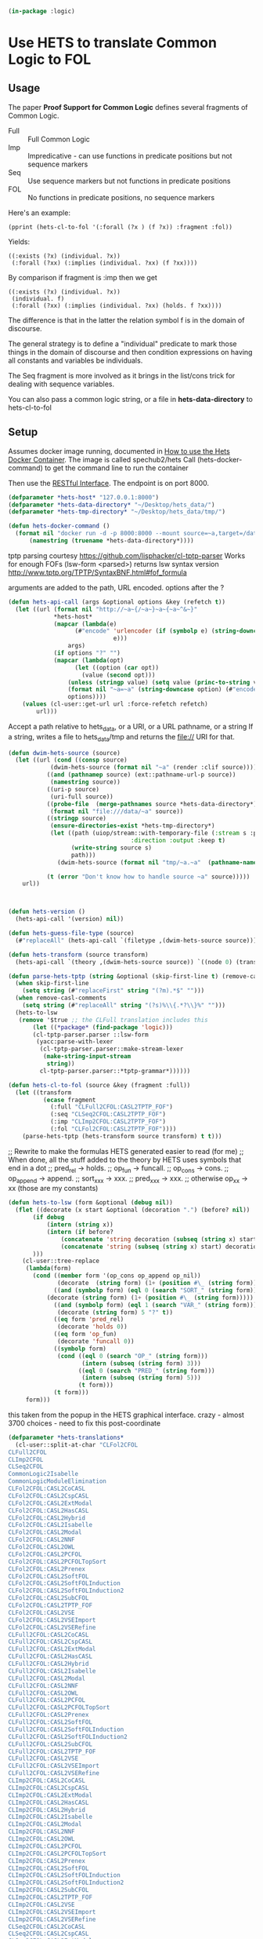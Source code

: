 # -*- Mode: POLY-ORG;  -*- ---
#+PROPERTY: literate-lang lisp
#+PROPERTY: literate-load yes
#+header: :package logic :results :none

#+begin_src lisp
(in-package :logic)
#+end_src

* Use HETS to translate Common Logic to FOL

** Usage

The paper *Proof Support for Common Logic* defines several fragments of Common Logic.

- Full :: Full Common Logic
- Imp :: Impredicative - can use functions in predicate positions but not sequence markers
- Seq :: Use sequence markers but not functions in predicate positions
- FOL :: No functions in predicate positions, no sequence markers

Here's an example: 

#+begin_src lisp load no
(pprint (hets-cl-to-fol '(:forall (?x ) (f ?x)) :fragment :fol))
#+end_src

Yields:

#+begin_src lisp load no
((:exists (?x) (individual. ?x))
 (:forall (?xx) (:implies (individual. ?xx) (f ?xx))))
#+end_src

By comparison if fragment is :imp then we get 

#+begin_src lisp load no
((:exists (?x) (individual. ?x))
 (individual. f)
 (:forall (?xx) (:implies (individual. ?xx) (holds. f ?xx))))
#+end_src

The difference is that in the latter the relation symbol f is in the domain of discourse.

The general strategy is to define a "individual" predicate to mark those things in the domain of discourse and then
condition expressions on having all constants and variables be individuals.

The Seq fragment is more involved as it brings in the list/cons trick for dealing with sequence variables.

You can also pass a common logic string, or a file in *hets-data-directory* to hets-cl-to-fol 

** Setup

Assumes docker image running, documented in [[https://github.com/spechub/Hets/wiki/How-to-use-the-Hets-Docker-Container][How to use the Hets Docker Container]]. The image is called spechub2/hets
Call (hets-docker-command) to get the command line to run the container

Then use the [[https://github.com/spechub/Hets/wiki/RESTful-Interface][RESTful Interface]]. The endpoint is on port 8000.

#+begin_src lisp
(defparameter *hets-host* "127.0.0.1:8000")
(defparameter *hets-data-directory* "~/Desktop/hets_data/")
(defparameter *hets-tmp-directory* "~/Desktop/hets_data/tmp/")
#+end_src

#+begin_src lisp
(defun hets-docker-command ()
  (format nil "docker run -d -p 8000:8000 --mount source=~a,target=/data/ --name=hets_docker_container --rm spechub2/hets:latest"
	  (namestring (truename *hets-data-directory*))))
#+end_src


tptp parsing courtesy https://github.com/lisphacker/cl-tptp-parser
Works for enough FOFs
(lsw-form <parsed>) returns lsw syntax version
http://www.tptp.org/TPTP/SyntaxBNF.html#fof_formula

arguments are added to the path, URL encoded. options after the ?

#+begin_src lisp
(defun hets-api-call (args &optional options &key (refetch t))
  (let ((url (format nil "http://~a~{/~a~}~a~{~a~^&~}"
		     *hets-host*
		     (mapcar (lambda(e)
			       (#"encode" 'urlencoder (if (symbolp e) (string-downcase (string e))
							  e)))
			     args)
		     (if options "?" "")
		     (mapcar (lambda(opt)
			       (let ((option (car opt))
				     (value (second opt)))
				 (unless (stringp value) (setq value (princ-to-string value)))
				 (format nil "~a=~a" (string-downcase option) (#"encode" 'urlencoder value))))
			     options))))
    (values (cl-user::get-url url :force-refetch refetch)
	    url)))
#+end_src


Accept a path relative to hets_data, or a URI, or a URL pathname, or a string
If a string, writes a file to hets_data/tmp and returns the file:// URI for that.

#+begin_src lisp
(defun dwim-hets-source (source)
  (let ((url (cond ((consp source)
		    (dwim-hets-source (format nil "~a" (render :clif source))))
		   ((and (pathnamep source) (ext::pathname-url-p source))
		    (namestring source))
		   ((uri-p source)
		    (uri-full source))
		   ((probe-file  (merge-pathnames source *hets-data-directory*))
		    (format nil "file:///data/~a" source))
		   ((stringp source)
		    (ensure-directories-exist *hets-tmp-directory*)
		    (let ((path (uiop/stream::with-temporary-file (:stream s :pathname path :directory (truename *hets-tmp-directory*)
								   :direction :output :keep t)  
				  (write-string source s)
				  path)))
		      (dwim-hets-source (format nil "tmp/~a.~a"  (pathname-name path) (pathname-type path)))))

		   (t (error "Don't know how to handle source ~a" source)))))
    url))
#+end_src
    
#+begin_src lisp


(defun hets-version ()
  (hets-api-call '(version) nil))

(defun hets-guess-file-type (source)
  (#"replaceAll" (hets-api-call `(filetype ,(dwim-hets-source source))) ".*:\\s*" ""))

#+end_src

#+begin_src lisp
(defun hets-transform (source transform)
  (hets-api-call `(theory ,(dwim-hets-source source)) `((node 0) (translation ,transform) (format "text"))))

(defun parse-hets-tptp (string &optional (skip-first-line t) (remove-casl-comments t))
  (when skip-first-line
    (setq string (#"replaceFirst" string "(?m).*$" "")))
  (when remove-casl-comments
    (setq string (#"replaceAll" string "(?s)%\\{.*?\\}%" "")))
  (hets-to-lsw
   (remove '$true ;; the CLFull translation includes this
	   (let ((*package* (find-package 'logic)))
	   (cl-tptp-parser.parser ::lsw-form
	    (yacc:parse-with-lexer 
	     (cl-tptp-parser.parser::make-stream-lexer
	      (make-string-input-stream 
	       string))
	     cl-tptp-parser.parser::*tptp-grammar*))))))

(defun hets-cl-to-fol (source &key (fragment :full))
  (let ((transform
          (ecase fragment
            (:full "CLFull2CFOL:CASL2TPTP_FOF")
            (:seq "CLSeq2CFOL:CASL2TPTP_FOF")
            (:imp "CLImp2CFOL:CASL2TPTP_FOF")
            (:fol "CLFol2CFOL:CASL2TPTP_FOF"))))
    (parse-hets-tptp (hets-transform source transform) t t)))
#+end_src

;; Rewrite to make the formulas HETS generated easier to read (for me)
;; When done, all the stuff added to the theory by HETS uses symbols that end in a dot
;; pred_rel -> holds.
;; op_fun -> funcall.
;; op_cons -> cons.
;; op_append -> append.
;; sort_xxx  -> xxx.
;; pred_xxx -> xxx.
;; otherwise op_xx -> xx (those are my constants)

#+begin_src lisp
(defun hets-to-lsw (form &optional (debug nil))
  (flet ((decorate (x start &optional (decoration ".") (before? nil))
	   (if debug
	       (intern (string x))
	       (intern (if before?
			   (concatenate 'string decoration (subseq (string x) start) )
			   (concatenate 'string (subseq (string x) start) decoration)))
	   )))
    (cl-user::tree-replace
     (lambda(form)
       (cond ((member form '(op_cons op_append op_nil))
              (decorate  (string form) (1+ (position #\_ (string form)))))
             ((and (symbolp form) (eql 0 (search "SORT_" (string form))))
	       (decorate (string form) (1+ (position #\_ (string form)))))
             ((and (symbolp form) (eql 1 (search "VAR_" (string form))))
              (decorate (string form) 5 "?" t))
             ((eq form 'pred_rel)
              (decorate 'holds 0))
             ((eq form 'op_fun)
              (decorate 'funcall 0))
             ((symbolp form)
              (cond ((eql 0 (search "OP_" (string form)))
                     (intern (subseq (string form) 3)))
                    ((eql 0 (search "PRED_" (string form)))
                     (intern (subseq (string form) 5)))
                    (t form)))
             (t form)))
     form)))
#+end_src


this taken from the popup in the HETS graphical interface.
crazy - almost 3700 choices - need to fix this post-coordinate

#+begin_src lisp
(defparameter *hets-translations* 
  (cl-user::split-at-char "CLFol2CFOL
CLFull2CFOL
CLImp2CFOL
CLSeq2CFOL
CommonLogic2Isabelle
CommonLogicModuleElimination
CLFol2CFOL:CASL2CoCASL
CLFol2CFOL:CASL2CspCASL
CLFol2CFOL:CASL2ExtModal
CLFol2CFOL:CASL2HasCASL
CLFol2CFOL:CASL2Hybrid
CLFol2CFOL:CASL2Isabelle
CLFol2CFOL:CASL2Modal
CLFol2CFOL:CASL2NNF
CLFol2CFOL:CASL2OWL
CLFol2CFOL:CASL2PCFOL
CLFol2CFOL:CASL2PCFOLTopSort
CLFol2CFOL:CASL2Prenex
CLFol2CFOL:CASL2SoftFOL
CLFol2CFOL:CASL2SoftFOLInduction
CLFol2CFOL:CASL2SoftFOLInduction2
CLFol2CFOL:CASL2SubCFOL
CLFol2CFOL:CASL2TPTP_FOF
CLFol2CFOL:CASL2VSE
CLFol2CFOL:CASL2VSEImport
CLFol2CFOL:CASL2VSERefine
CLFull2CFOL:CASL2CoCASL
CLFull2CFOL:CASL2CspCASL
CLFull2CFOL:CASL2ExtModal
CLFull2CFOL:CASL2HasCASL
CLFull2CFOL:CASL2Hybrid
CLFull2CFOL:CASL2Isabelle
CLFull2CFOL:CASL2Modal
CLFull2CFOL:CASL2NNF
CLFull2CFOL:CASL2OWL
CLFull2CFOL:CASL2PCFOL
CLFull2CFOL:CASL2PCFOLTopSort
CLFull2CFOL:CASL2Prenex
CLFull2CFOL:CASL2SoftFOL
CLFull2CFOL:CASL2SoftFOLInduction
CLFull2CFOL:CASL2SoftFOLInduction2
CLFull2CFOL:CASL2SubCFOL
CLFull2CFOL:CASL2TPTP_FOF
CLFull2CFOL:CASL2VSE
CLFull2CFOL:CASL2VSEImport
CLFull2CFOL:CASL2VSERefine
CLImp2CFOL:CASL2CoCASL
CLImp2CFOL:CASL2CspCASL
CLImp2CFOL:CASL2ExtModal
CLImp2CFOL:CASL2HasCASL
CLImp2CFOL:CASL2Hybrid
CLImp2CFOL:CASL2Isabelle
CLImp2CFOL:CASL2Modal
CLImp2CFOL:CASL2NNF
CLImp2CFOL:CASL2OWL
CLImp2CFOL:CASL2PCFOL
CLImp2CFOL:CASL2PCFOLTopSort
CLImp2CFOL:CASL2Prenex
CLImp2CFOL:CASL2SoftFOL
CLImp2CFOL:CASL2SoftFOLInduction
CLImp2CFOL:CASL2SoftFOLInduction2
CLImp2CFOL:CASL2SubCFOL
CLImp2CFOL:CASL2TPTP_FOF
CLImp2CFOL:CASL2VSE
CLImp2CFOL:CASL2VSEImport
CLImp2CFOL:CASL2VSERefine
CLSeq2CFOL:CASL2CoCASL
CLSeq2CFOL:CASL2CspCASL
CLSeq2CFOL:CASL2ExtModal
CLSeq2CFOL:CASL2HasCASL
CLSeq2CFOL:CASL2Hybrid
CLSeq2CFOL:CASL2Isabelle
CLSeq2CFOL:CASL2Modal
CLSeq2CFOL:CASL2NNF
CLSeq2CFOL:CASL2OWL
CLSeq2CFOL:CASL2PCFOL
CLSeq2CFOL:CASL2PCFOLTopSort
CLSeq2CFOL:CASL2Prenex
CLSeq2CFOL:CASL2SoftFOL
CLSeq2CFOL:CASL2SoftFOLInduction
CLSeq2CFOL:CASL2SoftFOLInduction2
CLSeq2CFOL:CASL2SubCFOL
CLSeq2CFOL:CASL2TPTP_FOF
CLSeq2CFOL:CASL2VSE
CLSeq2CFOL:CASL2VSEImport
CLSeq2CFOL:CASL2VSERefine
CommonLogicModuleElimination:CLFol2CFOL
CommonLogicModuleElimination:CLFull2CFOL
CommonLogicModuleElimination:CLImp2CFOL
CommonLogicModuleElimination:CLSeq2CFOL
CommonLogicModuleElimination:CommonLogic2Isabelle
CLFol2CFOL:CASL2CoCASL:CoCASL2CoPCFOL
CLFol2CFOL:CASL2CoCASL:CoCASL2CoSubCFOL
CLFol2CFOL:CASL2CoCASL:CoCASL2Isabelle
CLFol2CFOL:CASL2CspCASL:CspCASL2CspCASL_Failure
CLFol2CFOL:CASL2CspCASL:CspCASL2CspCASL_Trace
CLFol2CFOL:CASL2CspCASL:CspCASL2Modal
CLFol2CFOL:CASL2ExtModal:ExtModal2CASL
CLFol2CFOL:CASL2ExtModal:ExtModal2ExtModalNoSubsorts
CLFol2CFOL:CASL2ExtModal:ExtModal2ExtModalTotal
CLFol2CFOL:CASL2ExtModal:ExtModal2HasCASL
CLFol2CFOL:CASL2ExtModal:ExtModal2OWL
CLFol2CFOL:CASL2HasCASL:HasCASL2HasCASLNoSubtypes
CLFol2CFOL:CASL2HasCASL:HasCASL2HasCASLPrograms
CLFol2CFOL:CASL2HasCASL:HasCASL2IsabelleDeprecated
CLFol2CFOL:CASL2HasCASL:HasCASL2IsabelleOption
CLFol2CFOL:CASL2HasCASL:HasCASL2THFP_P
CLFol2CFOL:CASL2HasCASL:MonadicTranslation
CLFol2CFOL:CASL2HasCASL:NormalisingTranslation
CLFol2CFOL:CASL2Hybrid:Hybrid2CASL
CLFol2CFOL:CASL2Modal:Modal2CASL
CLFol2CFOL:CASL2NNF:CASL2CoCASL
CLFol2CFOL:CASL2NNF:CASL2CspCASL
CLFol2CFOL:CASL2NNF:CASL2ExtModal
CLFol2CFOL:CASL2NNF:CASL2HasCASL
CLFol2CFOL:CASL2NNF:CASL2Hybrid
CLFol2CFOL:CASL2NNF:CASL2Isabelle
CLFol2CFOL:CASL2NNF:CASL2Modal
CLFol2CFOL:CASL2NNF:CASL2OWL
CLFol2CFOL:CASL2NNF:CASL2PCFOL
CLFol2CFOL:CASL2NNF:CASL2PCFOLTopSort
CLFol2CFOL:CASL2NNF:CASL2Prenex
CLFol2CFOL:CASL2NNF:CASL2SoftFOL
CLFol2CFOL:CASL2NNF:CASL2SoftFOLInduction
CLFol2CFOL:CASL2NNF:CASL2SoftFOLInduction2
CLFol2CFOL:CASL2NNF:CASL2SubCFOL
CLFol2CFOL:CASL2NNF:CASL2TPTP_FOF
CLFol2CFOL:CASL2NNF:CASL2VSE
CLFol2CFOL:CASL2NNF:CASL2VSEImport
CLFol2CFOL:CASL2NNF:CASL2VSERefine
CLFol2CFOL:CASL2OWL:OWL22CASL
CLFol2CFOL:CASL2OWL:OWL22CommonLogic
CLFol2CFOL:CASL2PCFOL:CASL2CoCASL
CLFol2CFOL:CASL2PCFOL:CASL2CspCASL
CLFol2CFOL:CASL2PCFOL:CASL2ExtModal
CLFol2CFOL:CASL2PCFOL:CASL2HasCASL
CLFol2CFOL:CASL2PCFOL:CASL2Hybrid
CLFol2CFOL:CASL2PCFOL:CASL2Isabelle
CLFol2CFOL:CASL2PCFOL:CASL2Modal
CLFol2CFOL:CASL2PCFOL:CASL2NNF
CLFol2CFOL:CASL2PCFOL:CASL2OWL
CLFol2CFOL:CASL2PCFOL:CASL2PCFOLTopSort
CLFol2CFOL:CASL2PCFOL:CASL2Prenex
CLFol2CFOL:CASL2PCFOL:CASL2SoftFOL
CLFol2CFOL:CASL2PCFOL:CASL2SoftFOLInduction
CLFol2CFOL:CASL2PCFOL:CASL2SoftFOLInduction2
CLFol2CFOL:CASL2PCFOL:CASL2SubCFOL
CLFol2CFOL:CASL2PCFOL:CASL2TPTP_FOF
CLFol2CFOL:CASL2PCFOL:CASL2VSE
CLFol2CFOL:CASL2PCFOL:CASL2VSEImport
CLFol2CFOL:CASL2PCFOL:CASL2VSERefine
CLFol2CFOL:CASL2PCFOLTopSort:CASL2CoCASL
CLFol2CFOL:CASL2PCFOLTopSort:CASL2CspCASL
CLFol2CFOL:CASL2PCFOLTopSort:CASL2ExtModal
CLFol2CFOL:CASL2PCFOLTopSort:CASL2HasCASL
CLFol2CFOL:CASL2PCFOLTopSort:CASL2Hybrid
CLFol2CFOL:CASL2PCFOLTopSort:CASL2Modal
CLFol2CFOL:CASL2PCFOLTopSort:CASL2NNF
CLFol2CFOL:CASL2PCFOLTopSort:CASL2OWL
CLFol2CFOL:CASL2PCFOLTopSort:CASL2PCFOL
CLFol2CFOL:CASL2PCFOLTopSort:CASL2Prenex
CLFol2CFOL:CASL2PCFOLTopSort:CASL2SubCFOL
CLFol2CFOL:CASL2PCFOLTopSort:CASL2SubCFOLNoMembershipOrCast
CLFol2CFOL:CASL2PCFOLTopSort:CASL2SubCFOLSubsortBottoms
CLFol2CFOL:CASL2Prenex:CASL2CoCASL
CLFol2CFOL:CASL2Prenex:CASL2CspCASL
CLFol2CFOL:CASL2Prenex:CASL2ExtModal
CLFol2CFOL:CASL2Prenex:CASL2HasCASL
CLFol2CFOL:CASL2Prenex:CASL2Hybrid
CLFol2CFOL:CASL2Prenex:CASL2Isabelle
CLFol2CFOL:CASL2Prenex:CASL2Modal
CLFol2CFOL:CASL2Prenex:CASL2NNF
CLFol2CFOL:CASL2Prenex:CASL2OWL
CLFol2CFOL:CASL2Prenex:CASL2PCFOL
CLFol2CFOL:CASL2Prenex:CASL2PCFOLTopSort
CLFol2CFOL:CASL2Prenex:CASL2Skolem
CLFol2CFOL:CASL2Prenex:CASL2SoftFOL
CLFol2CFOL:CASL2Prenex:CASL2SoftFOLInduction
CLFol2CFOL:CASL2Prenex:CASL2SoftFOLInduction2
CLFol2CFOL:CASL2Prenex:CASL2SubCFOL
CLFol2CFOL:CASL2Prenex:CASL2TPTP_FOF
CLFol2CFOL:CASL2Prenex:CASL2VSE
CLFol2CFOL:CASL2Prenex:CASL2VSEImport
CLFol2CFOL:CASL2Prenex:CASL2VSERefine
CLFol2CFOL:CASL2SoftFOL:SoftFOL2CommonLogic
CLFol2CFOL:CASL2SoftFOLInduction:SoftFOL2CommonLogic
CLFol2CFOL:CASL2SoftFOLInduction2:SoftFOL2CommonLogic
CLFol2CFOL:CASL2SubCFOL:CASL2CoCASL
CLFol2CFOL:CASL2SubCFOL:CASL2CspCASL
CLFol2CFOL:CASL2SubCFOL:CASL2ExtModal
CLFol2CFOL:CASL2SubCFOL:CASL2HasCASL
CLFol2CFOL:CASL2SubCFOL:CASL2Hybrid
CLFol2CFOL:CASL2SubCFOL:CASL2Isabelle
CLFol2CFOL:CASL2SubCFOL:CASL2Modal
CLFol2CFOL:CASL2SubCFOL:CASL2NNF
CLFol2CFOL:CASL2SubCFOL:CASL2OWL
CLFol2CFOL:CASL2SubCFOL:CASL2PCFOL
CLFol2CFOL:CASL2SubCFOL:CASL2PCFOLTopSort
CLFol2CFOL:CASL2SubCFOL:CASL2Prenex
CLFol2CFOL:CASL2SubCFOL:CASL2SoftFOL
CLFol2CFOL:CASL2SubCFOL:CASL2SoftFOLInduction
CLFol2CFOL:CASL2SubCFOL:CASL2SoftFOLInduction2
CLFol2CFOL:CASL2SubCFOL:CASL2TPTP_FOF
CLFol2CFOL:CASL2SubCFOL:CASL2VSE
CLFol2CFOL:CASL2SubCFOL:CASL2VSEImport
CLFol2CFOL:CASL2SubCFOL:CASL2VSERefine
CLFull2CFOL:CASL2CoCASL:CoCASL2CoPCFOL
CLFull2CFOL:CASL2CoCASL:CoCASL2CoSubCFOL
CLFull2CFOL:CASL2CoCASL:CoCASL2Isabelle
CLFull2CFOL:CASL2CspCASL:CspCASL2CspCASL_Failure
CLFull2CFOL:CASL2CspCASL:CspCASL2CspCASL_Trace
CLFull2CFOL:CASL2CspCASL:CspCASL2Modal
CLFull2CFOL:CASL2ExtModal:ExtModal2CASL
CLFull2CFOL:CASL2ExtModal:ExtModal2ExtModalNoSubsorts
CLFull2CFOL:CASL2ExtModal:ExtModal2ExtModalTotal
CLFull2CFOL:CASL2ExtModal:ExtModal2HasCASL
CLFull2CFOL:CASL2ExtModal:ExtModal2OWL
CLFull2CFOL:CASL2HasCASL:HasCASL2HasCASLNoSubtypes
CLFull2CFOL:CASL2HasCASL:HasCASL2HasCASLPrograms
CLFull2CFOL:CASL2HasCASL:HasCASL2IsabelleDeprecated
CLFull2CFOL:CASL2HasCASL:HasCASL2IsabelleOption
CLFull2CFOL:CASL2HasCASL:HasCASL2THFP_P
CLFull2CFOL:CASL2HasCASL:MonadicTranslation
CLFull2CFOL:CASL2HasCASL:NormalisingTranslation
CLFull2CFOL:CASL2Hybrid:Hybrid2CASL
CLFull2CFOL:CASL2Modal:Modal2CASL
CLFull2CFOL:CASL2NNF:CASL2CoCASL
CLFull2CFOL:CASL2NNF:CASL2CspCASL
CLFull2CFOL:CASL2NNF:CASL2ExtModal
CLFull2CFOL:CASL2NNF:CASL2HasCASL
CLFull2CFOL:CASL2NNF:CASL2Hybrid
CLFull2CFOL:CASL2NNF:CASL2Isabelle
CLFull2CFOL:CASL2NNF:CASL2Modal
CLFull2CFOL:CASL2NNF:CASL2OWL
CLFull2CFOL:CASL2NNF:CASL2PCFOL
CLFull2CFOL:CASL2NNF:CASL2PCFOLTopSort
CLFull2CFOL:CASL2NNF:CASL2Prenex
CLFull2CFOL:CASL2NNF:CASL2SoftFOL
CLFull2CFOL:CASL2NNF:CASL2SoftFOLInduction
CLFull2CFOL:CASL2NNF:CASL2SoftFOLInduction2
CLFull2CFOL:CASL2NNF:CASL2SubCFOL
CLFull2CFOL:CASL2NNF:CASL2TPTP_FOF
CLFull2CFOL:CASL2NNF:CASL2VSE
CLFull2CFOL:CASL2NNF:CASL2VSEImport
CLFull2CFOL:CASL2NNF:CASL2VSERefine
CLFull2CFOL:CASL2OWL:OWL22CASL
CLFull2CFOL:CASL2OWL:OWL22CommonLogic
CLFull2CFOL:CASL2PCFOL:CASL2CoCASL
CLFull2CFOL:CASL2PCFOL:CASL2CspCASL
CLFull2CFOL:CASL2PCFOL:CASL2ExtModal
CLFull2CFOL:CASL2PCFOL:CASL2HasCASL
CLFull2CFOL:CASL2PCFOL:CASL2Hybrid
CLFull2CFOL:CASL2PCFOL:CASL2Isabelle
CLFull2CFOL:CASL2PCFOL:CASL2Modal
CLFull2CFOL:CASL2PCFOL:CASL2NNF
CLFull2CFOL:CASL2PCFOL:CASL2OWL
CLFull2CFOL:CASL2PCFOL:CASL2PCFOLTopSort
CLFull2CFOL:CASL2PCFOL:CASL2Prenex
CLFull2CFOL:CASL2PCFOL:CASL2SoftFOL
CLFull2CFOL:CASL2PCFOL:CASL2SoftFOLInduction
CLFull2CFOL:CASL2PCFOL:CASL2SoftFOLInduction2
CLFull2CFOL:CASL2PCFOL:CASL2SubCFOL
CLFull2CFOL:CASL2PCFOL:CASL2TPTP_FOF
CLFull2CFOL:CASL2PCFOL:CASL2VSE
CLFull2CFOL:CASL2PCFOL:CASL2VSEImport
CLFull2CFOL:CASL2PCFOL:CASL2VSERefine
CLFull2CFOL:CASL2PCFOLTopSort:CASL2CoCASL
CLFull2CFOL:CASL2PCFOLTopSort:CASL2CspCASL
CLFull2CFOL:CASL2PCFOLTopSort:CASL2ExtModal
CLFull2CFOL:CASL2PCFOLTopSort:CASL2HasCASL
CLFull2CFOL:CASL2PCFOLTopSort:CASL2Hybrid
CLFull2CFOL:CASL2PCFOLTopSort:CASL2Modal
CLFull2CFOL:CASL2PCFOLTopSort:CASL2NNF
CLFull2CFOL:CASL2PCFOLTopSort:CASL2OWL
CLFull2CFOL:CASL2PCFOLTopSort:CASL2PCFOL
CLFull2CFOL:CASL2PCFOLTopSort:CASL2Prenex
CLFull2CFOL:CASL2PCFOLTopSort:CASL2SubCFOL
CLFull2CFOL:CASL2PCFOLTopSort:CASL2SubCFOLNoMembershipOrCast
CLFull2CFOL:CASL2PCFOLTopSort:CASL2SubCFOLSubsortBottoms
CLFull2CFOL:CASL2Prenex:CASL2CoCASL
CLFull2CFOL:CASL2Prenex:CASL2CspCASL
CLFull2CFOL:CASL2Prenex:CASL2ExtModal
CLFull2CFOL:CASL2Prenex:CASL2HasCASL
CLFull2CFOL:CASL2Prenex:CASL2Hybrid
CLFull2CFOL:CASL2Prenex:CASL2Isabelle
CLFull2CFOL:CASL2Prenex:CASL2Modal
CLFull2CFOL:CASL2Prenex:CASL2NNF
CLFull2CFOL:CASL2Prenex:CASL2OWL
CLFull2CFOL:CASL2Prenex:CASL2PCFOL
CLFull2CFOL:CASL2Prenex:CASL2PCFOLTopSort
CLFull2CFOL:CASL2Prenex:CASL2Skolem
CLFull2CFOL:CASL2Prenex:CASL2SoftFOL
CLFull2CFOL:CASL2Prenex:CASL2SoftFOLInduction
CLFull2CFOL:CASL2Prenex:CASL2SoftFOLInduction2
CLFull2CFOL:CASL2Prenex:CASL2SubCFOL
CLFull2CFOL:CASL2Prenex:CASL2TPTP_FOF
CLFull2CFOL:CASL2Prenex:CASL2VSE
CLFull2CFOL:CASL2Prenex:CASL2VSEImport
CLFull2CFOL:CASL2Prenex:CASL2VSERefine
CLFull2CFOL:CASL2SoftFOL:SoftFOL2CommonLogic
CLFull2CFOL:CASL2SoftFOLInduction:SoftFOL2CommonLogic
CLFull2CFOL:CASL2SoftFOLInduction2:SoftFOL2CommonLogic
CLFull2CFOL:CASL2SubCFOL:CASL2CoCASL
CLFull2CFOL:CASL2SubCFOL:CASL2CspCASL
CLFull2CFOL:CASL2SubCFOL:CASL2ExtModal
CLFull2CFOL:CASL2SubCFOL:CASL2HasCASL
CLFull2CFOL:CASL2SubCFOL:CASL2Hybrid
CLFull2CFOL:CASL2SubCFOL:CASL2Isabelle
CLFull2CFOL:CASL2SubCFOL:CASL2Modal
CLFull2CFOL:CASL2SubCFOL:CASL2NNF
CLFull2CFOL:CASL2SubCFOL:CASL2OWL
CLFull2CFOL:CASL2SubCFOL:CASL2PCFOL
CLFull2CFOL:CASL2SubCFOL:CASL2PCFOLTopSort
CLFull2CFOL:CASL2SubCFOL:CASL2Prenex
CLFull2CFOL:CASL2SubCFOL:CASL2SoftFOL
CLFull2CFOL:CASL2SubCFOL:CASL2SoftFOLInduction
CLFull2CFOL:CASL2SubCFOL:CASL2SoftFOLInduction2
CLFull2CFOL:CASL2SubCFOL:CASL2TPTP_FOF
CLFull2CFOL:CASL2SubCFOL:CASL2VSE
CLFull2CFOL:CASL2SubCFOL:CASL2VSEImport
CLFull2CFOL:CASL2SubCFOL:CASL2VSERefine
CLImp2CFOL:CASL2CoCASL:CoCASL2CoPCFOL
CLImp2CFOL:CASL2CoCASL:CoCASL2CoSubCFOL
CLImp2CFOL:CASL2CoCASL:CoCASL2Isabelle
CLImp2CFOL:CASL2CspCASL:CspCASL2CspCASL_Failure
CLImp2CFOL:CASL2CspCASL:CspCASL2CspCASL_Trace
CLImp2CFOL:CASL2CspCASL:CspCASL2Modal
CLImp2CFOL:CASL2ExtModal:ExtModal2CASL
CLImp2CFOL:CASL2ExtModal:ExtModal2ExtModalNoSubsorts
CLImp2CFOL:CASL2ExtModal:ExtModal2ExtModalTotal
CLImp2CFOL:CASL2ExtModal:ExtModal2HasCASL
CLImp2CFOL:CASL2ExtModal:ExtModal2OWL
CLImp2CFOL:CASL2HasCASL:HasCASL2HasCASLNoSubtypes
CLImp2CFOL:CASL2HasCASL:HasCASL2HasCASLPrograms
CLImp2CFOL:CASL2HasCASL:HasCASL2IsabelleDeprecated
CLImp2CFOL:CASL2HasCASL:HasCASL2IsabelleOption
CLImp2CFOL:CASL2HasCASL:HasCASL2THFP_P
CLImp2CFOL:CASL2HasCASL:MonadicTranslation
CLImp2CFOL:CASL2HasCASL:NormalisingTranslation
CLImp2CFOL:CASL2Hybrid:Hybrid2CASL
CLImp2CFOL:CASL2Modal:Modal2CASL
CLImp2CFOL:CASL2NNF:CASL2CoCASL
CLImp2CFOL:CASL2NNF:CASL2CspCASL
CLImp2CFOL:CASL2NNF:CASL2ExtModal
CLImp2CFOL:CASL2NNF:CASL2HasCASL
CLImp2CFOL:CASL2NNF:CASL2Hybrid
CLImp2CFOL:CASL2NNF:CASL2Isabelle
CLImp2CFOL:CASL2NNF:CASL2Modal
CLImp2CFOL:CASL2NNF:CASL2OWL
CLImp2CFOL:CASL2NNF:CASL2PCFOL
CLImp2CFOL:CASL2NNF:CASL2PCFOLTopSort
CLImp2CFOL:CASL2NNF:CASL2Prenex
CLImp2CFOL:CASL2NNF:CASL2SoftFOL
CLImp2CFOL:CASL2NNF:CASL2SoftFOLInduction
CLImp2CFOL:CASL2NNF:CASL2SoftFOLInduction2
CLImp2CFOL:CASL2NNF:CASL2SubCFOL
CLImp2CFOL:CASL2NNF:CASL2TPTP_FOF
CLImp2CFOL:CASL2NNF:CASL2VSE
CLImp2CFOL:CASL2NNF:CASL2VSEImport
CLImp2CFOL:CASL2NNF:CASL2VSERefine
CLImp2CFOL:CASL2OWL:OWL22CASL
CLImp2CFOL:CASL2OWL:OWL22CommonLogic
CLImp2CFOL:CASL2PCFOL:CASL2CoCASL
CLImp2CFOL:CASL2PCFOL:CASL2CspCASL
CLImp2CFOL:CASL2PCFOL:CASL2ExtModal
CLImp2CFOL:CASL2PCFOL:CASL2HasCASL
CLImp2CFOL:CASL2PCFOL:CASL2Hybrid
CLImp2CFOL:CASL2PCFOL:CASL2Isabelle
CLImp2CFOL:CASL2PCFOL:CASL2Modal
CLImp2CFOL:CASL2PCFOL:CASL2NNF
CLImp2CFOL:CASL2PCFOL:CASL2OWL
CLImp2CFOL:CASL2PCFOL:CASL2PCFOLTopSort
CLImp2CFOL:CASL2PCFOL:CASL2Prenex
CLImp2CFOL:CASL2PCFOL:CASL2SoftFOL
CLImp2CFOL:CASL2PCFOL:CASL2SoftFOLInduction
CLImp2CFOL:CASL2PCFOL:CASL2SoftFOLInduction2
CLImp2CFOL:CASL2PCFOL:CASL2SubCFOL
CLImp2CFOL:CASL2PCFOL:CASL2TPTP_FOF
CLImp2CFOL:CASL2PCFOL:CASL2VSE
CLImp2CFOL:CASL2PCFOL:CASL2VSEImport
CLImp2CFOL:CASL2PCFOL:CASL2VSERefine
CLImp2CFOL:CASL2PCFOLTopSort:CASL2CoCASL
CLImp2CFOL:CASL2PCFOLTopSort:CASL2CspCASL
CLImp2CFOL:CASL2PCFOLTopSort:CASL2ExtModal
CLImp2CFOL:CASL2PCFOLTopSort:CASL2HasCASL
CLImp2CFOL:CASL2PCFOLTopSort:CASL2Hybrid
CLImp2CFOL:CASL2PCFOLTopSort:CASL2Modal
CLImp2CFOL:CASL2PCFOLTopSort:CASL2NNF
CLImp2CFOL:CASL2PCFOLTopSort:CASL2OWL
CLImp2CFOL:CASL2PCFOLTopSort:CASL2PCFOL
CLImp2CFOL:CASL2PCFOLTopSort:CASL2Prenex
CLImp2CFOL:CASL2PCFOLTopSort:CASL2SubCFOL
CLImp2CFOL:CASL2PCFOLTopSort:CASL2SubCFOLNoMembershipOrCast
CLImp2CFOL:CASL2PCFOLTopSort:CASL2SubCFOLSubsortBottoms
CLImp2CFOL:CASL2Prenex:CASL2CoCASL
CLImp2CFOL:CASL2Prenex:CASL2CspCASL
CLImp2CFOL:CASL2Prenex:CASL2ExtModal
CLImp2CFOL:CASL2Prenex:CASL2HasCASL
CLImp2CFOL:CASL2Prenex:CASL2Hybrid
CLImp2CFOL:CASL2Prenex:CASL2Isabelle
CLImp2CFOL:CASL2Prenex:CASL2Modal
CLImp2CFOL:CASL2Prenex:CASL2NNF
CLImp2CFOL:CASL2Prenex:CASL2OWL
CLImp2CFOL:CASL2Prenex:CASL2PCFOL
CLImp2CFOL:CASL2Prenex:CASL2PCFOLTopSort
CLImp2CFOL:CASL2Prenex:CASL2Skolem
CLImp2CFOL:CASL2Prenex:CASL2SoftFOL
CLImp2CFOL:CASL2Prenex:CASL2SoftFOLInduction
CLImp2CFOL:CASL2Prenex:CASL2SoftFOLInduction2
CLImp2CFOL:CASL2Prenex:CASL2SubCFOL
CLImp2CFOL:CASL2Prenex:CASL2TPTP_FOF
CLImp2CFOL:CASL2Prenex:CASL2VSE
CLImp2CFOL:CASL2Prenex:CASL2VSEImport
CLImp2CFOL:CASL2Prenex:CASL2VSERefine
CLImp2CFOL:CASL2SoftFOL:SoftFOL2CommonLogic
CLImp2CFOL:CASL2SoftFOLInduction:SoftFOL2CommonLogic
CLImp2CFOL:CASL2SoftFOLInduction2:SoftFOL2CommonLogic
CLImp2CFOL:CASL2SubCFOL:CASL2CoCASL
CLImp2CFOL:CASL2SubCFOL:CASL2CspCASL
CLImp2CFOL:CASL2SubCFOL:CASL2ExtModal
CLImp2CFOL:CASL2SubCFOL:CASL2HasCASL
CLImp2CFOL:CASL2SubCFOL:CASL2Hybrid
CLImp2CFOL:CASL2SubCFOL:CASL2Isabelle
CLImp2CFOL:CASL2SubCFOL:CASL2Modal
CLImp2CFOL:CASL2SubCFOL:CASL2NNF
CLImp2CFOL:CASL2SubCFOL:CASL2OWL
CLImp2CFOL:CASL2SubCFOL:CASL2PCFOL
CLImp2CFOL:CASL2SubCFOL:CASL2PCFOLTopSort
CLImp2CFOL:CASL2SubCFOL:CASL2Prenex
CLImp2CFOL:CASL2SubCFOL:CASL2SoftFOL
CLImp2CFOL:CASL2SubCFOL:CASL2SoftFOLInduction
CLImp2CFOL:CASL2SubCFOL:CASL2SoftFOLInduction2
CLImp2CFOL:CASL2SubCFOL:CASL2TPTP_FOF
CLImp2CFOL:CASL2SubCFOL:CASL2VSE
CLImp2CFOL:CASL2SubCFOL:CASL2VSEImport
CLImp2CFOL:CASL2SubCFOL:CASL2VSERefine
CLSeq2CFOL:CASL2CoCASL:CoCASL2CoPCFOL
CLSeq2CFOL:CASL2CoCASL:CoCASL2CoSubCFOL
CLSeq2CFOL:CASL2CoCASL:CoCASL2Isabelle
CLSeq2CFOL:CASL2CspCASL:CspCASL2CspCASL_Failure
CLSeq2CFOL:CASL2CspCASL:CspCASL2CspCASL_Trace
CLSeq2CFOL:CASL2CspCASL:CspCASL2Modal
CLSeq2CFOL:CASL2ExtModal:ExtModal2CASL
CLSeq2CFOL:CASL2ExtModal:ExtModal2ExtModalNoSubsorts
CLSeq2CFOL:CASL2ExtModal:ExtModal2ExtModalTotal
CLSeq2CFOL:CASL2ExtModal:ExtModal2HasCASL
CLSeq2CFOL:CASL2ExtModal:ExtModal2OWL
CLSeq2CFOL:CASL2HasCASL:HasCASL2HasCASLNoSubtypes
CLSeq2CFOL:CASL2HasCASL:HasCASL2HasCASLPrograms
CLSeq2CFOL:CASL2HasCASL:HasCASL2IsabelleDeprecated
CLSeq2CFOL:CASL2HasCASL:HasCASL2IsabelleOption
CLSeq2CFOL:CASL2HasCASL:HasCASL2THFP_P
CLSeq2CFOL:CASL2HasCASL:MonadicTranslation
CLSeq2CFOL:CASL2HasCASL:NormalisingTranslation
CLSeq2CFOL:CASL2Hybrid:Hybrid2CASL
CLSeq2CFOL:CASL2Modal:Modal2CASL
CLSeq2CFOL:CASL2NNF:CASL2CoCASL
CLSeq2CFOL:CASL2NNF:CASL2CspCASL
CLSeq2CFOL:CASL2NNF:CASL2ExtModal
CLSeq2CFOL:CASL2NNF:CASL2HasCASL
CLSeq2CFOL:CASL2NNF:CASL2Hybrid
CLSeq2CFOL:CASL2NNF:CASL2Isabelle
CLSeq2CFOL:CASL2NNF:CASL2Modal
CLSeq2CFOL:CASL2NNF:CASL2OWL
CLSeq2CFOL:CASL2NNF:CASL2PCFOL
CLSeq2CFOL:CASL2NNF:CASL2PCFOLTopSort
CLSeq2CFOL:CASL2NNF:CASL2Prenex
CLSeq2CFOL:CASL2NNF:CASL2SoftFOL
CLSeq2CFOL:CASL2NNF:CASL2SoftFOLInduction
CLSeq2CFOL:CASL2NNF:CASL2SoftFOLInduction2
CLSeq2CFOL:CASL2NNF:CASL2SubCFOL
CLSeq2CFOL:CASL2NNF:CASL2TPTP_FOF
CLSeq2CFOL:CASL2NNF:CASL2VSE
CLSeq2CFOL:CASL2NNF:CASL2VSEImport
CLSeq2CFOL:CASL2NNF:CASL2VSERefine
CLSeq2CFOL:CASL2OWL:OWL22CASL
CLSeq2CFOL:CASL2OWL:OWL22CommonLogic
CLSeq2CFOL:CASL2PCFOL:CASL2CoCASL
CLSeq2CFOL:CASL2PCFOL:CASL2CspCASL
CLSeq2CFOL:CASL2PCFOL:CASL2ExtModal
CLSeq2CFOL:CASL2PCFOL:CASL2HasCASL
CLSeq2CFOL:CASL2PCFOL:CASL2Hybrid
CLSeq2CFOL:CASL2PCFOL:CASL2Isabelle
CLSeq2CFOL:CASL2PCFOL:CASL2Modal
CLSeq2CFOL:CASL2PCFOL:CASL2NNF
CLSeq2CFOL:CASL2PCFOL:CASL2OWL
CLSeq2CFOL:CASL2PCFOL:CASL2PCFOLTopSort
CLSeq2CFOL:CASL2PCFOL:CASL2Prenex
CLSeq2CFOL:CASL2PCFOL:CASL2SoftFOL
CLSeq2CFOL:CASL2PCFOL:CASL2SoftFOLInduction
CLSeq2CFOL:CASL2PCFOL:CASL2SoftFOLInduction2
CLSeq2CFOL:CASL2PCFOL:CASL2SubCFOL
CLSeq2CFOL:CASL2PCFOL:CASL2TPTP_FOF
CLSeq2CFOL:CASL2PCFOL:CASL2VSE
CLSeq2CFOL:CASL2PCFOL:CASL2VSEImport
CLSeq2CFOL:CASL2PCFOL:CASL2VSERefine
CLSeq2CFOL:CASL2PCFOLTopSort:CASL2CoCASL
CLSeq2CFOL:CASL2PCFOLTopSort:CASL2CspCASL
CLSeq2CFOL:CASL2PCFOLTopSort:CASL2ExtModal
CLSeq2CFOL:CASL2PCFOLTopSort:CASL2HasCASL
CLSeq2CFOL:CASL2PCFOLTopSort:CASL2Hybrid
CLSeq2CFOL:CASL2PCFOLTopSort:CASL2Modal
CLSeq2CFOL:CASL2PCFOLTopSort:CASL2NNF
CLSeq2CFOL:CASL2PCFOLTopSort:CASL2OWL
CLSeq2CFOL:CASL2PCFOLTopSort:CASL2PCFOL
CLSeq2CFOL:CASL2PCFOLTopSort:CASL2Prenex
CLSeq2CFOL:CASL2PCFOLTopSort:CASL2SubCFOL
CLSeq2CFOL:CASL2PCFOLTopSort:CASL2SubCFOLNoMembershipOrCast
CLSeq2CFOL:CASL2PCFOLTopSort:CASL2SubCFOLSubsortBottoms
CLSeq2CFOL:CASL2Prenex:CASL2CoCASL
CLSeq2CFOL:CASL2Prenex:CASL2CspCASL
CLSeq2CFOL:CASL2Prenex:CASL2ExtModal
CLSeq2CFOL:CASL2Prenex:CASL2HasCASL
CLSeq2CFOL:CASL2Prenex:CASL2Hybrid
CLSeq2CFOL:CASL2Prenex:CASL2Isabelle
CLSeq2CFOL:CASL2Prenex:CASL2Modal
CLSeq2CFOL:CASL2Prenex:CASL2NNF
CLSeq2CFOL:CASL2Prenex:CASL2OWL
CLSeq2CFOL:CASL2Prenex:CASL2PCFOL
CLSeq2CFOL:CASL2Prenex:CASL2PCFOLTopSort
CLSeq2CFOL:CASL2Prenex:CASL2Skolem
CLSeq2CFOL:CASL2Prenex:CASL2SoftFOL
CLSeq2CFOL:CASL2Prenex:CASL2SoftFOLInduction
CLSeq2CFOL:CASL2Prenex:CASL2SoftFOLInduction2
CLSeq2CFOL:CASL2Prenex:CASL2SubCFOL
CLSeq2CFOL:CASL2Prenex:CASL2TPTP_FOF
CLSeq2CFOL:CASL2Prenex:CASL2VSE
CLSeq2CFOL:CASL2Prenex:CASL2VSEImport
CLSeq2CFOL:CASL2Prenex:CASL2VSERefine
CLSeq2CFOL:CASL2SoftFOL:SoftFOL2CommonLogic
CLSeq2CFOL:CASL2SoftFOLInduction:SoftFOL2CommonLogic
CLSeq2CFOL:CASL2SoftFOLInduction2:SoftFOL2CommonLogic
CLSeq2CFOL:CASL2SubCFOL:CASL2CoCASL
CLSeq2CFOL:CASL2SubCFOL:CASL2CspCASL
CLSeq2CFOL:CASL2SubCFOL:CASL2ExtModal
CLSeq2CFOL:CASL2SubCFOL:CASL2HasCASL
CLSeq2CFOL:CASL2SubCFOL:CASL2Hybrid
CLSeq2CFOL:CASL2SubCFOL:CASL2Isabelle
CLSeq2CFOL:CASL2SubCFOL:CASL2Modal
CLSeq2CFOL:CASL2SubCFOL:CASL2NNF
CLSeq2CFOL:CASL2SubCFOL:CASL2OWL
CLSeq2CFOL:CASL2SubCFOL:CASL2PCFOL
CLSeq2CFOL:CASL2SubCFOL:CASL2PCFOLTopSort
CLSeq2CFOL:CASL2SubCFOL:CASL2Prenex
CLSeq2CFOL:CASL2SubCFOL:CASL2SoftFOL
CLSeq2CFOL:CASL2SubCFOL:CASL2SoftFOLInduction
CLSeq2CFOL:CASL2SubCFOL:CASL2SoftFOLInduction2
CLSeq2CFOL:CASL2SubCFOL:CASL2TPTP_FOF
CLSeq2CFOL:CASL2SubCFOL:CASL2VSE
CLSeq2CFOL:CASL2SubCFOL:CASL2VSEImport
CLSeq2CFOL:CASL2SubCFOL:CASL2VSERefine
CommonLogicModuleElimination:CLFol2CFOL:CASL2CoCASL
CommonLogicModuleElimination:CLFol2CFOL:CASL2CspCASL
CommonLogicModuleElimination:CLFol2CFOL:CASL2ExtModal
CommonLogicModuleElimination:CLFol2CFOL:CASL2HasCASL
CommonLogicModuleElimination:CLFol2CFOL:CASL2Hybrid
CommonLogicModuleElimination:CLFol2CFOL:CASL2Isabelle
CommonLogicModuleElimination:CLFol2CFOL:CASL2Modal
CommonLogicModuleElimination:CLFol2CFOL:CASL2NNF
CommonLogicModuleElimination:CLFol2CFOL:CASL2OWL
CommonLogicModuleElimination:CLFol2CFOL:CASL2PCFOL
CommonLogicModuleElimination:CLFol2CFOL:CASL2PCFOLTopSort
CommonLogicModuleElimination:CLFol2CFOL:CASL2Prenex
CommonLogicModuleElimination:CLFol2CFOL:CASL2SoftFOL
CommonLogicModuleElimination:CLFol2CFOL:CASL2SoftFOLInduction
CommonLogicModuleElimination:CLFol2CFOL:CASL2SoftFOLInduction2
CommonLogicModuleElimination:CLFol2CFOL:CASL2SubCFOL
CommonLogicModuleElimination:CLFol2CFOL:CASL2TPTP_FOF
CommonLogicModuleElimination:CLFol2CFOL:CASL2VSE
CommonLogicModuleElimination:CLFol2CFOL:CASL2VSEImport
CommonLogicModuleElimination:CLFol2CFOL:CASL2VSERefine
CommonLogicModuleElimination:CLFull2CFOL:CASL2CoCASL
CommonLogicModuleElimination:CLFull2CFOL:CASL2CspCASL
CommonLogicModuleElimination:CLFull2CFOL:CASL2ExtModal
CommonLogicModuleElimination:CLFull2CFOL:CASL2HasCASL
CommonLogicModuleElimination:CLFull2CFOL:CASL2Hybrid
CommonLogicModuleElimination:CLFull2CFOL:CASL2Isabelle
CommonLogicModuleElimination:CLFull2CFOL:CASL2Modal
CommonLogicModuleElimination:CLFull2CFOL:CASL2NNF
CommonLogicModuleElimination:CLFull2CFOL:CASL2OWL
CommonLogicModuleElimination:CLFull2CFOL:CASL2PCFOL
CommonLogicModuleElimination:CLFull2CFOL:CASL2PCFOLTopSort
CommonLogicModuleElimination:CLFull2CFOL:CASL2Prenex
CommonLogicModuleElimination:CLFull2CFOL:CASL2SoftFOL
CommonLogicModuleElimination:CLFull2CFOL:CASL2SoftFOLInduction
CommonLogicModuleElimination:CLFull2CFOL:CASL2SoftFOLInduction2
CommonLogicModuleElimination:CLFull2CFOL:CASL2SubCFOL
CommonLogicModuleElimination:CLFull2CFOL:CASL2TPTP_FOF
CommonLogicModuleElimination:CLFull2CFOL:CASL2VSE
CommonLogicModuleElimination:CLFull2CFOL:CASL2VSEImport
CommonLogicModuleElimination:CLFull2CFOL:CASL2VSERefine
CommonLogicModuleElimination:CLImp2CFOL:CASL2CoCASL
CommonLogicModuleElimination:CLImp2CFOL:CASL2CspCASL
CommonLogicModuleElimination:CLImp2CFOL:CASL2ExtModal
CommonLogicModuleElimination:CLImp2CFOL:CASL2HasCASL
CommonLogicModuleElimination:CLImp2CFOL:CASL2Hybrid
CommonLogicModuleElimination:CLImp2CFOL:CASL2Isabelle
CommonLogicModuleElimination:CLImp2CFOL:CASL2Modal
CommonLogicModuleElimination:CLImp2CFOL:CASL2NNF
CommonLogicModuleElimination:CLImp2CFOL:CASL2OWL
CommonLogicModuleElimination:CLImp2CFOL:CASL2PCFOL
CommonLogicModuleElimination:CLImp2CFOL:CASL2PCFOLTopSort
CommonLogicModuleElimination:CLImp2CFOL:CASL2Prenex
CommonLogicModuleElimination:CLImp2CFOL:CASL2SoftFOL
CommonLogicModuleElimination:CLImp2CFOL:CASL2SoftFOLInduction
CommonLogicModuleElimination:CLImp2CFOL:CASL2SoftFOLInduction2
CommonLogicModuleElimination:CLImp2CFOL:CASL2SubCFOL
CommonLogicModuleElimination:CLImp2CFOL:CASL2TPTP_FOF
CommonLogicModuleElimination:CLImp2CFOL:CASL2VSE
CommonLogicModuleElimination:CLImp2CFOL:CASL2VSEImport
CommonLogicModuleElimination:CLImp2CFOL:CASL2VSERefine
CommonLogicModuleElimination:CLSeq2CFOL:CASL2CoCASL
CommonLogicModuleElimination:CLSeq2CFOL:CASL2CspCASL
CommonLogicModuleElimination:CLSeq2CFOL:CASL2ExtModal
CommonLogicModuleElimination:CLSeq2CFOL:CASL2HasCASL
CommonLogicModuleElimination:CLSeq2CFOL:CASL2Hybrid
CommonLogicModuleElimination:CLSeq2CFOL:CASL2Isabelle
CommonLogicModuleElimination:CLSeq2CFOL:CASL2Modal
CommonLogicModuleElimination:CLSeq2CFOL:CASL2NNF
CommonLogicModuleElimination:CLSeq2CFOL:CASL2OWL
CommonLogicModuleElimination:CLSeq2CFOL:CASL2PCFOL
CommonLogicModuleElimination:CLSeq2CFOL:CASL2PCFOLTopSort
CommonLogicModuleElimination:CLSeq2CFOL:CASL2Prenex
CommonLogicModuleElimination:CLSeq2CFOL:CASL2SoftFOL
CommonLogicModuleElimination:CLSeq2CFOL:CASL2SoftFOLInduction
CommonLogicModuleElimination:CLSeq2CFOL:CASL2SoftFOLInduction2
CommonLogicModuleElimination:CLSeq2CFOL:CASL2SubCFOL
CommonLogicModuleElimination:CLSeq2CFOL:CASL2TPTP_FOF
CommonLogicModuleElimination:CLSeq2CFOL:CASL2VSE
CommonLogicModuleElimination:CLSeq2CFOL:CASL2VSEImport
CommonLogicModuleElimination:CLSeq2CFOL:CASL2VSERefine
CLFol2CFOL:CASL2CoCASL:CoCASL2CoPCFOL:CoCASL2CoSubCFOL
CLFol2CFOL:CASL2CoCASL:CoCASL2CoSubCFOL:CoCASL2CoPCFOL
CLFol2CFOL:CASL2CoCASL:CoCASL2CoSubCFOL:CoCASL2Isabelle
CLFol2CFOL:CASL2CspCASL:CspCASL2Modal:Modal2CASL
CLFol2CFOL:CASL2ExtModal:ExtModal2CASL:CASL2CoCASL
CLFol2CFOL:CASL2ExtModal:ExtModal2CASL:CASL2CspCASL
CLFol2CFOL:CASL2ExtModal:ExtModal2CASL:CASL2HasCASL
CLFol2CFOL:CASL2ExtModal:ExtModal2CASL:CASL2Hybrid
CLFol2CFOL:CASL2ExtModal:ExtModal2CASL:CASL2Isabelle
CLFol2CFOL:CASL2ExtModal:ExtModal2CASL:CASL2Modal
CLFol2CFOL:CASL2ExtModal:ExtModal2CASL:CASL2NNF
CLFol2CFOL:CASL2ExtModal:ExtModal2CASL:CASL2OWL
CLFol2CFOL:CASL2ExtModal:ExtModal2CASL:CASL2PCFOL
CLFol2CFOL:CASL2ExtModal:ExtModal2CASL:CASL2PCFOLTopSort
CLFol2CFOL:CASL2ExtModal:ExtModal2CASL:CASL2Prenex
CLFol2CFOL:CASL2ExtModal:ExtModal2CASL:CASL2SoftFOL
CLFol2CFOL:CASL2ExtModal:ExtModal2CASL:CASL2SoftFOLInduction
CLFol2CFOL:CASL2ExtModal:ExtModal2CASL:CASL2SoftFOLInduction2
CLFol2CFOL:CASL2ExtModal:ExtModal2CASL:CASL2SubCFOL
CLFol2CFOL:CASL2ExtModal:ExtModal2CASL:CASL2TPTP_FOF
CLFol2CFOL:CASL2ExtModal:ExtModal2CASL:CASL2VSE
CLFol2CFOL:CASL2ExtModal:ExtModal2CASL:CASL2VSEImport
CLFol2CFOL:CASL2ExtModal:ExtModal2CASL:CASL2VSERefine
CLFol2CFOL:CASL2ExtModal:ExtModal2ExtModalNoSubsorts:ExtModal2CASL
CLFol2CFOL:CASL2ExtModal:ExtModal2ExtModalNoSubsorts:ExtModal2ExtModalTotal
CLFol2CFOL:CASL2ExtModal:ExtModal2ExtModalNoSubsorts:ExtModal2HasCASL
CLFol2CFOL:CASL2ExtModal:ExtModal2ExtModalNoSubsorts:ExtModal2OWL
CLFol2CFOL:CASL2ExtModal:ExtModal2ExtModalTotal:ExtModal2CASL
CLFol2CFOL:CASL2ExtModal:ExtModal2ExtModalTotal:ExtModal2ExtModalNoSubsorts
CLFol2CFOL:CASL2ExtModal:ExtModal2ExtModalTotal:ExtModal2HasCASL
CLFol2CFOL:CASL2ExtModal:ExtModal2ExtModalTotal:ExtModal2OWL
CLFol2CFOL:CASL2ExtModal:ExtModal2HasCASL:HasCASL2HasCASLNoSubtypes
CLFol2CFOL:CASL2ExtModal:ExtModal2HasCASL:HasCASL2HasCASLPrograms
CLFol2CFOL:CASL2ExtModal:ExtModal2HasCASL:HasCASL2IsabelleDeprecated
CLFol2CFOL:CASL2ExtModal:ExtModal2HasCASL:HasCASL2IsabelleOption
CLFol2CFOL:CASL2ExtModal:ExtModal2HasCASL:HasCASL2THFP_P
CLFol2CFOL:CASL2ExtModal:ExtModal2HasCASL:MonadicTranslation
CLFol2CFOL:CASL2ExtModal:ExtModal2HasCASL:NormalisingTranslation
CLFol2CFOL:CASL2ExtModal:ExtModal2OWL:OWL22CASL
CLFol2CFOL:CASL2ExtModal:ExtModal2OWL:OWL22CommonLogic
CLFol2CFOL:CASL2HasCASL:HasCASL2HasCASLNoSubtypes:HasCASL2HasCASLPrograms
CLFol2CFOL:CASL2HasCASL:HasCASL2HasCASLNoSubtypes:HasCASL2IsabelleDeprecated
CLFol2CFOL:CASL2HasCASL:HasCASL2HasCASLNoSubtypes:HasCASL2IsabelleOption
CLFol2CFOL:CASL2HasCASL:HasCASL2HasCASLNoSubtypes:HasCASL2THFP_P
CLFol2CFOL:CASL2HasCASL:HasCASL2HasCASLNoSubtypes:MonadicTranslation
CLFol2CFOL:CASL2HasCASL:HasCASL2HasCASLNoSubtypes:NormalisingTranslation
CLFol2CFOL:CASL2HasCASL:HasCASL2HasCASLPrograms:HasCASL2HasCASLNoSubtypes
CLFol2CFOL:CASL2HasCASL:HasCASL2HasCASLPrograms:HasCASL2IsabelleDeprecated
CLFol2CFOL:CASL2HasCASL:HasCASL2HasCASLPrograms:HasCASL2IsabelleOption
CLFol2CFOL:CASL2HasCASL:HasCASL2HasCASLPrograms:HasCASL2THFP_P
CLFol2CFOL:CASL2HasCASL:HasCASL2HasCASLPrograms:MonadicTranslation
CLFol2CFOL:CASL2HasCASL:HasCASL2HasCASLPrograms:NormalisingTranslation
CLFol2CFOL:CASL2HasCASL:HasCASL2THFP_P:THFP_P2HasCASL
CLFol2CFOL:CASL2HasCASL:HasCASL2THFP_P:THFP_P2THFP
CLFol2CFOL:CASL2Hybrid:Hybrid2CASL:CASL2CoCASL
CLFol2CFOL:CASL2Hybrid:Hybrid2CASL:CASL2CspCASL
CLFol2CFOL:CASL2Hybrid:Hybrid2CASL:CASL2ExtModal
CLFol2CFOL:CASL2Hybrid:Hybrid2CASL:CASL2HasCASL
CLFol2CFOL:CASL2Hybrid:Hybrid2CASL:CASL2Modal
CLFol2CFOL:CASL2Hybrid:Hybrid2CASL:CASL2NNF
CLFol2CFOL:CASL2Hybrid:Hybrid2CASL:CASL2OWL
CLFol2CFOL:CASL2Hybrid:Hybrid2CASL:CASL2PCFOL
CLFol2CFOL:CASL2Hybrid:Hybrid2CASL:CASL2PCFOLTopSort
CLFol2CFOL:CASL2Hybrid:Hybrid2CASL:CASL2Prenex
CLFol2CFOL:CASL2Hybrid:Hybrid2CASL:CASL2SubCFOL
CLFol2CFOL:CASL2Modal:Modal2CASL:CASL2CoCASL
CLFol2CFOL:CASL2Modal:Modal2CASL:CASL2CspCASL
CLFol2CFOL:CASL2Modal:Modal2CASL:CASL2ExtModal
CLFol2CFOL:CASL2Modal:Modal2CASL:CASL2HasCASL
CLFol2CFOL:CASL2Modal:Modal2CASL:CASL2Hybrid
CLFol2CFOL:CASL2Modal:Modal2CASL:CASL2NNF
CLFol2CFOL:CASL2Modal:Modal2CASL:CASL2OWL
CLFol2CFOL:CASL2Modal:Modal2CASL:CASL2PCFOL
CLFol2CFOL:CASL2Modal:Modal2CASL:CASL2PCFOLTopSort
CLFol2CFOL:CASL2Modal:Modal2CASL:CASL2Prenex
CLFol2CFOL:CASL2Modal:Modal2CASL:CASL2SubCFOL
CLFol2CFOL:CASL2Modal:Modal2CASL:CASL2SubCFOLNoMembershipOrCast
CLFol2CFOL:CASL2Modal:Modal2CASL:CASL2SubCFOLSubsortBottoms
CLFol2CFOL:CASL2NNF:CASL2CoCASL:CoCASL2CoPCFOL
CLFol2CFOL:CASL2NNF:CASL2CoCASL:CoCASL2CoSubCFOL
CLFol2CFOL:CASL2NNF:CASL2CoCASL:CoCASL2Isabelle
CLFol2CFOL:CASL2NNF:CASL2CspCASL:CspCASL2CspCASL_Failure
CLFol2CFOL:CASL2NNF:CASL2CspCASL:CspCASL2CspCASL_Trace
CLFol2CFOL:CASL2NNF:CASL2CspCASL:CspCASL2Modal
CLFol2CFOL:CASL2NNF:CASL2ExtModal:ExtModal2CASL
CLFol2CFOL:CASL2NNF:CASL2ExtModal:ExtModal2ExtModalNoSubsorts
CLFol2CFOL:CASL2NNF:CASL2ExtModal:ExtModal2ExtModalTotal
CLFol2CFOL:CASL2NNF:CASL2ExtModal:ExtModal2HasCASL
CLFol2CFOL:CASL2NNF:CASL2ExtModal:ExtModal2OWL
CLFol2CFOL:CASL2NNF:CASL2HasCASL:HasCASL2HasCASLNoSubtypes
CLFol2CFOL:CASL2NNF:CASL2HasCASL:HasCASL2HasCASLPrograms
CLFol2CFOL:CASL2NNF:CASL2HasCASL:HasCASL2IsabelleDeprecated
CLFol2CFOL:CASL2NNF:CASL2HasCASL:HasCASL2IsabelleOption
CLFol2CFOL:CASL2NNF:CASL2HasCASL:HasCASL2THFP_P
CLFol2CFOL:CASL2NNF:CASL2HasCASL:MonadicTranslation
CLFol2CFOL:CASL2NNF:CASL2HasCASL:NormalisingTranslation
CLFol2CFOL:CASL2NNF:CASL2Hybrid:Hybrid2CASL
CLFol2CFOL:CASL2NNF:CASL2Modal:Modal2CASL
CLFol2CFOL:CASL2NNF:CASL2OWL:OWL22CASL
CLFol2CFOL:CASL2NNF:CASL2OWL:OWL22CommonLogic
CLFol2CFOL:CASL2NNF:CASL2PCFOL:CASL2CoCASL
CLFol2CFOL:CASL2NNF:CASL2PCFOL:CASL2CspCASL
CLFol2CFOL:CASL2NNF:CASL2PCFOL:CASL2ExtModal
CLFol2CFOL:CASL2NNF:CASL2PCFOL:CASL2HasCASL
CLFol2CFOL:CASL2NNF:CASL2PCFOL:CASL2Hybrid
CLFol2CFOL:CASL2NNF:CASL2PCFOL:CASL2Isabelle
CLFol2CFOL:CASL2NNF:CASL2PCFOL:CASL2Modal
CLFol2CFOL:CASL2NNF:CASL2PCFOL:CASL2OWL
CLFol2CFOL:CASL2NNF:CASL2PCFOL:CASL2PCFOLTopSort
CLFol2CFOL:CASL2NNF:CASL2PCFOL:CASL2Prenex
CLFol2CFOL:CASL2NNF:CASL2PCFOL:CASL2SoftFOL
CLFol2CFOL:CASL2NNF:CASL2PCFOL:CASL2SoftFOLInduction
CLFol2CFOL:CASL2NNF:CASL2PCFOL:CASL2SoftFOLInduction2
CLFol2CFOL:CASL2NNF:CASL2PCFOL:CASL2SubCFOL
CLFol2CFOL:CASL2NNF:CASL2PCFOL:CASL2TPTP_FOF
CLFol2CFOL:CASL2NNF:CASL2PCFOL:CASL2VSE
CLFol2CFOL:CASL2NNF:CASL2PCFOL:CASL2VSEImport
CLFol2CFOL:CASL2NNF:CASL2PCFOL:CASL2VSERefine
CLFol2CFOL:CASL2NNF:CASL2PCFOLTopSort:CASL2CoCASL
CLFol2CFOL:CASL2NNF:CASL2PCFOLTopSort:CASL2CspCASL
CLFol2CFOL:CASL2NNF:CASL2PCFOLTopSort:CASL2ExtModal
CLFol2CFOL:CASL2NNF:CASL2PCFOLTopSort:CASL2HasCASL
CLFol2CFOL:CASL2NNF:CASL2PCFOLTopSort:CASL2Hybrid
CLFol2CFOL:CASL2NNF:CASL2PCFOLTopSort:CASL2Modal
CLFol2CFOL:CASL2NNF:CASL2PCFOLTopSort:CASL2OWL
CLFol2CFOL:CASL2NNF:CASL2PCFOLTopSort:CASL2PCFOL
CLFol2CFOL:CASL2NNF:CASL2PCFOLTopSort:CASL2Prenex
CLFol2CFOL:CASL2NNF:CASL2PCFOLTopSort:CASL2SubCFOL
CLFol2CFOL:CASL2NNF:CASL2PCFOLTopSort:CASL2SubCFOLNoMembershipOrCast
CLFol2CFOL:CASL2NNF:CASL2PCFOLTopSort:CASL2SubCFOLSubsortBottoms
CLFol2CFOL:CASL2NNF:CASL2Prenex:CASL2CoCASL
CLFol2CFOL:CASL2NNF:CASL2Prenex:CASL2CspCASL
CLFol2CFOL:CASL2NNF:CASL2Prenex:CASL2ExtModal
CLFol2CFOL:CASL2NNF:CASL2Prenex:CASL2HasCASL
CLFol2CFOL:CASL2NNF:CASL2Prenex:CASL2Hybrid
CLFol2CFOL:CASL2NNF:CASL2Prenex:CASL2Isabelle
CLFol2CFOL:CASL2NNF:CASL2Prenex:CASL2Modal
CLFol2CFOL:CASL2NNF:CASL2Prenex:CASL2OWL
CLFol2CFOL:CASL2NNF:CASL2Prenex:CASL2PCFOL
CLFol2CFOL:CASL2NNF:CASL2Prenex:CASL2PCFOLTopSort
CLFol2CFOL:CASL2NNF:CASL2Prenex:CASL2Skolem
CLFol2CFOL:CASL2NNF:CASL2Prenex:CASL2SoftFOL
CLFol2CFOL:CASL2NNF:CASL2Prenex:CASL2SoftFOLInduction
CLFol2CFOL:CASL2NNF:CASL2Prenex:CASL2SoftFOLInduction2
CLFol2CFOL:CASL2NNF:CASL2Prenex:CASL2SubCFOL
CLFol2CFOL:CASL2NNF:CASL2Prenex:CASL2TPTP_FOF
CLFol2CFOL:CASL2NNF:CASL2Prenex:CASL2VSE
CLFol2CFOL:CASL2NNF:CASL2Prenex:CASL2VSEImport
CLFol2CFOL:CASL2NNF:CASL2Prenex:CASL2VSERefine
CLFol2CFOL:CASL2NNF:CASL2SoftFOL:SoftFOL2CommonLogic
CLFol2CFOL:CASL2NNF:CASL2SoftFOLInduction:SoftFOL2CommonLogic
CLFol2CFOL:CASL2NNF:CASL2SoftFOLInduction2:SoftFOL2CommonLogic
CLFol2CFOL:CASL2NNF:CASL2SubCFOL:CASL2CoCASL
CLFol2CFOL:CASL2NNF:CASL2SubCFOL:CASL2CspCASL
CLFol2CFOL:CASL2NNF:CASL2SubCFOL:CASL2ExtModal
CLFol2CFOL:CASL2NNF:CASL2SubCFOL:CASL2HasCASL
CLFol2CFOL:CASL2NNF:CASL2SubCFOL:CASL2Hybrid
CLFol2CFOL:CASL2NNF:CASL2SubCFOL:CASL2Isabelle
CLFol2CFOL:CASL2NNF:CASL2SubCFOL:CASL2Modal
CLFol2CFOL:CASL2NNF:CASL2SubCFOL:CASL2OWL
CLFol2CFOL:CASL2NNF:CASL2SubCFOL:CASL2PCFOL
CLFol2CFOL:CASL2NNF:CASL2SubCFOL:CASL2PCFOLTopSort
CLFol2CFOL:CASL2NNF:CASL2SubCFOL:CASL2Prenex
CLFol2CFOL:CASL2NNF:CASL2SubCFOL:CASL2SoftFOL
CLFol2CFOL:CASL2NNF:CASL2SubCFOL:CASL2SoftFOLInduction
CLFol2CFOL:CASL2NNF:CASL2SubCFOL:CASL2SoftFOLInduction2
CLFol2CFOL:CASL2NNF:CASL2SubCFOL:CASL2TPTP_FOF
CLFol2CFOL:CASL2NNF:CASL2SubCFOL:CASL2VSE
CLFol2CFOL:CASL2NNF:CASL2SubCFOL:CASL2VSEImport
CLFol2CFOL:CASL2NNF:CASL2SubCFOL:CASL2VSERefine
CLFol2CFOL:CASL2OWL:OWL22CASL:CASL2CoCASL
CLFol2CFOL:CASL2OWL:OWL22CASL:CASL2CspCASL
CLFol2CFOL:CASL2OWL:OWL22CASL:CASL2ExtModal
CLFol2CFOL:CASL2OWL:OWL22CASL:CASL2HasCASL
CLFol2CFOL:CASL2OWL:OWL22CASL:CASL2Hybrid
CLFol2CFOL:CASL2OWL:OWL22CASL:CASL2Isabelle
CLFol2CFOL:CASL2OWL:OWL22CASL:CASL2Modal
CLFol2CFOL:CASL2OWL:OWL22CASL:CASL2NNF
CLFol2CFOL:CASL2OWL:OWL22CASL:CASL2PCFOL
CLFol2CFOL:CASL2OWL:OWL22CASL:CASL2PCFOLTopSort
CLFol2CFOL:CASL2OWL:OWL22CASL:CASL2Prenex
CLFol2CFOL:CASL2OWL:OWL22CASL:CASL2SoftFOL
CLFol2CFOL:CASL2OWL:OWL22CASL:CASL2SoftFOLInduction
CLFol2CFOL:CASL2OWL:OWL22CASL:CASL2SoftFOLInduction2
CLFol2CFOL:CASL2OWL:OWL22CASL:CASL2SubCFOL
CLFol2CFOL:CASL2OWL:OWL22CASL:CASL2TPTP_FOF
CLFol2CFOL:CASL2OWL:OWL22CASL:CASL2VSE
CLFol2CFOL:CASL2OWL:OWL22CASL:CASL2VSEImport
CLFol2CFOL:CASL2OWL:OWL22CASL:CASL2VSERefine
CLFol2CFOL:CASL2OWL:OWL22CommonLogic:CLFull2CFOL
CLFol2CFOL:CASL2OWL:OWL22CommonLogic:CommonLogic2Isabelle
CLFol2CFOL:CASL2OWL:OWL22CommonLogic:CommonLogicModuleElimination
CLFol2CFOL:CASL2PCFOL:CASL2CoCASL:CoCASL2CoPCFOL
CLFol2CFOL:CASL2PCFOL:CASL2CoCASL:CoCASL2CoSubCFOL
CLFol2CFOL:CASL2PCFOL:CASL2CoCASL:CoCASL2Isabelle
CLFol2CFOL:CASL2PCFOL:CASL2CspCASL:CspCASL2CspCASL_Failure
CLFol2CFOL:CASL2PCFOL:CASL2CspCASL:CspCASL2CspCASL_Trace
CLFol2CFOL:CASL2PCFOL:CASL2CspCASL:CspCASL2Modal
CLFol2CFOL:CASL2PCFOL:CASL2ExtModal:ExtModal2CASL
CLFol2CFOL:CASL2PCFOL:CASL2ExtModal:ExtModal2ExtModalNoSubsorts
CLFol2CFOL:CASL2PCFOL:CASL2ExtModal:ExtModal2ExtModalTotal
CLFol2CFOL:CASL2PCFOL:CASL2ExtModal:ExtModal2HasCASL
CLFol2CFOL:CASL2PCFOL:CASL2ExtModal:ExtModal2OWL
CLFol2CFOL:CASL2PCFOL:CASL2HasCASL:HasCASL2HasCASLNoSubtypes
CLFol2CFOL:CASL2PCFOL:CASL2HasCASL:HasCASL2HasCASLPrograms
CLFol2CFOL:CASL2PCFOL:CASL2HasCASL:HasCASL2IsabelleDeprecated
CLFol2CFOL:CASL2PCFOL:CASL2HasCASL:HasCASL2IsabelleOption
CLFol2CFOL:CASL2PCFOL:CASL2HasCASL:HasCASL2THFP_P
CLFol2CFOL:CASL2PCFOL:CASL2HasCASL:MonadicTranslation
CLFol2CFOL:CASL2PCFOL:CASL2HasCASL:NormalisingTranslation
CLFol2CFOL:CASL2PCFOL:CASL2Hybrid:Hybrid2CASL
CLFol2CFOL:CASL2PCFOL:CASL2Modal:Modal2CASL
CLFol2CFOL:CASL2PCFOL:CASL2NNF:CASL2CoCASL
CLFol2CFOL:CASL2PCFOL:CASL2NNF:CASL2CspCASL
CLFol2CFOL:CASL2PCFOL:CASL2NNF:CASL2ExtModal
CLFol2CFOL:CASL2PCFOL:CASL2NNF:CASL2HasCASL
CLFol2CFOL:CASL2PCFOL:CASL2NNF:CASL2Hybrid
CLFol2CFOL:CASL2PCFOL:CASL2NNF:CASL2Isabelle
CLFol2CFOL:CASL2PCFOL:CASL2NNF:CASL2Modal
CLFol2CFOL:CASL2PCFOL:CASL2NNF:CASL2OWL
CLFol2CFOL:CASL2PCFOL:CASL2NNF:CASL2PCFOLTopSort
CLFol2CFOL:CASL2PCFOL:CASL2NNF:CASL2Prenex
CLFol2CFOL:CASL2PCFOL:CASL2NNF:CASL2SoftFOL
CLFol2CFOL:CASL2PCFOL:CASL2NNF:CASL2SoftFOLInduction
CLFol2CFOL:CASL2PCFOL:CASL2NNF:CASL2SoftFOLInduction2
CLFol2CFOL:CASL2PCFOL:CASL2NNF:CASL2SubCFOL
CLFol2CFOL:CASL2PCFOL:CASL2NNF:CASL2TPTP_FOF
CLFol2CFOL:CASL2PCFOL:CASL2NNF:CASL2VSE
CLFol2CFOL:CASL2PCFOL:CASL2NNF:CASL2VSEImport
CLFol2CFOL:CASL2PCFOL:CASL2NNF:CASL2VSERefine
CLFol2CFOL:CASL2PCFOL:CASL2OWL:OWL22CASL
CLFol2CFOL:CASL2PCFOL:CASL2OWL:OWL22CommonLogic
CLFol2CFOL:CASL2PCFOL:CASL2PCFOLTopSort:CASL2CoCASL
CLFol2CFOL:CASL2PCFOL:CASL2PCFOLTopSort:CASL2CspCASL
CLFol2CFOL:CASL2PCFOL:CASL2PCFOLTopSort:CASL2ExtModal
CLFol2CFOL:CASL2PCFOL:CASL2PCFOLTopSort:CASL2HasCASL
CLFol2CFOL:CASL2PCFOL:CASL2PCFOLTopSort:CASL2Hybrid
CLFol2CFOL:CASL2PCFOL:CASL2PCFOLTopSort:CASL2Modal
CLFol2CFOL:CASL2PCFOL:CASL2PCFOLTopSort:CASL2NNF
CLFol2CFOL:CASL2PCFOL:CASL2PCFOLTopSort:CASL2OWL
CLFol2CFOL:CASL2PCFOL:CASL2PCFOLTopSort:CASL2Prenex
CLFol2CFOL:CASL2PCFOL:CASL2PCFOLTopSort:CASL2SubCFOL
CLFol2CFOL:CASL2PCFOL:CASL2PCFOLTopSort:CASL2SubCFOLNoMembershipOrCast
CLFol2CFOL:CASL2PCFOL:CASL2PCFOLTopSort:CASL2SubCFOLSubsortBottoms
CLFol2CFOL:CASL2PCFOL:CASL2Prenex:CASL2CoCASL
CLFol2CFOL:CASL2PCFOL:CASL2Prenex:CASL2CspCASL
CLFol2CFOL:CASL2PCFOL:CASL2Prenex:CASL2ExtModal
CLFol2CFOL:CASL2PCFOL:CASL2Prenex:CASL2HasCASL
CLFol2CFOL:CASL2PCFOL:CASL2Prenex:CASL2Hybrid
CLFol2CFOL:CASL2PCFOL:CASL2Prenex:CASL2Isabelle
CLFol2CFOL:CASL2PCFOL:CASL2Prenex:CASL2Modal
CLFol2CFOL:CASL2PCFOL:CASL2Prenex:CASL2NNF
CLFol2CFOL:CASL2PCFOL:CASL2Prenex:CASL2OWL
CLFol2CFOL:CASL2PCFOL:CASL2Prenex:CASL2PCFOLTopSort
CLFol2CFOL:CASL2PCFOL:CASL2Prenex:CASL2Skolem
CLFol2CFOL:CASL2PCFOL:CASL2Prenex:CASL2SoftFOL
CLFol2CFOL:CASL2PCFOL:CASL2Prenex:CASL2SoftFOLInduction
CLFol2CFOL:CASL2PCFOL:CASL2Prenex:CASL2SoftFOLInduction2
CLFol2CFOL:CASL2PCFOL:CASL2Prenex:CASL2SubCFOL
CLFol2CFOL:CASL2PCFOL:CASL2Prenex:CASL2TPTP_FOF
CLFol2CFOL:CASL2PCFOL:CASL2Prenex:CASL2VSE
CLFol2CFOL:CASL2PCFOL:CASL2Prenex:CASL2VSEImport
CLFol2CFOL:CASL2PCFOL:CASL2Prenex:CASL2VSERefine
CLFol2CFOL:CASL2PCFOL:CASL2SoftFOL:SoftFOL2CommonLogic
CLFol2CFOL:CASL2PCFOL:CASL2SoftFOLInduction:SoftFOL2CommonLogic
CLFol2CFOL:CASL2PCFOL:CASL2SoftFOLInduction2:SoftFOL2CommonLogic
CLFol2CFOL:CASL2PCFOL:CASL2SubCFOL:CASL2CoCASL
CLFol2CFOL:CASL2PCFOL:CASL2SubCFOL:CASL2CspCASL
CLFol2CFOL:CASL2PCFOL:CASL2SubCFOL:CASL2ExtModal
CLFol2CFOL:CASL2PCFOL:CASL2SubCFOL:CASL2HasCASL
CLFol2CFOL:CASL2PCFOL:CASL2SubCFOL:CASL2Hybrid
CLFol2CFOL:CASL2PCFOL:CASL2SubCFOL:CASL2Isabelle
CLFol2CFOL:CASL2PCFOL:CASL2SubCFOL:CASL2Modal
CLFol2CFOL:CASL2PCFOL:CASL2SubCFOL:CASL2NNF
CLFol2CFOL:CASL2PCFOL:CASL2SubCFOL:CASL2OWL
CLFol2CFOL:CASL2PCFOL:CASL2SubCFOL:CASL2PCFOLTopSort
CLFol2CFOL:CASL2PCFOL:CASL2SubCFOL:CASL2Prenex
CLFol2CFOL:CASL2PCFOL:CASL2SubCFOL:CASL2SoftFOL
CLFol2CFOL:CASL2PCFOL:CASL2SubCFOL:CASL2SoftFOLInduction
CLFol2CFOL:CASL2PCFOL:CASL2SubCFOL:CASL2SoftFOLInduction2
CLFol2CFOL:CASL2PCFOL:CASL2SubCFOL:CASL2TPTP_FOF
CLFol2CFOL:CASL2PCFOL:CASL2SubCFOL:CASL2VSE
CLFol2CFOL:CASL2PCFOL:CASL2SubCFOL:CASL2VSEImport
CLFol2CFOL:CASL2PCFOL:CASL2SubCFOL:CASL2VSERefine
CLFol2CFOL:CASL2PCFOLTopSort:CASL2CoCASL:CoCASL2CoPCFOL
CLFol2CFOL:CASL2PCFOLTopSort:CASL2CoCASL:CoCASL2CoSubCFOL
CLFol2CFOL:CASL2PCFOLTopSort:CASL2CspCASL:CspCASL2CspCASL_Failure
CLFol2CFOL:CASL2PCFOLTopSort:CASL2CspCASL:CspCASL2CspCASL_Trace
CLFol2CFOL:CASL2PCFOLTopSort:CASL2CspCASL:CspCASL2Modal
CLFol2CFOL:CASL2PCFOLTopSort:CASL2ExtModal:ExtModal2CASL
CLFol2CFOL:CASL2PCFOLTopSort:CASL2ExtModal:ExtModal2ExtModalNoSubsorts
CLFol2CFOL:CASL2PCFOLTopSort:CASL2ExtModal:ExtModal2ExtModalTotal
CLFol2CFOL:CASL2PCFOLTopSort:CASL2ExtModal:ExtModal2HasCASL
CLFol2CFOL:CASL2PCFOLTopSort:CASL2ExtModal:ExtModal2OWL
CLFol2CFOL:CASL2PCFOLTopSort:CASL2HasCASL:HasCASL2HasCASLNoSubtypes
CLFol2CFOL:CASL2PCFOLTopSort:CASL2HasCASL:HasCASL2HasCASLPrograms
CLFol2CFOL:CASL2PCFOLTopSort:CASL2HasCASL:HasCASL2IsabelleDeprecated
CLFol2CFOL:CASL2PCFOLTopSort:CASL2HasCASL:HasCASL2IsabelleOption
CLFol2CFOL:CASL2PCFOLTopSort:CASL2HasCASL:MonadicTranslation
CLFol2CFOL:CASL2PCFOLTopSort:CASL2HasCASL:NormalisingTranslation
CLFol2CFOL:CASL2PCFOLTopSort:CASL2Hybrid:Hybrid2CASL
CLFol2CFOL:CASL2PCFOLTopSort:CASL2Modal:Modal2CASL
CLFol2CFOL:CASL2PCFOLTopSort:CASL2NNF:CASL2CoCASL
CLFol2CFOL:CASL2PCFOLTopSort:CASL2NNF:CASL2CspCASL
CLFol2CFOL:CASL2PCFOLTopSort:CASL2NNF:CASL2ExtModal
CLFol2CFOL:CASL2PCFOLTopSort:CASL2NNF:CASL2HasCASL
CLFol2CFOL:CASL2PCFOLTopSort:CASL2NNF:CASL2Hybrid
CLFol2CFOL:CASL2PCFOLTopSort:CASL2NNF:CASL2Modal
CLFol2CFOL:CASL2PCFOLTopSort:CASL2NNF:CASL2OWL
CLFol2CFOL:CASL2PCFOLTopSort:CASL2NNF:CASL2PCFOL
CLFol2CFOL:CASL2PCFOLTopSort:CASL2NNF:CASL2Prenex
CLFol2CFOL:CASL2PCFOLTopSort:CASL2NNF:CASL2SubCFOL
CLFol2CFOL:CASL2PCFOLTopSort:CASL2NNF:CASL2SubCFOLNoMembershipOrCast
CLFol2CFOL:CASL2PCFOLTopSort:CASL2NNF:CASL2SubCFOLSubsortBottoms
CLFol2CFOL:CASL2PCFOLTopSort:CASL2OWL:OWL22CASL
CLFol2CFOL:CASL2PCFOLTopSort:CASL2OWL:OWL22CommonLogic
CLFol2CFOL:CASL2PCFOLTopSort:CASL2PCFOL:CASL2CoCASL
CLFol2CFOL:CASL2PCFOLTopSort:CASL2PCFOL:CASL2CspCASL
CLFol2CFOL:CASL2PCFOLTopSort:CASL2PCFOL:CASL2ExtModal
CLFol2CFOL:CASL2PCFOLTopSort:CASL2PCFOL:CASL2HasCASL
CLFol2CFOL:CASL2PCFOLTopSort:CASL2PCFOL:CASL2Hybrid
CLFol2CFOL:CASL2PCFOLTopSort:CASL2PCFOL:CASL2Modal
CLFol2CFOL:CASL2PCFOLTopSort:CASL2PCFOL:CASL2NNF
CLFol2CFOL:CASL2PCFOLTopSort:CASL2PCFOL:CASL2OWL
CLFol2CFOL:CASL2PCFOLTopSort:CASL2PCFOL:CASL2Prenex
CLFol2CFOL:CASL2PCFOLTopSort:CASL2PCFOL:CASL2SubCFOL
CLFol2CFOL:CASL2PCFOLTopSort:CASL2PCFOL:CASL2SubCFOLNoMembershipOrCast
CLFol2CFOL:CASL2PCFOLTopSort:CASL2PCFOL:CASL2SubCFOLSubsortBottoms
CLFol2CFOL:CASL2PCFOLTopSort:CASL2Prenex:CASL2CoCASL
CLFol2CFOL:CASL2PCFOLTopSort:CASL2Prenex:CASL2CspCASL
CLFol2CFOL:CASL2PCFOLTopSort:CASL2Prenex:CASL2ExtModal
CLFol2CFOL:CASL2PCFOLTopSort:CASL2Prenex:CASL2HasCASL
CLFol2CFOL:CASL2PCFOLTopSort:CASL2Prenex:CASL2Hybrid
CLFol2CFOL:CASL2PCFOLTopSort:CASL2Prenex:CASL2Modal
CLFol2CFOL:CASL2PCFOLTopSort:CASL2Prenex:CASL2NNF
CLFol2CFOL:CASL2PCFOLTopSort:CASL2Prenex:CASL2OWL
CLFol2CFOL:CASL2PCFOLTopSort:CASL2Prenex:CASL2PCFOL
CLFol2CFOL:CASL2PCFOLTopSort:CASL2Prenex:CASL2SubCFOL
CLFol2CFOL:CASL2PCFOLTopSort:CASL2Prenex:CASL2SubCFOLNoMembershipOrCast
CLFol2CFOL:CASL2PCFOLTopSort:CASL2Prenex:CASL2SubCFOLSubsortBottoms
CLFol2CFOL:CASL2PCFOLTopSort:CASL2SubCFOL:CASL2CoCASL
CLFol2CFOL:CASL2PCFOLTopSort:CASL2SubCFOL:CASL2CspCASL
CLFol2CFOL:CASL2PCFOLTopSort:CASL2SubCFOL:CASL2ExtModal
CLFol2CFOL:CASL2PCFOLTopSort:CASL2SubCFOL:CASL2HasCASL
CLFol2CFOL:CASL2PCFOLTopSort:CASL2SubCFOL:CASL2Hybrid
CLFol2CFOL:CASL2PCFOLTopSort:CASL2SubCFOL:CASL2Isabelle
CLFol2CFOL:CASL2PCFOLTopSort:CASL2SubCFOL:CASL2Modal
CLFol2CFOL:CASL2PCFOLTopSort:CASL2SubCFOL:CASL2NNF
CLFol2CFOL:CASL2PCFOLTopSort:CASL2SubCFOL:CASL2OWL
CLFol2CFOL:CASL2PCFOLTopSort:CASL2SubCFOL:CASL2PCFOL
CLFol2CFOL:CASL2PCFOLTopSort:CASL2SubCFOL:CASL2Prenex
CLFol2CFOL:CASL2PCFOLTopSort:CASL2SubCFOL:CASL2SoftFOL
CLFol2CFOL:CASL2PCFOLTopSort:CASL2SubCFOL:CASL2SoftFOLInduction
CLFol2CFOL:CASL2PCFOLTopSort:CASL2SubCFOL:CASL2SoftFOLInduction2
CLFol2CFOL:CASL2PCFOLTopSort:CASL2SubCFOL:CASL2SubCFOLNoMembershipOrCast
CLFol2CFOL:CASL2PCFOLTopSort:CASL2SubCFOL:CASL2SubCFOLSubsortBottoms
CLFol2CFOL:CASL2PCFOLTopSort:CASL2SubCFOL:CASL2TPTP_FOF
CLFol2CFOL:CASL2PCFOLTopSort:CASL2SubCFOL:CASL2VSE
CLFol2CFOL:CASL2PCFOLTopSort:CASL2SubCFOL:CASL2VSEImport
CLFol2CFOL:CASL2PCFOLTopSort:CASL2SubCFOL:CASL2VSERefine
CLFol2CFOL:CASL2PCFOLTopSort:CASL2SubCFOLNoMembershipOrCast:CASL2CoCASL
CLFol2CFOL:CASL2PCFOLTopSort:CASL2SubCFOLNoMembershipOrCast:CASL2CspCASL
CLFol2CFOL:CASL2PCFOLTopSort:CASL2SubCFOLNoMembershipOrCast:CASL2ExtModal
CLFol2CFOL:CASL2PCFOLTopSort:CASL2SubCFOLNoMembershipOrCast:CASL2HasCASL
CLFol2CFOL:CASL2PCFOLTopSort:CASL2SubCFOLNoMembershipOrCast:CASL2Hybrid
CLFol2CFOL:CASL2PCFOLTopSort:CASL2SubCFOLNoMembershipOrCast:CASL2Isabelle
CLFol2CFOL:CASL2PCFOLTopSort:CASL2SubCFOLNoMembershipOrCast:CASL2Modal
CLFol2CFOL:CASL2PCFOLTopSort:CASL2SubCFOLNoMembershipOrCast:CASL2NNF
CLFol2CFOL:CASL2PCFOLTopSort:CASL2SubCFOLNoMembershipOrCast:CASL2OWL
CLFol2CFOL:CASL2PCFOLTopSort:CASL2SubCFOLNoMembershipOrCast:CASL2PCFOL
CLFol2CFOL:CASL2PCFOLTopSort:CASL2SubCFOLNoMembershipOrCast:CASL2Prenex
CLFol2CFOL:CASL2PCFOLTopSort:CASL2SubCFOLNoMembershipOrCast:CASL2SoftFOL
CLFol2CFOL:CASL2PCFOLTopSort:CASL2SubCFOLNoMembershipOrCast:CASL2SoftFOLInduction
CLFol2CFOL:CASL2PCFOLTopSort:CASL2SubCFOLNoMembershipOrCast:CASL2SoftFOLInduction2
CLFol2CFOL:CASL2PCFOLTopSort:CASL2SubCFOLNoMembershipOrCast:CASL2SubCFOL
CLFol2CFOL:CASL2PCFOLTopSort:CASL2SubCFOLNoMembershipOrCast:CASL2SubCFOLSubsortBottoms
CLFol2CFOL:CASL2PCFOLTopSort:CASL2SubCFOLNoMembershipOrCast:CASL2TPTP_FOF
CLFol2CFOL:CASL2PCFOLTopSort:CASL2SubCFOLNoMembershipOrCast:CASL2VSE
CLFol2CFOL:CASL2PCFOLTopSort:CASL2SubCFOLNoMembershipOrCast:CASL2VSEImport
CLFol2CFOL:CASL2PCFOLTopSort:CASL2SubCFOLNoMembershipOrCast:CASL2VSERefine
CLFol2CFOL:CASL2PCFOLTopSort:CASL2SubCFOLSubsortBottoms:CASL2CoCASL
CLFol2CFOL:CASL2PCFOLTopSort:CASL2SubCFOLSubsortBottoms:CASL2CspCASL
CLFol2CFOL:CASL2PCFOLTopSort:CASL2SubCFOLSubsortBottoms:CASL2ExtModal
CLFol2CFOL:CASL2PCFOLTopSort:CASL2SubCFOLSubsortBottoms:CASL2HasCASL
CLFol2CFOL:CASL2PCFOLTopSort:CASL2SubCFOLSubsortBottoms:CASL2Hybrid
CLFol2CFOL:CASL2PCFOLTopSort:CASL2SubCFOLSubsortBottoms:CASL2Isabelle
CLFol2CFOL:CASL2PCFOLTopSort:CASL2SubCFOLSubsortBottoms:CASL2Modal
CLFol2CFOL:CASL2PCFOLTopSort:CASL2SubCFOLSubsortBottoms:CASL2NNF
CLFol2CFOL:CASL2PCFOLTopSort:CASL2SubCFOLSubsortBottoms:CASL2OWL
CLFol2CFOL:CASL2PCFOLTopSort:CASL2SubCFOLSubsortBottoms:CASL2PCFOL
CLFol2CFOL:CASL2PCFOLTopSort:CASL2SubCFOLSubsortBottoms:CASL2Prenex
CLFol2CFOL:CASL2PCFOLTopSort:CASL2SubCFOLSubsortBottoms:CASL2SoftFOL
CLFol2CFOL:CASL2PCFOLTopSort:CASL2SubCFOLSubsortBottoms:CASL2SoftFOLInduction
CLFol2CFOL:CASL2PCFOLTopSort:CASL2SubCFOLSubsortBottoms:CASL2SoftFOLInduction2
CLFol2CFOL:CASL2PCFOLTopSort:CASL2SubCFOLSubsortBottoms:CASL2SubCFOL
CLFol2CFOL:CASL2PCFOLTopSort:CASL2SubCFOLSubsortBottoms:CASL2SubCFOLNoMembershipOrCast
CLFol2CFOL:CASL2PCFOLTopSort:CASL2SubCFOLSubsortBottoms:CASL2TPTP_FOF
CLFol2CFOL:CASL2PCFOLTopSort:CASL2SubCFOLSubsortBottoms:CASL2VSE
CLFol2CFOL:CASL2PCFOLTopSort:CASL2SubCFOLSubsortBottoms:CASL2VSEImport
CLFol2CFOL:CASL2PCFOLTopSort:CASL2SubCFOLSubsortBottoms:CASL2VSERefine
CLFol2CFOL:CASL2Prenex:CASL2CoCASL:CoCASL2CoPCFOL
CLFol2CFOL:CASL2Prenex:CASL2CoCASL:CoCASL2CoSubCFOL
CLFol2CFOL:CASL2Prenex:CASL2CoCASL:CoCASL2Isabelle
CLFol2CFOL:CASL2Prenex:CASL2CspCASL:CspCASL2CspCASL_Failure
CLFol2CFOL:CASL2Prenex:CASL2CspCASL:CspCASL2CspCASL_Trace
CLFol2CFOL:CASL2Prenex:CASL2CspCASL:CspCASL2Modal
CLFol2CFOL:CASL2Prenex:CASL2ExtModal:ExtModal2CASL
CLFol2CFOL:CASL2Prenex:CASL2ExtModal:ExtModal2ExtModalNoSubsorts
CLFol2CFOL:CASL2Prenex:CASL2ExtModal:ExtModal2ExtModalTotal
CLFol2CFOL:CASL2Prenex:CASL2ExtModal:ExtModal2HasCASL
CLFol2CFOL:CASL2Prenex:CASL2ExtModal:ExtModal2OWL
CLFol2CFOL:CASL2Prenex:CASL2HasCASL:HasCASL2HasCASLNoSubtypes
CLFol2CFOL:CASL2Prenex:CASL2HasCASL:HasCASL2HasCASLPrograms
CLFol2CFOL:CASL2Prenex:CASL2HasCASL:HasCASL2IsabelleDeprecated
CLFol2CFOL:CASL2Prenex:CASL2HasCASL:HasCASL2IsabelleOption
CLFol2CFOL:CASL2Prenex:CASL2HasCASL:HasCASL2THFP_P
CLFol2CFOL:CASL2Prenex:CASL2HasCASL:MonadicTranslation
CLFol2CFOL:CASL2Prenex:CASL2HasCASL:NormalisingTranslation
CLFol2CFOL:CASL2Prenex:CASL2Hybrid:Hybrid2CASL
CLFol2CFOL:CASL2Prenex:CASL2Modal:Modal2CASL
CLFol2CFOL:CASL2Prenex:CASL2NNF:CASL2CoCASL
CLFol2CFOL:CASL2Prenex:CASL2NNF:CASL2CspCASL
CLFol2CFOL:CASL2Prenex:CASL2NNF:CASL2ExtModal
CLFol2CFOL:CASL2Prenex:CASL2NNF:CASL2HasCASL
CLFol2CFOL:CASL2Prenex:CASL2NNF:CASL2Hybrid
CLFol2CFOL:CASL2Prenex:CASL2NNF:CASL2Isabelle
CLFol2CFOL:CASL2Prenex:CASL2NNF:CASL2Modal
CLFol2CFOL:CASL2Prenex:CASL2NNF:CASL2OWL
CLFol2CFOL:CASL2Prenex:CASL2NNF:CASL2PCFOL
CLFol2CFOL:CASL2Prenex:CASL2NNF:CASL2PCFOLTopSort
CLFol2CFOL:CASL2Prenex:CASL2NNF:CASL2Skolem
CLFol2CFOL:CASL2Prenex:CASL2NNF:CASL2SoftFOL
CLFol2CFOL:CASL2Prenex:CASL2NNF:CASL2SoftFOLInduction
CLFol2CFOL:CASL2Prenex:CASL2NNF:CASL2SoftFOLInduction2
CLFol2CFOL:CASL2Prenex:CASL2NNF:CASL2SubCFOL
CLFol2CFOL:CASL2Prenex:CASL2NNF:CASL2TPTP_FOF
CLFol2CFOL:CASL2Prenex:CASL2NNF:CASL2VSE
CLFol2CFOL:CASL2Prenex:CASL2NNF:CASL2VSEImport
CLFol2CFOL:CASL2Prenex:CASL2NNF:CASL2VSERefine
CLFol2CFOL:CASL2Prenex:CASL2OWL:OWL22CASL
CLFol2CFOL:CASL2Prenex:CASL2OWL:OWL22CommonLogic
CLFol2CFOL:CASL2Prenex:CASL2PCFOL:CASL2CoCASL
CLFol2CFOL:CASL2Prenex:CASL2PCFOL:CASL2CspCASL
CLFol2CFOL:CASL2Prenex:CASL2PCFOL:CASL2ExtModal
CLFol2CFOL:CASL2Prenex:CASL2PCFOL:CASL2HasCASL
CLFol2CFOL:CASL2Prenex:CASL2PCFOL:CASL2Hybrid
CLFol2CFOL:CASL2Prenex:CASL2PCFOL:CASL2Isabelle
CLFol2CFOL:CASL2Prenex:CASL2PCFOL:CASL2Modal
CLFol2CFOL:CASL2Prenex:CASL2PCFOL:CASL2NNF
CLFol2CFOL:CASL2Prenex:CASL2PCFOL:CASL2OWL
CLFol2CFOL:CASL2Prenex:CASL2PCFOL:CASL2PCFOLTopSort
CLFol2CFOL:CASL2Prenex:CASL2PCFOL:CASL2Skolem
CLFol2CFOL:CASL2Prenex:CASL2PCFOL:CASL2SoftFOL
CLFol2CFOL:CASL2Prenex:CASL2PCFOL:CASL2SoftFOLInduction
CLFol2CFOL:CASL2Prenex:CASL2PCFOL:CASL2SoftFOLInduction2
CLFol2CFOL:CASL2Prenex:CASL2PCFOL:CASL2SubCFOL
CLFol2CFOL:CASL2Prenex:CASL2PCFOL:CASL2TPTP_FOF
CLFol2CFOL:CASL2Prenex:CASL2PCFOL:CASL2VSE
CLFol2CFOL:CASL2Prenex:CASL2PCFOL:CASL2VSEImport
CLFol2CFOL:CASL2Prenex:CASL2PCFOL:CASL2VSERefine
CLFol2CFOL:CASL2Prenex:CASL2PCFOLTopSort:CASL2CoCASL
CLFol2CFOL:CASL2Prenex:CASL2PCFOLTopSort:CASL2CspCASL
CLFol2CFOL:CASL2Prenex:CASL2PCFOLTopSort:CASL2ExtModal
CLFol2CFOL:CASL2Prenex:CASL2PCFOLTopSort:CASL2HasCASL
CLFol2CFOL:CASL2Prenex:CASL2PCFOLTopSort:CASL2Hybrid
CLFol2CFOL:CASL2Prenex:CASL2PCFOLTopSort:CASL2Modal
CLFol2CFOL:CASL2Prenex:CASL2PCFOLTopSort:CASL2NNF
CLFol2CFOL:CASL2Prenex:CASL2PCFOLTopSort:CASL2OWL
CLFol2CFOL:CASL2Prenex:CASL2PCFOLTopSort:CASL2PCFOL
CLFol2CFOL:CASL2Prenex:CASL2PCFOLTopSort:CASL2SubCFOL
CLFol2CFOL:CASL2Prenex:CASL2PCFOLTopSort:CASL2SubCFOLNoMembershipOrCast
CLFol2CFOL:CASL2Prenex:CASL2PCFOLTopSort:CASL2SubCFOLSubsortBottoms
CLFol2CFOL:CASL2Prenex:CASL2Skolem:CASL2CoCASL
CLFol2CFOL:CASL2Prenex:CASL2Skolem:CASL2CspCASL
CLFol2CFOL:CASL2Prenex:CASL2Skolem:CASL2ExtModal
CLFol2CFOL:CASL2Prenex:CASL2Skolem:CASL2HasCASL
CLFol2CFOL:CASL2Prenex:CASL2Skolem:CASL2Hybrid
CLFol2CFOL:CASL2Prenex:CASL2Skolem:CASL2Isabelle
CLFol2CFOL:CASL2Prenex:CASL2Skolem:CASL2Modal
CLFol2CFOL:CASL2Prenex:CASL2Skolem:CASL2NNF
CLFol2CFOL:CASL2Prenex:CASL2Skolem:CASL2OWL
CLFol2CFOL:CASL2Prenex:CASL2Skolem:CASL2PCFOL
CLFol2CFOL:CASL2Prenex:CASL2Skolem:CASL2PCFOLTopSort
CLFol2CFOL:CASL2Prenex:CASL2Skolem:CASL2SoftFOL
CLFol2CFOL:CASL2Prenex:CASL2Skolem:CASL2SoftFOLInduction
CLFol2CFOL:CASL2Prenex:CASL2Skolem:CASL2SoftFOLInduction2
CLFol2CFOL:CASL2Prenex:CASL2Skolem:CASL2SubCFOL
CLFol2CFOL:CASL2Prenex:CASL2Skolem:CASL2TPTP_FOF
CLFol2CFOL:CASL2Prenex:CASL2Skolem:CASL2VSE
CLFol2CFOL:CASL2Prenex:CASL2Skolem:CASL2VSEImport
CLFol2CFOL:CASL2Prenex:CASL2Skolem:CASL2VSERefine
CLFol2CFOL:CASL2Prenex:CASL2SoftFOL:SoftFOL2CommonLogic
CLFol2CFOL:CASL2Prenex:CASL2SoftFOLInduction:SoftFOL2CommonLogic
CLFol2CFOL:CASL2Prenex:CASL2SoftFOLInduction2:SoftFOL2CommonLogic
CLFol2CFOL:CASL2Prenex:CASL2SubCFOL:CASL2CoCASL
CLFol2CFOL:CASL2Prenex:CASL2SubCFOL:CASL2CspCASL
CLFol2CFOL:CASL2Prenex:CASL2SubCFOL:CASL2ExtModal
CLFol2CFOL:CASL2Prenex:CASL2SubCFOL:CASL2HasCASL
CLFol2CFOL:CASL2Prenex:CASL2SubCFOL:CASL2Hybrid
CLFol2CFOL:CASL2Prenex:CASL2SubCFOL:CASL2Isabelle
CLFol2CFOL:CASL2Prenex:CASL2SubCFOL:CASL2Modal
CLFol2CFOL:CASL2Prenex:CASL2SubCFOL:CASL2NNF
CLFol2CFOL:CASL2Prenex:CASL2SubCFOL:CASL2OWL
CLFol2CFOL:CASL2Prenex:CASL2SubCFOL:CASL2PCFOL
CLFol2CFOL:CASL2Prenex:CASL2SubCFOL:CASL2PCFOLTopSort
CLFol2CFOL:CASL2Prenex:CASL2SubCFOL:CASL2Skolem
CLFol2CFOL:CASL2Prenex:CASL2SubCFOL:CASL2SoftFOL
CLFol2CFOL:CASL2Prenex:CASL2SubCFOL:CASL2SoftFOLInduction
CLFol2CFOL:CASL2Prenex:CASL2SubCFOL:CASL2SoftFOLInduction2
CLFol2CFOL:CASL2Prenex:CASL2SubCFOL:CASL2TPTP_FOF
CLFol2CFOL:CASL2Prenex:CASL2SubCFOL:CASL2VSE
CLFol2CFOL:CASL2Prenex:CASL2SubCFOL:CASL2VSEImport
CLFol2CFOL:CASL2Prenex:CASL2SubCFOL:CASL2VSERefine
CLFol2CFOL:CASL2SoftFOL:SoftFOL2CommonLogic:CLFull2CFOL
CLFol2CFOL:CASL2SoftFOL:SoftFOL2CommonLogic:CLImp2CFOL
CLFol2CFOL:CASL2SoftFOL:SoftFOL2CommonLogic:CLSeq2CFOL
CLFol2CFOL:CASL2SoftFOL:SoftFOL2CommonLogic:CommonLogic2Isabelle
CLFol2CFOL:CASL2SoftFOL:SoftFOL2CommonLogic:CommonLogicModuleElimination
CLFol2CFOL:CASL2SoftFOLInduction:SoftFOL2CommonLogic:CLFull2CFOL
CLFol2CFOL:CASL2SoftFOLInduction:SoftFOL2CommonLogic:CLImp2CFOL
CLFol2CFOL:CASL2SoftFOLInduction:SoftFOL2CommonLogic:CLSeq2CFOL
CLFol2CFOL:CASL2SoftFOLInduction:SoftFOL2CommonLogic:CommonLogic2Isabelle
CLFol2CFOL:CASL2SoftFOLInduction:SoftFOL2CommonLogic:CommonLogicModuleElimination
CLFol2CFOL:CASL2SoftFOLInduction2:SoftFOL2CommonLogic:CLFull2CFOL
CLFol2CFOL:CASL2SoftFOLInduction2:SoftFOL2CommonLogic:CLImp2CFOL
CLFol2CFOL:CASL2SoftFOLInduction2:SoftFOL2CommonLogic:CLSeq2CFOL
CLFol2CFOL:CASL2SoftFOLInduction2:SoftFOL2CommonLogic:CommonLogic2Isabelle
CLFol2CFOL:CASL2SoftFOLInduction2:SoftFOL2CommonLogic:CommonLogicModuleElimination
CLFol2CFOL:CASL2SubCFOL:CASL2CoCASL:CoCASL2CoPCFOL
CLFol2CFOL:CASL2SubCFOL:CASL2CoCASL:CoCASL2CoSubCFOL
CLFol2CFOL:CASL2SubCFOL:CASL2CoCASL:CoCASL2Isabelle
CLFol2CFOL:CASL2SubCFOL:CASL2CspCASL:CspCASL2CspCASL_Failure
CLFol2CFOL:CASL2SubCFOL:CASL2CspCASL:CspCASL2CspCASL_Trace
CLFol2CFOL:CASL2SubCFOL:CASL2CspCASL:CspCASL2Modal
CLFol2CFOL:CASL2SubCFOL:CASL2ExtModal:ExtModal2CASL
CLFol2CFOL:CASL2SubCFOL:CASL2ExtModal:ExtModal2ExtModalNoSubsorts
CLFol2CFOL:CASL2SubCFOL:CASL2ExtModal:ExtModal2ExtModalTotal
CLFol2CFOL:CASL2SubCFOL:CASL2ExtModal:ExtModal2HasCASL
CLFol2CFOL:CASL2SubCFOL:CASL2ExtModal:ExtModal2OWL
CLFol2CFOL:CASL2SubCFOL:CASL2HasCASL:HasCASL2HasCASLNoSubtypes
CLFol2CFOL:CASL2SubCFOL:CASL2HasCASL:HasCASL2HasCASLPrograms
CLFol2CFOL:CASL2SubCFOL:CASL2HasCASL:HasCASL2IsabelleDeprecated
CLFol2CFOL:CASL2SubCFOL:CASL2HasCASL:HasCASL2IsabelleOption
CLFol2CFOL:CASL2SubCFOL:CASL2HasCASL:HasCASL2THFP_P
CLFol2CFOL:CASL2SubCFOL:CASL2HasCASL:MonadicTranslation
CLFol2CFOL:CASL2SubCFOL:CASL2HasCASL:NormalisingTranslation
CLFol2CFOL:CASL2SubCFOL:CASL2Hybrid:Hybrid2CASL
CLFol2CFOL:CASL2SubCFOL:CASL2Modal:Modal2CASL
CLFol2CFOL:CASL2SubCFOL:CASL2NNF:CASL2CoCASL
CLFol2CFOL:CASL2SubCFOL:CASL2NNF:CASL2CspCASL
CLFol2CFOL:CASL2SubCFOL:CASL2NNF:CASL2ExtModal
CLFol2CFOL:CASL2SubCFOL:CASL2NNF:CASL2HasCASL
CLFol2CFOL:CASL2SubCFOL:CASL2NNF:CASL2Hybrid
CLFol2CFOL:CASL2SubCFOL:CASL2NNF:CASL2Isabelle
CLFol2CFOL:CASL2SubCFOL:CASL2NNF:CASL2Modal
CLFol2CFOL:CASL2SubCFOL:CASL2NNF:CASL2OWL
CLFol2CFOL:CASL2SubCFOL:CASL2NNF:CASL2PCFOL
CLFol2CFOL:CASL2SubCFOL:CASL2NNF:CASL2PCFOLTopSort
CLFol2CFOL:CASL2SubCFOL:CASL2NNF:CASL2Prenex
CLFol2CFOL:CASL2SubCFOL:CASL2NNF:CASL2SoftFOL
CLFol2CFOL:CASL2SubCFOL:CASL2NNF:CASL2SoftFOLInduction
CLFol2CFOL:CASL2SubCFOL:CASL2NNF:CASL2SoftFOLInduction2
CLFol2CFOL:CASL2SubCFOL:CASL2NNF:CASL2TPTP_FOF
CLFol2CFOL:CASL2SubCFOL:CASL2NNF:CASL2VSE
CLFol2CFOL:CASL2SubCFOL:CASL2NNF:CASL2VSEImport
CLFol2CFOL:CASL2SubCFOL:CASL2NNF:CASL2VSERefine
CLFol2CFOL:CASL2SubCFOL:CASL2OWL:OWL22CASL
CLFol2CFOL:CASL2SubCFOL:CASL2OWL:OWL22CommonLogic
CLFol2CFOL:CASL2SubCFOL:CASL2PCFOL:CASL2CoCASL
CLFol2CFOL:CASL2SubCFOL:CASL2PCFOL:CASL2CspCASL
CLFol2CFOL:CASL2SubCFOL:CASL2PCFOL:CASL2ExtModal
CLFol2CFOL:CASL2SubCFOL:CASL2PCFOL:CASL2HasCASL
CLFol2CFOL:CASL2SubCFOL:CASL2PCFOL:CASL2Hybrid
CLFol2CFOL:CASL2SubCFOL:CASL2PCFOL:CASL2Isabelle
CLFol2CFOL:CASL2SubCFOL:CASL2PCFOL:CASL2Modal
CLFol2CFOL:CASL2SubCFOL:CASL2PCFOL:CASL2NNF
CLFol2CFOL:CASL2SubCFOL:CASL2PCFOL:CASL2OWL
CLFol2CFOL:CASL2SubCFOL:CASL2PCFOL:CASL2PCFOLTopSort
CLFol2CFOL:CASL2SubCFOL:CASL2PCFOL:CASL2Prenex
CLFol2CFOL:CASL2SubCFOL:CASL2PCFOL:CASL2SoftFOL
CLFol2CFOL:CASL2SubCFOL:CASL2PCFOL:CASL2SoftFOLInduction
CLFol2CFOL:CASL2SubCFOL:CASL2PCFOL:CASL2SoftFOLInduction2
CLFol2CFOL:CASL2SubCFOL:CASL2PCFOL:CASL2TPTP_FOF
CLFol2CFOL:CASL2SubCFOL:CASL2PCFOL:CASL2VSE
CLFol2CFOL:CASL2SubCFOL:CASL2PCFOL:CASL2VSEImport
CLFol2CFOL:CASL2SubCFOL:CASL2PCFOL:CASL2VSERefine
CLFol2CFOL:CASL2SubCFOL:CASL2PCFOLTopSort:CASL2CoCASL
CLFol2CFOL:CASL2SubCFOL:CASL2PCFOLTopSort:CASL2CspCASL
CLFol2CFOL:CASL2SubCFOL:CASL2PCFOLTopSort:CASL2ExtModal
CLFol2CFOL:CASL2SubCFOL:CASL2PCFOLTopSort:CASL2HasCASL
CLFol2CFOL:CASL2SubCFOL:CASL2PCFOLTopSort:CASL2Hybrid
CLFol2CFOL:CASL2SubCFOL:CASL2PCFOLTopSort:CASL2Modal
CLFol2CFOL:CASL2SubCFOL:CASL2PCFOLTopSort:CASL2NNF
CLFol2CFOL:CASL2SubCFOL:CASL2PCFOLTopSort:CASL2OWL
CLFol2CFOL:CASL2SubCFOL:CASL2PCFOLTopSort:CASL2PCFOL
CLFol2CFOL:CASL2SubCFOL:CASL2PCFOLTopSort:CASL2Prenex
CLFol2CFOL:CASL2SubCFOL:CASL2PCFOLTopSort:CASL2SubCFOLNoMembershipOrCast
CLFol2CFOL:CASL2SubCFOL:CASL2PCFOLTopSort:CASL2SubCFOLSubsortBottoms
CLFol2CFOL:CASL2SubCFOL:CASL2Prenex:CASL2CoCASL
CLFol2CFOL:CASL2SubCFOL:CASL2Prenex:CASL2CspCASL
CLFol2CFOL:CASL2SubCFOL:CASL2Prenex:CASL2ExtModal
CLFol2CFOL:CASL2SubCFOL:CASL2Prenex:CASL2HasCASL
CLFol2CFOL:CASL2SubCFOL:CASL2Prenex:CASL2Hybrid
CLFol2CFOL:CASL2SubCFOL:CASL2Prenex:CASL2Isabelle
CLFol2CFOL:CASL2SubCFOL:CASL2Prenex:CASL2Modal
CLFol2CFOL:CASL2SubCFOL:CASL2Prenex:CASL2NNF
CLFol2CFOL:CASL2SubCFOL:CASL2Prenex:CASL2OWL
CLFol2CFOL:CASL2SubCFOL:CASL2Prenex:CASL2PCFOL
CLFol2CFOL:CASL2SubCFOL:CASL2Prenex:CASL2PCFOLTopSort
CLFol2CFOL:CASL2SubCFOL:CASL2Prenex:CASL2Skolem
CLFol2CFOL:CASL2SubCFOL:CASL2Prenex:CASL2SoftFOL
CLFol2CFOL:CASL2SubCFOL:CASL2Prenex:CASL2SoftFOLInduction
CLFol2CFOL:CASL2SubCFOL:CASL2Prenex:CASL2SoftFOLInduction2
CLFol2CFOL:CASL2SubCFOL:CASL2Prenex:CASL2TPTP_FOF
CLFol2CFOL:CASL2SubCFOL:CASL2Prenex:CASL2VSE
CLFol2CFOL:CASL2SubCFOL:CASL2Prenex:CASL2VSEImport
CLFol2CFOL:CASL2SubCFOL:CASL2Prenex:CASL2VSERefine
CLFol2CFOL:CASL2SubCFOL:CASL2SoftFOL:SoftFOL2CommonLogic
CLFol2CFOL:CASL2SubCFOL:CASL2SoftFOLInduction:SoftFOL2CommonLogic
CLFol2CFOL:CASL2SubCFOL:CASL2SoftFOLInduction2:SoftFOL2CommonLogic
CLFull2CFOL:CASL2CoCASL:CoCASL2CoPCFOL:CoCASL2CoSubCFOL
CLFull2CFOL:CASL2CoCASL:CoCASL2CoSubCFOL:CoCASL2CoPCFOL
CLFull2CFOL:CASL2CoCASL:CoCASL2CoSubCFOL:CoCASL2Isabelle
CLFull2CFOL:CASL2CspCASL:CspCASL2Modal:Modal2CASL
CLFull2CFOL:CASL2ExtModal:ExtModal2CASL:CASL2CoCASL
CLFull2CFOL:CASL2ExtModal:ExtModal2CASL:CASL2CspCASL
CLFull2CFOL:CASL2ExtModal:ExtModal2CASL:CASL2HasCASL
CLFull2CFOL:CASL2ExtModal:ExtModal2CASL:CASL2Hybrid
CLFull2CFOL:CASL2ExtModal:ExtModal2CASL:CASL2Isabelle
CLFull2CFOL:CASL2ExtModal:ExtModal2CASL:CASL2Modal
CLFull2CFOL:CASL2ExtModal:ExtModal2CASL:CASL2NNF
CLFull2CFOL:CASL2ExtModal:ExtModal2CASL:CASL2OWL
CLFull2CFOL:CASL2ExtModal:ExtModal2CASL:CASL2PCFOL
CLFull2CFOL:CASL2ExtModal:ExtModal2CASL:CASL2PCFOLTopSort
CLFull2CFOL:CASL2ExtModal:ExtModal2CASL:CASL2Prenex
CLFull2CFOL:CASL2ExtModal:ExtModal2CASL:CASL2SoftFOL
CLFull2CFOL:CASL2ExtModal:ExtModal2CASL:CASL2SoftFOLInduction
CLFull2CFOL:CASL2ExtModal:ExtModal2CASL:CASL2SoftFOLInduction2
CLFull2CFOL:CASL2ExtModal:ExtModal2CASL:CASL2SubCFOL
CLFull2CFOL:CASL2ExtModal:ExtModal2CASL:CASL2TPTP_FOF
CLFull2CFOL:CASL2ExtModal:ExtModal2CASL:CASL2VSE
CLFull2CFOL:CASL2ExtModal:ExtModal2CASL:CASL2VSEImport
CLFull2CFOL:CASL2ExtModal:ExtModal2CASL:CASL2VSERefine
CLFull2CFOL:CASL2ExtModal:ExtModal2ExtModalNoSubsorts:ExtModal2CASL
CLFull2CFOL:CASL2ExtModal:ExtModal2ExtModalNoSubsorts:ExtModal2ExtModalTotal
CLFull2CFOL:CASL2ExtModal:ExtModal2ExtModalNoSubsorts:ExtModal2HasCASL
CLFull2CFOL:CASL2ExtModal:ExtModal2ExtModalNoSubsorts:ExtModal2OWL
CLFull2CFOL:CASL2ExtModal:ExtModal2ExtModalTotal:ExtModal2CASL
CLFull2CFOL:CASL2ExtModal:ExtModal2ExtModalTotal:ExtModal2ExtModalNoSubsorts
CLFull2CFOL:CASL2ExtModal:ExtModal2ExtModalTotal:ExtModal2HasCASL
CLFull2CFOL:CASL2ExtModal:ExtModal2ExtModalTotal:ExtModal2OWL
CLFull2CFOL:CASL2ExtModal:ExtModal2HasCASL:HasCASL2HasCASLNoSubtypes
CLFull2CFOL:CASL2ExtModal:ExtModal2HasCASL:HasCASL2HasCASLPrograms
CLFull2CFOL:CASL2ExtModal:ExtModal2HasCASL:HasCASL2IsabelleDeprecated
CLFull2CFOL:CASL2ExtModal:ExtModal2HasCASL:HasCASL2IsabelleOption
CLFull2CFOL:CASL2ExtModal:ExtModal2HasCASL:HasCASL2THFP_P
CLFull2CFOL:CASL2ExtModal:ExtModal2HasCASL:MonadicTranslation
CLFull2CFOL:CASL2ExtModal:ExtModal2HasCASL:NormalisingTranslation
CLFull2CFOL:CASL2ExtModal:ExtModal2OWL:OWL22CASL
CLFull2CFOL:CASL2ExtModal:ExtModal2OWL:OWL22CommonLogic
CLFull2CFOL:CASL2HasCASL:HasCASL2HasCASLNoSubtypes:HasCASL2HasCASLPrograms
CLFull2CFOL:CASL2HasCASL:HasCASL2HasCASLNoSubtypes:HasCASL2IsabelleDeprecated
CLFull2CFOL:CASL2HasCASL:HasCASL2HasCASLNoSubtypes:HasCASL2IsabelleOption
CLFull2CFOL:CASL2HasCASL:HasCASL2HasCASLNoSubtypes:HasCASL2THFP_P
CLFull2CFOL:CASL2HasCASL:HasCASL2HasCASLNoSubtypes:MonadicTranslation
CLFull2CFOL:CASL2HasCASL:HasCASL2HasCASLNoSubtypes:NormalisingTranslation
CLFull2CFOL:CASL2HasCASL:HasCASL2HasCASLPrograms:HasCASL2HasCASLNoSubtypes
CLFull2CFOL:CASL2HasCASL:HasCASL2HasCASLPrograms:HasCASL2IsabelleDeprecated
CLFull2CFOL:CASL2HasCASL:HasCASL2HasCASLPrograms:HasCASL2IsabelleOption
CLFull2CFOL:CASL2HasCASL:HasCASL2HasCASLPrograms:HasCASL2THFP_P
CLFull2CFOL:CASL2HasCASL:HasCASL2HasCASLPrograms:MonadicTranslation
CLFull2CFOL:CASL2HasCASL:HasCASL2HasCASLPrograms:NormalisingTranslation
CLFull2CFOL:CASL2HasCASL:HasCASL2THFP_P:THFP_P2HasCASL
CLFull2CFOL:CASL2HasCASL:HasCASL2THFP_P:THFP_P2THFP
CLFull2CFOL:CASL2Hybrid:Hybrid2CASL:CASL2CoCASL
CLFull2CFOL:CASL2Hybrid:Hybrid2CASL:CASL2CspCASL
CLFull2CFOL:CASL2Hybrid:Hybrid2CASL:CASL2ExtModal
CLFull2CFOL:CASL2Hybrid:Hybrid2CASL:CASL2HasCASL
CLFull2CFOL:CASL2Hybrid:Hybrid2CASL:CASL2Modal
CLFull2CFOL:CASL2Hybrid:Hybrid2CASL:CASL2NNF
CLFull2CFOL:CASL2Hybrid:Hybrid2CASL:CASL2OWL
CLFull2CFOL:CASL2Hybrid:Hybrid2CASL:CASL2PCFOL
CLFull2CFOL:CASL2Hybrid:Hybrid2CASL:CASL2PCFOLTopSort
CLFull2CFOL:CASL2Hybrid:Hybrid2CASL:CASL2Prenex
CLFull2CFOL:CASL2Hybrid:Hybrid2CASL:CASL2SubCFOL
CLFull2CFOL:CASL2Modal:Modal2CASL:CASL2CoCASL
CLFull2CFOL:CASL2Modal:Modal2CASL:CASL2CspCASL
CLFull2CFOL:CASL2Modal:Modal2CASL:CASL2ExtModal
CLFull2CFOL:CASL2Modal:Modal2CASL:CASL2HasCASL
CLFull2CFOL:CASL2Modal:Modal2CASL:CASL2Hybrid
CLFull2CFOL:CASL2Modal:Modal2CASL:CASL2NNF
CLFull2CFOL:CASL2Modal:Modal2CASL:CASL2OWL
CLFull2CFOL:CASL2Modal:Modal2CASL:CASL2PCFOL
CLFull2CFOL:CASL2Modal:Modal2CASL:CASL2PCFOLTopSort
CLFull2CFOL:CASL2Modal:Modal2CASL:CASL2Prenex
CLFull2CFOL:CASL2Modal:Modal2CASL:CASL2SubCFOL
CLFull2CFOL:CASL2Modal:Modal2CASL:CASL2SubCFOLNoMembershipOrCast
CLFull2CFOL:CASL2Modal:Modal2CASL:CASL2SubCFOLSubsortBottoms
CLFull2CFOL:CASL2NNF:CASL2CoCASL:CoCASL2CoPCFOL
CLFull2CFOL:CASL2NNF:CASL2CoCASL:CoCASL2CoSubCFOL
CLFull2CFOL:CASL2NNF:CASL2CoCASL:CoCASL2Isabelle
CLFull2CFOL:CASL2NNF:CASL2CspCASL:CspCASL2CspCASL_Failure
CLFull2CFOL:CASL2NNF:CASL2CspCASL:CspCASL2CspCASL_Trace
CLFull2CFOL:CASL2NNF:CASL2CspCASL:CspCASL2Modal
CLFull2CFOL:CASL2NNF:CASL2ExtModal:ExtModal2CASL
CLFull2CFOL:CASL2NNF:CASL2ExtModal:ExtModal2ExtModalNoSubsorts
CLFull2CFOL:CASL2NNF:CASL2ExtModal:ExtModal2ExtModalTotal
CLFull2CFOL:CASL2NNF:CASL2ExtModal:ExtModal2HasCASL
CLFull2CFOL:CASL2NNF:CASL2ExtModal:ExtModal2OWL
CLFull2CFOL:CASL2NNF:CASL2HasCASL:HasCASL2HasCASLNoSubtypes
CLFull2CFOL:CASL2NNF:CASL2HasCASL:HasCASL2HasCASLPrograms
CLFull2CFOL:CASL2NNF:CASL2HasCASL:HasCASL2IsabelleDeprecated
CLFull2CFOL:CASL2NNF:CASL2HasCASL:HasCASL2IsabelleOption
CLFull2CFOL:CASL2NNF:CASL2HasCASL:HasCASL2THFP_P
CLFull2CFOL:CASL2NNF:CASL2HasCASL:MonadicTranslation
CLFull2CFOL:CASL2NNF:CASL2HasCASL:NormalisingTranslation
CLFull2CFOL:CASL2NNF:CASL2Hybrid:Hybrid2CASL
CLFull2CFOL:CASL2NNF:CASL2Modal:Modal2CASL
CLFull2CFOL:CASL2NNF:CASL2OWL:OWL22CASL
CLFull2CFOL:CASL2NNF:CASL2OWL:OWL22CommonLogic
CLFull2CFOL:CASL2NNF:CASL2PCFOL:CASL2CoCASL
CLFull2CFOL:CASL2NNF:CASL2PCFOL:CASL2CspCASL
CLFull2CFOL:CASL2NNF:CASL2PCFOL:CASL2ExtModal
CLFull2CFOL:CASL2NNF:CASL2PCFOL:CASL2HasCASL
CLFull2CFOL:CASL2NNF:CASL2PCFOL:CASL2Hybrid
CLFull2CFOL:CASL2NNF:CASL2PCFOL:CASL2Isabelle
CLFull2CFOL:CASL2NNF:CASL2PCFOL:CASL2Modal
CLFull2CFOL:CASL2NNF:CASL2PCFOL:CASL2OWL
CLFull2CFOL:CASL2NNF:CASL2PCFOL:CASL2PCFOLTopSort
CLFull2CFOL:CASL2NNF:CASL2PCFOL:CASL2Prenex
CLFull2CFOL:CASL2NNF:CASL2PCFOL:CASL2SoftFOL
CLFull2CFOL:CASL2NNF:CASL2PCFOL:CASL2SoftFOLInduction
CLFull2CFOL:CASL2NNF:CASL2PCFOL:CASL2SoftFOLInduction2
CLFull2CFOL:CASL2NNF:CASL2PCFOL:CASL2SubCFOL
CLFull2CFOL:CASL2NNF:CASL2PCFOL:CASL2TPTP_FOF
CLFull2CFOL:CASL2NNF:CASL2PCFOL:CASL2VSE
CLFull2CFOL:CASL2NNF:CASL2PCFOL:CASL2VSEImport
CLFull2CFOL:CASL2NNF:CASL2PCFOL:CASL2VSERefine
CLFull2CFOL:CASL2NNF:CASL2PCFOLTopSort:CASL2CoCASL
CLFull2CFOL:CASL2NNF:CASL2PCFOLTopSort:CASL2CspCASL
CLFull2CFOL:CASL2NNF:CASL2PCFOLTopSort:CASL2ExtModal
CLFull2CFOL:CASL2NNF:CASL2PCFOLTopSort:CASL2HasCASL
CLFull2CFOL:CASL2NNF:CASL2PCFOLTopSort:CASL2Hybrid
CLFull2CFOL:CASL2NNF:CASL2PCFOLTopSort:CASL2Modal
CLFull2CFOL:CASL2NNF:CASL2PCFOLTopSort:CASL2OWL
CLFull2CFOL:CASL2NNF:CASL2PCFOLTopSort:CASL2PCFOL
CLFull2CFOL:CASL2NNF:CASL2PCFOLTopSort:CASL2Prenex
CLFull2CFOL:CASL2NNF:CASL2PCFOLTopSort:CASL2SubCFOL
CLFull2CFOL:CASL2NNF:CASL2PCFOLTopSort:CASL2SubCFOLNoMembershipOrCast
CLFull2CFOL:CASL2NNF:CASL2PCFOLTopSort:CASL2SubCFOLSubsortBottoms
CLFull2CFOL:CASL2NNF:CASL2Prenex:CASL2CoCASL
CLFull2CFOL:CASL2NNF:CASL2Prenex:CASL2CspCASL
CLFull2CFOL:CASL2NNF:CASL2Prenex:CASL2ExtModal
CLFull2CFOL:CASL2NNF:CASL2Prenex:CASL2HasCASL
CLFull2CFOL:CASL2NNF:CASL2Prenex:CASL2Hybrid
CLFull2CFOL:CASL2NNF:CASL2Prenex:CASL2Isabelle
CLFull2CFOL:CASL2NNF:CASL2Prenex:CASL2Modal
CLFull2CFOL:CASL2NNF:CASL2Prenex:CASL2OWL
CLFull2CFOL:CASL2NNF:CASL2Prenex:CASL2PCFOL
CLFull2CFOL:CASL2NNF:CASL2Prenex:CASL2PCFOLTopSort
CLFull2CFOL:CASL2NNF:CASL2Prenex:CASL2Skolem
CLFull2CFOL:CASL2NNF:CASL2Prenex:CASL2SoftFOL
CLFull2CFOL:CASL2NNF:CASL2Prenex:CASL2SoftFOLInduction
CLFull2CFOL:CASL2NNF:CASL2Prenex:CASL2SoftFOLInduction2
CLFull2CFOL:CASL2NNF:CASL2Prenex:CASL2SubCFOL
CLFull2CFOL:CASL2NNF:CASL2Prenex:CASL2TPTP_FOF
CLFull2CFOL:CASL2NNF:CASL2Prenex:CASL2VSE
CLFull2CFOL:CASL2NNF:CASL2Prenex:CASL2VSEImport
CLFull2CFOL:CASL2NNF:CASL2Prenex:CASL2VSERefine
CLFull2CFOL:CASL2NNF:CASL2SoftFOL:SoftFOL2CommonLogic
CLFull2CFOL:CASL2NNF:CASL2SoftFOLInduction:SoftFOL2CommonLogic
CLFull2CFOL:CASL2NNF:CASL2SoftFOLInduction2:SoftFOL2CommonLogic
CLFull2CFOL:CASL2NNF:CASL2SubCFOL:CASL2CoCASL
CLFull2CFOL:CASL2NNF:CASL2SubCFOL:CASL2CspCASL
CLFull2CFOL:CASL2NNF:CASL2SubCFOL:CASL2ExtModal
CLFull2CFOL:CASL2NNF:CASL2SubCFOL:CASL2HasCASL
CLFull2CFOL:CASL2NNF:CASL2SubCFOL:CASL2Hybrid
CLFull2CFOL:CASL2NNF:CASL2SubCFOL:CASL2Isabelle
CLFull2CFOL:CASL2NNF:CASL2SubCFOL:CASL2Modal
CLFull2CFOL:CASL2NNF:CASL2SubCFOL:CASL2OWL
CLFull2CFOL:CASL2NNF:CASL2SubCFOL:CASL2PCFOL
CLFull2CFOL:CASL2NNF:CASL2SubCFOL:CASL2PCFOLTopSort
CLFull2CFOL:CASL2NNF:CASL2SubCFOL:CASL2Prenex
CLFull2CFOL:CASL2NNF:CASL2SubCFOL:CASL2SoftFOL
CLFull2CFOL:CASL2NNF:CASL2SubCFOL:CASL2SoftFOLInduction
CLFull2CFOL:CASL2NNF:CASL2SubCFOL:CASL2SoftFOLInduction2
CLFull2CFOL:CASL2NNF:CASL2SubCFOL:CASL2TPTP_FOF
CLFull2CFOL:CASL2NNF:CASL2SubCFOL:CASL2VSE
CLFull2CFOL:CASL2NNF:CASL2SubCFOL:CASL2VSEImport
CLFull2CFOL:CASL2NNF:CASL2SubCFOL:CASL2VSERefine
CLFull2CFOL:CASL2OWL:OWL22CASL:CASL2CoCASL
CLFull2CFOL:CASL2OWL:OWL22CASL:CASL2CspCASL
CLFull2CFOL:CASL2OWL:OWL22CASL:CASL2ExtModal
CLFull2CFOL:CASL2OWL:OWL22CASL:CASL2HasCASL
CLFull2CFOL:CASL2OWL:OWL22CASL:CASL2Hybrid
CLFull2CFOL:CASL2OWL:OWL22CASL:CASL2Isabelle
CLFull2CFOL:CASL2OWL:OWL22CASL:CASL2Modal
CLFull2CFOL:CASL2OWL:OWL22CASL:CASL2NNF
CLFull2CFOL:CASL2OWL:OWL22CASL:CASL2PCFOL
CLFull2CFOL:CASL2OWL:OWL22CASL:CASL2PCFOLTopSort
CLFull2CFOL:CASL2OWL:OWL22CASL:CASL2Prenex
CLFull2CFOL:CASL2OWL:OWL22CASL:CASL2SoftFOL
CLFull2CFOL:CASL2OWL:OWL22CASL:CASL2SoftFOLInduction
CLFull2CFOL:CASL2OWL:OWL22CASL:CASL2SoftFOLInduction2
CLFull2CFOL:CASL2OWL:OWL22CASL:CASL2SubCFOL
CLFull2CFOL:CASL2OWL:OWL22CASL:CASL2TPTP_FOF
CLFull2CFOL:CASL2OWL:OWL22CASL:CASL2VSE
CLFull2CFOL:CASL2OWL:OWL22CASL:CASL2VSEImport
CLFull2CFOL:CASL2OWL:OWL22CASL:CASL2VSERefine
CLFull2CFOL:CASL2OWL:OWL22CommonLogic:CommonLogic2Isabelle
CLFull2CFOL:CASL2OWL:OWL22CommonLogic:CommonLogicModuleElimination
CLFull2CFOL:CASL2PCFOL:CASL2CoCASL:CoCASL2CoPCFOL
CLFull2CFOL:CASL2PCFOL:CASL2CoCASL:CoCASL2CoSubCFOL
CLFull2CFOL:CASL2PCFOL:CASL2CoCASL:CoCASL2Isabelle
CLFull2CFOL:CASL2PCFOL:CASL2CspCASL:CspCASL2CspCASL_Failure
CLFull2CFOL:CASL2PCFOL:CASL2CspCASL:CspCASL2CspCASL_Trace
CLFull2CFOL:CASL2PCFOL:CASL2CspCASL:CspCASL2Modal
CLFull2CFOL:CASL2PCFOL:CASL2ExtModal:ExtModal2CASL
CLFull2CFOL:CASL2PCFOL:CASL2ExtModal:ExtModal2ExtModalNoSubsorts
CLFull2CFOL:CASL2PCFOL:CASL2ExtModal:ExtModal2ExtModalTotal
CLFull2CFOL:CASL2PCFOL:CASL2ExtModal:ExtModal2HasCASL
CLFull2CFOL:CASL2PCFOL:CASL2ExtModal:ExtModal2OWL
CLFull2CFOL:CASL2PCFOL:CASL2HasCASL:HasCASL2HasCASLNoSubtypes
CLFull2CFOL:CASL2PCFOL:CASL2HasCASL:HasCASL2HasCASLPrograms
CLFull2CFOL:CASL2PCFOL:CASL2HasCASL:HasCASL2IsabelleDeprecated
CLFull2CFOL:CASL2PCFOL:CASL2HasCASL:HasCASL2IsabelleOption
CLFull2CFOL:CASL2PCFOL:CASL2HasCASL:HasCASL2THFP_P
CLFull2CFOL:CASL2PCFOL:CASL2HasCASL:MonadicTranslation
CLFull2CFOL:CASL2PCFOL:CASL2HasCASL:NormalisingTranslation
CLFull2CFOL:CASL2PCFOL:CASL2Hybrid:Hybrid2CASL
CLFull2CFOL:CASL2PCFOL:CASL2Modal:Modal2CASL
CLFull2CFOL:CASL2PCFOL:CASL2NNF:CASL2CoCASL
CLFull2CFOL:CASL2PCFOL:CASL2NNF:CASL2CspCASL
CLFull2CFOL:CASL2PCFOL:CASL2NNF:CASL2ExtModal
CLFull2CFOL:CASL2PCFOL:CASL2NNF:CASL2HasCASL
CLFull2CFOL:CASL2PCFOL:CASL2NNF:CASL2Hybrid
CLFull2CFOL:CASL2PCFOL:CASL2NNF:CASL2Isabelle
CLFull2CFOL:CASL2PCFOL:CASL2NNF:CASL2Modal
CLFull2CFOL:CASL2PCFOL:CASL2NNF:CASL2OWL
CLFull2CFOL:CASL2PCFOL:CASL2NNF:CASL2PCFOLTopSort
CLFull2CFOL:CASL2PCFOL:CASL2NNF:CASL2Prenex
CLFull2CFOL:CASL2PCFOL:CASL2NNF:CASL2SoftFOL
CLFull2CFOL:CASL2PCFOL:CASL2NNF:CASL2SoftFOLInduction
CLFull2CFOL:CASL2PCFOL:CASL2NNF:CASL2SoftFOLInduction2
CLFull2CFOL:CASL2PCFOL:CASL2NNF:CASL2SubCFOL
CLFull2CFOL:CASL2PCFOL:CASL2NNF:CASL2TPTP_FOF
CLFull2CFOL:CASL2PCFOL:CASL2NNF:CASL2VSE
CLFull2CFOL:CASL2PCFOL:CASL2NNF:CASL2VSEImport
CLFull2CFOL:CASL2PCFOL:CASL2NNF:CASL2VSERefine
CLFull2CFOL:CASL2PCFOL:CASL2OWL:OWL22CASL
CLFull2CFOL:CASL2PCFOL:CASL2OWL:OWL22CommonLogic
CLFull2CFOL:CASL2PCFOL:CASL2PCFOLTopSort:CASL2CoCASL
CLFull2CFOL:CASL2PCFOL:CASL2PCFOLTopSort:CASL2CspCASL
CLFull2CFOL:CASL2PCFOL:CASL2PCFOLTopSort:CASL2ExtModal
CLFull2CFOL:CASL2PCFOL:CASL2PCFOLTopSort:CASL2HasCASL
CLFull2CFOL:CASL2PCFOL:CASL2PCFOLTopSort:CASL2Hybrid
CLFull2CFOL:CASL2PCFOL:CASL2PCFOLTopSort:CASL2Modal
CLFull2CFOL:CASL2PCFOL:CASL2PCFOLTopSort:CASL2NNF
CLFull2CFOL:CASL2PCFOL:CASL2PCFOLTopSort:CASL2OWL
CLFull2CFOL:CASL2PCFOL:CASL2PCFOLTopSort:CASL2Prenex
CLFull2CFOL:CASL2PCFOL:CASL2PCFOLTopSort:CASL2SubCFOL
CLFull2CFOL:CASL2PCFOL:CASL2PCFOLTopSort:CASL2SubCFOLNoMembershipOrCast
CLFull2CFOL:CASL2PCFOL:CASL2PCFOLTopSort:CASL2SubCFOLSubsortBottoms
CLFull2CFOL:CASL2PCFOL:CASL2Prenex:CASL2CoCASL
CLFull2CFOL:CASL2PCFOL:CASL2Prenex:CASL2CspCASL
CLFull2CFOL:CASL2PCFOL:CASL2Prenex:CASL2ExtModal
CLFull2CFOL:CASL2PCFOL:CASL2Prenex:CASL2HasCASL
CLFull2CFOL:CASL2PCFOL:CASL2Prenex:CASL2Hybrid
CLFull2CFOL:CASL2PCFOL:CASL2Prenex:CASL2Isabelle
CLFull2CFOL:CASL2PCFOL:CASL2Prenex:CASL2Modal
CLFull2CFOL:CASL2PCFOL:CASL2Prenex:CASL2NNF
CLFull2CFOL:CASL2PCFOL:CASL2Prenex:CASL2OWL
CLFull2CFOL:CASL2PCFOL:CASL2Prenex:CASL2PCFOLTopSort
CLFull2CFOL:CASL2PCFOL:CASL2Prenex:CASL2Skolem
CLFull2CFOL:CASL2PCFOL:CASL2Prenex:CASL2SoftFOL
CLFull2CFOL:CASL2PCFOL:CASL2Prenex:CASL2SoftFOLInduction
CLFull2CFOL:CASL2PCFOL:CASL2Prenex:CASL2SoftFOLInduction2
CLFull2CFOL:CASL2PCFOL:CASL2Prenex:CASL2SubCFOL
CLFull2CFOL:CASL2PCFOL:CASL2Prenex:CASL2TPTP_FOF
CLFull2CFOL:CASL2PCFOL:CASL2Prenex:CASL2VSE
CLFull2CFOL:CASL2PCFOL:CASL2Prenex:CASL2VSEImport
CLFull2CFOL:CASL2PCFOL:CASL2Prenex:CASL2VSERefine
CLFull2CFOL:CASL2PCFOL:CASL2SoftFOL:SoftFOL2CommonLogic
CLFull2CFOL:CASL2PCFOL:CASL2SoftFOLInduction:SoftFOL2CommonLogic
CLFull2CFOL:CASL2PCFOL:CASL2SoftFOLInduction2:SoftFOL2CommonLogic
CLFull2CFOL:CASL2PCFOL:CASL2SubCFOL:CASL2CoCASL
CLFull2CFOL:CASL2PCFOL:CASL2SubCFOL:CASL2CspCASL
CLFull2CFOL:CASL2PCFOL:CASL2SubCFOL:CASL2ExtModal
CLFull2CFOL:CASL2PCFOL:CASL2SubCFOL:CASL2HasCASL
CLFull2CFOL:CASL2PCFOL:CASL2SubCFOL:CASL2Hybrid
CLFull2CFOL:CASL2PCFOL:CASL2SubCFOL:CASL2Isabelle
CLFull2CFOL:CASL2PCFOL:CASL2SubCFOL:CASL2Modal
CLFull2CFOL:CASL2PCFOL:CASL2SubCFOL:CASL2NNF
CLFull2CFOL:CASL2PCFOL:CASL2SubCFOL:CASL2OWL
CLFull2CFOL:CASL2PCFOL:CASL2SubCFOL:CASL2PCFOLTopSort
CLFull2CFOL:CASL2PCFOL:CASL2SubCFOL:CASL2Prenex
CLFull2CFOL:CASL2PCFOL:CASL2SubCFOL:CASL2SoftFOL
CLFull2CFOL:CASL2PCFOL:CASL2SubCFOL:CASL2SoftFOLInduction
CLFull2CFOL:CASL2PCFOL:CASL2SubCFOL:CASL2SoftFOLInduction2
CLFull2CFOL:CASL2PCFOL:CASL2SubCFOL:CASL2TPTP_FOF
CLFull2CFOL:CASL2PCFOL:CASL2SubCFOL:CASL2VSE
CLFull2CFOL:CASL2PCFOL:CASL2SubCFOL:CASL2VSEImport
CLFull2CFOL:CASL2PCFOL:CASL2SubCFOL:CASL2VSERefine
CLFull2CFOL:CASL2PCFOLTopSort:CASL2CoCASL:CoCASL2CoPCFOL
CLFull2CFOL:CASL2PCFOLTopSort:CASL2CoCASL:CoCASL2CoSubCFOL
CLFull2CFOL:CASL2PCFOLTopSort:CASL2CspCASL:CspCASL2CspCASL_Failure
CLFull2CFOL:CASL2PCFOLTopSort:CASL2CspCASL:CspCASL2CspCASL_Trace
CLFull2CFOL:CASL2PCFOLTopSort:CASL2CspCASL:CspCASL2Modal
CLFull2CFOL:CASL2PCFOLTopSort:CASL2ExtModal:ExtModal2CASL
CLFull2CFOL:CASL2PCFOLTopSort:CASL2ExtModal:ExtModal2ExtModalNoSubsorts
CLFull2CFOL:CASL2PCFOLTopSort:CASL2ExtModal:ExtModal2ExtModalTotal
CLFull2CFOL:CASL2PCFOLTopSort:CASL2ExtModal:ExtModal2HasCASL
CLFull2CFOL:CASL2PCFOLTopSort:CASL2ExtModal:ExtModal2OWL
CLFull2CFOL:CASL2PCFOLTopSort:CASL2HasCASL:HasCASL2HasCASLNoSubtypes
CLFull2CFOL:CASL2PCFOLTopSort:CASL2HasCASL:HasCASL2HasCASLPrograms
CLFull2CFOL:CASL2PCFOLTopSort:CASL2HasCASL:HasCASL2IsabelleDeprecated
CLFull2CFOL:CASL2PCFOLTopSort:CASL2HasCASL:HasCASL2IsabelleOption
CLFull2CFOL:CASL2PCFOLTopSort:CASL2HasCASL:MonadicTranslation
CLFull2CFOL:CASL2PCFOLTopSort:CASL2HasCASL:NormalisingTranslation
CLFull2CFOL:CASL2PCFOLTopSort:CASL2Hybrid:Hybrid2CASL
CLFull2CFOL:CASL2PCFOLTopSort:CASL2Modal:Modal2CASL
CLFull2CFOL:CASL2PCFOLTopSort:CASL2NNF:CASL2CoCASL
CLFull2CFOL:CASL2PCFOLTopSort:CASL2NNF:CASL2CspCASL
CLFull2CFOL:CASL2PCFOLTopSort:CASL2NNF:CASL2ExtModal
CLFull2CFOL:CASL2PCFOLTopSort:CASL2NNF:CASL2HasCASL
CLFull2CFOL:CASL2PCFOLTopSort:CASL2NNF:CASL2Hybrid
CLFull2CFOL:CASL2PCFOLTopSort:CASL2NNF:CASL2Modal
CLFull2CFOL:CASL2PCFOLTopSort:CASL2NNF:CASL2OWL
CLFull2CFOL:CASL2PCFOLTopSort:CASL2NNF:CASL2PCFOL
CLFull2CFOL:CASL2PCFOLTopSort:CASL2NNF:CASL2Prenex
CLFull2CFOL:CASL2PCFOLTopSort:CASL2NNF:CASL2SubCFOL
CLFull2CFOL:CASL2PCFOLTopSort:CASL2NNF:CASL2SubCFOLNoMembershipOrCast
CLFull2CFOL:CASL2PCFOLTopSort:CASL2NNF:CASL2SubCFOLSubsortBottoms
CLFull2CFOL:CASL2PCFOLTopSort:CASL2OWL:OWL22CASL
CLFull2CFOL:CASL2PCFOLTopSort:CASL2OWL:OWL22CommonLogic
CLFull2CFOL:CASL2PCFOLTopSort:CASL2PCFOL:CASL2CoCASL
CLFull2CFOL:CASL2PCFOLTopSort:CASL2PCFOL:CASL2CspCASL
CLFull2CFOL:CASL2PCFOLTopSort:CASL2PCFOL:CASL2ExtModal
CLFull2CFOL:CASL2PCFOLTopSort:CASL2PCFOL:CASL2HasCASL
CLFull2CFOL:CASL2PCFOLTopSort:CASL2PCFOL:CASL2Hybrid
CLFull2CFOL:CASL2PCFOLTopSort:CASL2PCFOL:CASL2Modal
CLFull2CFOL:CASL2PCFOLTopSort:CASL2PCFOL:CASL2NNF
CLFull2CFOL:CASL2PCFOLTopSort:CASL2PCFOL:CASL2OWL
CLFull2CFOL:CASL2PCFOLTopSort:CASL2PCFOL:CASL2Prenex
CLFull2CFOL:CASL2PCFOLTopSort:CASL2PCFOL:CASL2SubCFOL
CLFull2CFOL:CASL2PCFOLTopSort:CASL2PCFOL:CASL2SubCFOLNoMembershipOrCast
CLFull2CFOL:CASL2PCFOLTopSort:CASL2PCFOL:CASL2SubCFOLSubsortBottoms
CLFull2CFOL:CASL2PCFOLTopSort:CASL2Prenex:CASL2CoCASL
CLFull2CFOL:CASL2PCFOLTopSort:CASL2Prenex:CASL2CspCASL
CLFull2CFOL:CASL2PCFOLTopSort:CASL2Prenex:CASL2ExtModal
CLFull2CFOL:CASL2PCFOLTopSort:CASL2Prenex:CASL2HasCASL
CLFull2CFOL:CASL2PCFOLTopSort:CASL2Prenex:CASL2Hybrid
CLFull2CFOL:CASL2PCFOLTopSort:CASL2Prenex:CASL2Modal
CLFull2CFOL:CASL2PCFOLTopSort:CASL2Prenex:CASL2NNF
CLFull2CFOL:CASL2PCFOLTopSort:CASL2Prenex:CASL2OWL
CLFull2CFOL:CASL2PCFOLTopSort:CASL2Prenex:CASL2PCFOL
CLFull2CFOL:CASL2PCFOLTopSort:CASL2Prenex:CASL2SubCFOL
CLFull2CFOL:CASL2PCFOLTopSort:CASL2Prenex:CASL2SubCFOLNoMembershipOrCast
CLFull2CFOL:CASL2PCFOLTopSort:CASL2Prenex:CASL2SubCFOLSubsortBottoms
CLFull2CFOL:CASL2PCFOLTopSort:CASL2SubCFOL:CASL2CoCASL
CLFull2CFOL:CASL2PCFOLTopSort:CASL2SubCFOL:CASL2CspCASL
CLFull2CFOL:CASL2PCFOLTopSort:CASL2SubCFOL:CASL2ExtModal
CLFull2CFOL:CASL2PCFOLTopSort:CASL2SubCFOL:CASL2HasCASL
CLFull2CFOL:CASL2PCFOLTopSort:CASL2SubCFOL:CASL2Hybrid
CLFull2CFOL:CASL2PCFOLTopSort:CASL2SubCFOL:CASL2Isabelle
CLFull2CFOL:CASL2PCFOLTopSort:CASL2SubCFOL:CASL2Modal
CLFull2CFOL:CASL2PCFOLTopSort:CASL2SubCFOL:CASL2NNF
CLFull2CFOL:CASL2PCFOLTopSort:CASL2SubCFOL:CASL2OWL
CLFull2CFOL:CASL2PCFOLTopSort:CASL2SubCFOL:CASL2PCFOL
CLFull2CFOL:CASL2PCFOLTopSort:CASL2SubCFOL:CASL2Prenex
CLFull2CFOL:CASL2PCFOLTopSort:CASL2SubCFOL:CASL2SoftFOL
CLFull2CFOL:CASL2PCFOLTopSort:CASL2SubCFOL:CASL2SoftFOLInduction
CLFull2CFOL:CASL2PCFOLTopSort:CASL2SubCFOL:CASL2SoftFOLInduction2
CLFull2CFOL:CASL2PCFOLTopSort:CASL2SubCFOL:CASL2SubCFOLNoMembershipOrCast
CLFull2CFOL:CASL2PCFOLTopSort:CASL2SubCFOL:CASL2SubCFOLSubsortBottoms
CLFull2CFOL:CASL2PCFOLTopSort:CASL2SubCFOL:CASL2TPTP_FOF
CLFull2CFOL:CASL2PCFOLTopSort:CASL2SubCFOL:CASL2VSE
CLFull2CFOL:CASL2PCFOLTopSort:CASL2SubCFOL:CASL2VSEImport
CLFull2CFOL:CASL2PCFOLTopSort:CASL2SubCFOL:CASL2VSERefine
CLFull2CFOL:CASL2PCFOLTopSort:CASL2SubCFOLNoMembershipOrCast:CASL2CoCASL
CLFull2CFOL:CASL2PCFOLTopSort:CASL2SubCFOLNoMembershipOrCast:CASL2CspCASL
CLFull2CFOL:CASL2PCFOLTopSort:CASL2SubCFOLNoMembershipOrCast:CASL2ExtModal
CLFull2CFOL:CASL2PCFOLTopSort:CASL2SubCFOLNoMembershipOrCast:CASL2HasCASL
CLFull2CFOL:CASL2PCFOLTopSort:CASL2SubCFOLNoMembershipOrCast:CASL2Hybrid
CLFull2CFOL:CASL2PCFOLTopSort:CASL2SubCFOLNoMembershipOrCast:CASL2Isabelle
CLFull2CFOL:CASL2PCFOLTopSort:CASL2SubCFOLNoMembershipOrCast:CASL2Modal
CLFull2CFOL:CASL2PCFOLTopSort:CASL2SubCFOLNoMembershipOrCast:CASL2NNF
CLFull2CFOL:CASL2PCFOLTopSort:CASL2SubCFOLNoMembershipOrCast:CASL2OWL
CLFull2CFOL:CASL2PCFOLTopSort:CASL2SubCFOLNoMembershipOrCast:CASL2PCFOL
CLFull2CFOL:CASL2PCFOLTopSort:CASL2SubCFOLNoMembershipOrCast:CASL2Prenex
CLFull2CFOL:CASL2PCFOLTopSort:CASL2SubCFOLNoMembershipOrCast:CASL2SoftFOL
CLFull2CFOL:CASL2PCFOLTopSort:CASL2SubCFOLNoMembershipOrCast:CASL2SoftFOLInduction
CLFull2CFOL:CASL2PCFOLTopSort:CASL2SubCFOLNoMembershipOrCast:CASL2SoftFOLInduction2
CLFull2CFOL:CASL2PCFOLTopSort:CASL2SubCFOLNoMembershipOrCast:CASL2SubCFOL
CLFull2CFOL:CASL2PCFOLTopSort:CASL2SubCFOLNoMembershipOrCast:CASL2SubCFOLSubsortBottoms
CLFull2CFOL:CASL2PCFOLTopSort:CASL2SubCFOLNoMembershipOrCast:CASL2TPTP_FOF
CLFull2CFOL:CASL2PCFOLTopSort:CASL2SubCFOLNoMembershipOrCast:CASL2VSE
CLFull2CFOL:CASL2PCFOLTopSort:CASL2SubCFOLNoMembershipOrCast:CASL2VSEImport
CLFull2CFOL:CASL2PCFOLTopSort:CASL2SubCFOLNoMembershipOrCast:CASL2VSERefine
CLFull2CFOL:CASL2PCFOLTopSort:CASL2SubCFOLSubsortBottoms:CASL2CoCASL
CLFull2CFOL:CASL2PCFOLTopSort:CASL2SubCFOLSubsortBottoms:CASL2CspCASL
CLFull2CFOL:CASL2PCFOLTopSort:CASL2SubCFOLSubsortBottoms:CASL2ExtModal
CLFull2CFOL:CASL2PCFOLTopSort:CASL2SubCFOLSubsortBottoms:CASL2HasCASL
CLFull2CFOL:CASL2PCFOLTopSort:CASL2SubCFOLSubsortBottoms:CASL2Hybrid
CLFull2CFOL:CASL2PCFOLTopSort:CASL2SubCFOLSubsortBottoms:CASL2Isabelle
CLFull2CFOL:CASL2PCFOLTopSort:CASL2SubCFOLSubsortBottoms:CASL2Modal
CLFull2CFOL:CASL2PCFOLTopSort:CASL2SubCFOLSubsortBottoms:CASL2NNF
CLFull2CFOL:CASL2PCFOLTopSort:CASL2SubCFOLSubsortBottoms:CASL2OWL
CLFull2CFOL:CASL2PCFOLTopSort:CASL2SubCFOLSubsortBottoms:CASL2PCFOL
CLFull2CFOL:CASL2PCFOLTopSort:CASL2SubCFOLSubsortBottoms:CASL2Prenex
CLFull2CFOL:CASL2PCFOLTopSort:CASL2SubCFOLSubsortBottoms:CASL2SoftFOL
CLFull2CFOL:CASL2PCFOLTopSort:CASL2SubCFOLSubsortBottoms:CASL2SoftFOLInduction
CLFull2CFOL:CASL2PCFOLTopSort:CASL2SubCFOLSubsortBottoms:CASL2SoftFOLInduction2
CLFull2CFOL:CASL2PCFOLTopSort:CASL2SubCFOLSubsortBottoms:CASL2SubCFOL
CLFull2CFOL:CASL2PCFOLTopSort:CASL2SubCFOLSubsortBottoms:CASL2SubCFOLNoMembershipOrCast
CLFull2CFOL:CASL2PCFOLTopSort:CASL2SubCFOLSubsortBottoms:CASL2TPTP_FOF
CLFull2CFOL:CASL2PCFOLTopSort:CASL2SubCFOLSubsortBottoms:CASL2VSE
CLFull2CFOL:CASL2PCFOLTopSort:CASL2SubCFOLSubsortBottoms:CASL2VSEImport
CLFull2CFOL:CASL2PCFOLTopSort:CASL2SubCFOLSubsortBottoms:CASL2VSERefine
CLFull2CFOL:CASL2Prenex:CASL2CoCASL:CoCASL2CoPCFOL
CLFull2CFOL:CASL2Prenex:CASL2CoCASL:CoCASL2CoSubCFOL
CLFull2CFOL:CASL2Prenex:CASL2CoCASL:CoCASL2Isabelle
CLFull2CFOL:CASL2Prenex:CASL2CspCASL:CspCASL2CspCASL_Failure
CLFull2CFOL:CASL2Prenex:CASL2CspCASL:CspCASL2CspCASL_Trace
CLFull2CFOL:CASL2Prenex:CASL2CspCASL:CspCASL2Modal
CLFull2CFOL:CASL2Prenex:CASL2ExtModal:ExtModal2CASL
CLFull2CFOL:CASL2Prenex:CASL2ExtModal:ExtModal2ExtModalNoSubsorts
CLFull2CFOL:CASL2Prenex:CASL2ExtModal:ExtModal2ExtModalTotal
CLFull2CFOL:CASL2Prenex:CASL2ExtModal:ExtModal2HasCASL
CLFull2CFOL:CASL2Prenex:CASL2ExtModal:ExtModal2OWL
CLFull2CFOL:CASL2Prenex:CASL2HasCASL:HasCASL2HasCASLNoSubtypes
CLFull2CFOL:CASL2Prenex:CASL2HasCASL:HasCASL2HasCASLPrograms
CLFull2CFOL:CASL2Prenex:CASL2HasCASL:HasCASL2IsabelleDeprecated
CLFull2CFOL:CASL2Prenex:CASL2HasCASL:HasCASL2IsabelleOption
CLFull2CFOL:CASL2Prenex:CASL2HasCASL:HasCASL2THFP_P
CLFull2CFOL:CASL2Prenex:CASL2HasCASL:MonadicTranslation
CLFull2CFOL:CASL2Prenex:CASL2HasCASL:NormalisingTranslation
CLFull2CFOL:CASL2Prenex:CASL2Hybrid:Hybrid2CASL
CLFull2CFOL:CASL2Prenex:CASL2Modal:Modal2CASL
CLFull2CFOL:CASL2Prenex:CASL2NNF:CASL2CoCASL
CLFull2CFOL:CASL2Prenex:CASL2NNF:CASL2CspCASL
CLFull2CFOL:CASL2Prenex:CASL2NNF:CASL2ExtModal
CLFull2CFOL:CASL2Prenex:CASL2NNF:CASL2HasCASL
CLFull2CFOL:CASL2Prenex:CASL2NNF:CASL2Hybrid
CLFull2CFOL:CASL2Prenex:CASL2NNF:CASL2Isabelle
CLFull2CFOL:CASL2Prenex:CASL2NNF:CASL2Modal
CLFull2CFOL:CASL2Prenex:CASL2NNF:CASL2OWL
CLFull2CFOL:CASL2Prenex:CASL2NNF:CASL2PCFOL
CLFull2CFOL:CASL2Prenex:CASL2NNF:CASL2PCFOLTopSort
CLFull2CFOL:CASL2Prenex:CASL2NNF:CASL2Skolem
CLFull2CFOL:CASL2Prenex:CASL2NNF:CASL2SoftFOL
CLFull2CFOL:CASL2Prenex:CASL2NNF:CASL2SoftFOLInduction
CLFull2CFOL:CASL2Prenex:CASL2NNF:CASL2SoftFOLInduction2
CLFull2CFOL:CASL2Prenex:CASL2NNF:CASL2SubCFOL
CLFull2CFOL:CASL2Prenex:CASL2NNF:CASL2TPTP_FOF
CLFull2CFOL:CASL2Prenex:CASL2NNF:CASL2VSE
CLFull2CFOL:CASL2Prenex:CASL2NNF:CASL2VSEImport
CLFull2CFOL:CASL2Prenex:CASL2NNF:CASL2VSERefine
CLFull2CFOL:CASL2Prenex:CASL2OWL:OWL22CASL
CLFull2CFOL:CASL2Prenex:CASL2OWL:OWL22CommonLogic
CLFull2CFOL:CASL2Prenex:CASL2PCFOL:CASL2CoCASL
CLFull2CFOL:CASL2Prenex:CASL2PCFOL:CASL2CspCASL
CLFull2CFOL:CASL2Prenex:CASL2PCFOL:CASL2ExtModal
CLFull2CFOL:CASL2Prenex:CASL2PCFOL:CASL2HasCASL
CLFull2CFOL:CASL2Prenex:CASL2PCFOL:CASL2Hybrid
CLFull2CFOL:CASL2Prenex:CASL2PCFOL:CASL2Isabelle
CLFull2CFOL:CASL2Prenex:CASL2PCFOL:CASL2Modal
CLFull2CFOL:CASL2Prenex:CASL2PCFOL:CASL2NNF
CLFull2CFOL:CASL2Prenex:CASL2PCFOL:CASL2OWL
CLFull2CFOL:CASL2Prenex:CASL2PCFOL:CASL2PCFOLTopSort
CLFull2CFOL:CASL2Prenex:CASL2PCFOL:CASL2Skolem
CLFull2CFOL:CASL2Prenex:CASL2PCFOL:CASL2SoftFOL
CLFull2CFOL:CASL2Prenex:CASL2PCFOL:CASL2SoftFOLInduction
CLFull2CFOL:CASL2Prenex:CASL2PCFOL:CASL2SoftFOLInduction2
CLFull2CFOL:CASL2Prenex:CASL2PCFOL:CASL2SubCFOL
CLFull2CFOL:CASL2Prenex:CASL2PCFOL:CASL2TPTP_FOF
CLFull2CFOL:CASL2Prenex:CASL2PCFOL:CASL2VSE
CLFull2CFOL:CASL2Prenex:CASL2PCFOL:CASL2VSEImport
CLFull2CFOL:CASL2Prenex:CASL2PCFOL:CASL2VSERefine
CLFull2CFOL:CASL2Prenex:CASL2PCFOLTopSort:CASL2CoCASL
CLFull2CFOL:CASL2Prenex:CASL2PCFOLTopSort:CASL2CspCASL
CLFull2CFOL:CASL2Prenex:CASL2PCFOLTopSort:CASL2ExtModal
CLFull2CFOL:CASL2Prenex:CASL2PCFOLTopSort:CASL2HasCASL
CLFull2CFOL:CASL2Prenex:CASL2PCFOLTopSort:CASL2Hybrid
CLFull2CFOL:CASL2Prenex:CASL2PCFOLTopSort:CASL2Modal
CLFull2CFOL:CASL2Prenex:CASL2PCFOLTopSort:CASL2NNF
CLFull2CFOL:CASL2Prenex:CASL2PCFOLTopSort:CASL2OWL
CLFull2CFOL:CASL2Prenex:CASL2PCFOLTopSort:CASL2PCFOL
CLFull2CFOL:CASL2Prenex:CASL2PCFOLTopSort:CASL2SubCFOL
CLFull2CFOL:CASL2Prenex:CASL2PCFOLTopSort:CASL2SubCFOLNoMembershipOrCast
CLFull2CFOL:CASL2Prenex:CASL2PCFOLTopSort:CASL2SubCFOLSubsortBottoms
CLFull2CFOL:CASL2Prenex:CASL2Skolem:CASL2CoCASL
CLFull2CFOL:CASL2Prenex:CASL2Skolem:CASL2CspCASL
CLFull2CFOL:CASL2Prenex:CASL2Skolem:CASL2ExtModal
CLFull2CFOL:CASL2Prenex:CASL2Skolem:CASL2HasCASL
CLFull2CFOL:CASL2Prenex:CASL2Skolem:CASL2Hybrid
CLFull2CFOL:CASL2Prenex:CASL2Skolem:CASL2Isabelle
CLFull2CFOL:CASL2Prenex:CASL2Skolem:CASL2Modal
CLFull2CFOL:CASL2Prenex:CASL2Skolem:CASL2NNF
CLFull2CFOL:CASL2Prenex:CASL2Skolem:CASL2OWL
CLFull2CFOL:CASL2Prenex:CASL2Skolem:CASL2PCFOL
CLFull2CFOL:CASL2Prenex:CASL2Skolem:CASL2PCFOLTopSort
CLFull2CFOL:CASL2Prenex:CASL2Skolem:CASL2SoftFOL
CLFull2CFOL:CASL2Prenex:CASL2Skolem:CASL2SoftFOLInduction
CLFull2CFOL:CASL2Prenex:CASL2Skolem:CASL2SoftFOLInduction2
CLFull2CFOL:CASL2Prenex:CASL2Skolem:CASL2SubCFOL
CLFull2CFOL:CASL2Prenex:CASL2Skolem:CASL2TPTP_FOF
CLFull2CFOL:CASL2Prenex:CASL2Skolem:CASL2VSE
CLFull2CFOL:CASL2Prenex:CASL2Skolem:CASL2VSEImport
CLFull2CFOL:CASL2Prenex:CASL2Skolem:CASL2VSERefine
CLFull2CFOL:CASL2Prenex:CASL2SoftFOL:SoftFOL2CommonLogic
CLFull2CFOL:CASL2Prenex:CASL2SoftFOLInduction:SoftFOL2CommonLogic
CLFull2CFOL:CASL2Prenex:CASL2SoftFOLInduction2:SoftFOL2CommonLogic
CLFull2CFOL:CASL2Prenex:CASL2SubCFOL:CASL2CoCASL
CLFull2CFOL:CASL2Prenex:CASL2SubCFOL:CASL2CspCASL
CLFull2CFOL:CASL2Prenex:CASL2SubCFOL:CASL2ExtModal
CLFull2CFOL:CASL2Prenex:CASL2SubCFOL:CASL2HasCASL
CLFull2CFOL:CASL2Prenex:CASL2SubCFOL:CASL2Hybrid
CLFull2CFOL:CASL2Prenex:CASL2SubCFOL:CASL2Isabelle
CLFull2CFOL:CASL2Prenex:CASL2SubCFOL:CASL2Modal
CLFull2CFOL:CASL2Prenex:CASL2SubCFOL:CASL2NNF
CLFull2CFOL:CASL2Prenex:CASL2SubCFOL:CASL2OWL
CLFull2CFOL:CASL2Prenex:CASL2SubCFOL:CASL2PCFOL
CLFull2CFOL:CASL2Prenex:CASL2SubCFOL:CASL2PCFOLTopSort
CLFull2CFOL:CASL2Prenex:CASL2SubCFOL:CASL2Skolem
CLFull2CFOL:CASL2Prenex:CASL2SubCFOL:CASL2SoftFOL
CLFull2CFOL:CASL2Prenex:CASL2SubCFOL:CASL2SoftFOLInduction
CLFull2CFOL:CASL2Prenex:CASL2SubCFOL:CASL2SoftFOLInduction2
CLFull2CFOL:CASL2Prenex:CASL2SubCFOL:CASL2TPTP_FOF
CLFull2CFOL:CASL2Prenex:CASL2SubCFOL:CASL2VSE
CLFull2CFOL:CASL2Prenex:CASL2SubCFOL:CASL2VSEImport
CLFull2CFOL:CASL2Prenex:CASL2SubCFOL:CASL2VSERefine
CLFull2CFOL:CASL2SoftFOL:SoftFOL2CommonLogic:CLFol2CFOL
CLFull2CFOL:CASL2SoftFOL:SoftFOL2CommonLogic:CLImp2CFOL
CLFull2CFOL:CASL2SoftFOL:SoftFOL2CommonLogic:CLSeq2CFOL
CLFull2CFOL:CASL2SoftFOL:SoftFOL2CommonLogic:CommonLogic2Isabelle
CLFull2CFOL:CASL2SoftFOL:SoftFOL2CommonLogic:CommonLogicModuleElimination
CLFull2CFOL:CASL2SoftFOLInduction:SoftFOL2CommonLogic:CLFol2CFOL
CLFull2CFOL:CASL2SoftFOLInduction:SoftFOL2CommonLogic:CLImp2CFOL
CLFull2CFOL:CASL2SoftFOLInduction:SoftFOL2CommonLogic:CLSeq2CFOL
CLFull2CFOL:CASL2SoftFOLInduction:SoftFOL2CommonLogic:CommonLogic2Isabelle
CLFull2CFOL:CASL2SoftFOLInduction:SoftFOL2CommonLogic:CommonLogicModuleElimination
CLFull2CFOL:CASL2SoftFOLInduction2:SoftFOL2CommonLogic:CLFol2CFOL
CLFull2CFOL:CASL2SoftFOLInduction2:SoftFOL2CommonLogic:CLImp2CFOL
CLFull2CFOL:CASL2SoftFOLInduction2:SoftFOL2CommonLogic:CLSeq2CFOL
CLFull2CFOL:CASL2SoftFOLInduction2:SoftFOL2CommonLogic:CommonLogic2Isabelle
CLFull2CFOL:CASL2SoftFOLInduction2:SoftFOL2CommonLogic:CommonLogicModuleElimination
CLFull2CFOL:CASL2SubCFOL:CASL2CoCASL:CoCASL2CoPCFOL
CLFull2CFOL:CASL2SubCFOL:CASL2CoCASL:CoCASL2CoSubCFOL
CLFull2CFOL:CASL2SubCFOL:CASL2CoCASL:CoCASL2Isabelle
CLFull2CFOL:CASL2SubCFOL:CASL2CspCASL:CspCASL2CspCASL_Failure
CLFull2CFOL:CASL2SubCFOL:CASL2CspCASL:CspCASL2CspCASL_Trace
CLFull2CFOL:CASL2SubCFOL:CASL2CspCASL:CspCASL2Modal
CLFull2CFOL:CASL2SubCFOL:CASL2ExtModal:ExtModal2CASL
CLFull2CFOL:CASL2SubCFOL:CASL2ExtModal:ExtModal2ExtModalNoSubsorts
CLFull2CFOL:CASL2SubCFOL:CASL2ExtModal:ExtModal2ExtModalTotal
CLFull2CFOL:CASL2SubCFOL:CASL2ExtModal:ExtModal2HasCASL
CLFull2CFOL:CASL2SubCFOL:CASL2ExtModal:ExtModal2OWL
CLFull2CFOL:CASL2SubCFOL:CASL2HasCASL:HasCASL2HasCASLNoSubtypes
CLFull2CFOL:CASL2SubCFOL:CASL2HasCASL:HasCASL2HasCASLPrograms
CLFull2CFOL:CASL2SubCFOL:CASL2HasCASL:HasCASL2IsabelleDeprecated
CLFull2CFOL:CASL2SubCFOL:CASL2HasCASL:HasCASL2IsabelleOption
CLFull2CFOL:CASL2SubCFOL:CASL2HasCASL:HasCASL2THFP_P
CLFull2CFOL:CASL2SubCFOL:CASL2HasCASL:MonadicTranslation
CLFull2CFOL:CASL2SubCFOL:CASL2HasCASL:NormalisingTranslation
CLFull2CFOL:CASL2SubCFOL:CASL2Hybrid:Hybrid2CASL
CLFull2CFOL:CASL2SubCFOL:CASL2Modal:Modal2CASL
CLFull2CFOL:CASL2SubCFOL:CASL2NNF:CASL2CoCASL
CLFull2CFOL:CASL2SubCFOL:CASL2NNF:CASL2CspCASL
CLFull2CFOL:CASL2SubCFOL:CASL2NNF:CASL2ExtModal
CLFull2CFOL:CASL2SubCFOL:CASL2NNF:CASL2HasCASL
CLFull2CFOL:CASL2SubCFOL:CASL2NNF:CASL2Hybrid
CLFull2CFOL:CASL2SubCFOL:CASL2NNF:CASL2Isabelle
CLFull2CFOL:CASL2SubCFOL:CASL2NNF:CASL2Modal
CLFull2CFOL:CASL2SubCFOL:CASL2NNF:CASL2OWL
CLFull2CFOL:CASL2SubCFOL:CASL2NNF:CASL2PCFOL
CLFull2CFOL:CASL2SubCFOL:CASL2NNF:CASL2PCFOLTopSort
CLFull2CFOL:CASL2SubCFOL:CASL2NNF:CASL2Prenex
CLFull2CFOL:CASL2SubCFOL:CASL2NNF:CASL2SoftFOL
CLFull2CFOL:CASL2SubCFOL:CASL2NNF:CASL2SoftFOLInduction
CLFull2CFOL:CASL2SubCFOL:CASL2NNF:CASL2SoftFOLInduction2
CLFull2CFOL:CASL2SubCFOL:CASL2NNF:CASL2TPTP_FOF
CLFull2CFOL:CASL2SubCFOL:CASL2NNF:CASL2VSE
CLFull2CFOL:CASL2SubCFOL:CASL2NNF:CASL2VSEImport
CLFull2CFOL:CASL2SubCFOL:CASL2NNF:CASL2VSERefine
CLFull2CFOL:CASL2SubCFOL:CASL2OWL:OWL22CASL
CLFull2CFOL:CASL2SubCFOL:CASL2OWL:OWL22CommonLogic
CLFull2CFOL:CASL2SubCFOL:CASL2PCFOL:CASL2CoCASL
CLFull2CFOL:CASL2SubCFOL:CASL2PCFOL:CASL2CspCASL
CLFull2CFOL:CASL2SubCFOL:CASL2PCFOL:CASL2ExtModal
CLFull2CFOL:CASL2SubCFOL:CASL2PCFOL:CASL2HasCASL
CLFull2CFOL:CASL2SubCFOL:CASL2PCFOL:CASL2Hybrid
CLFull2CFOL:CASL2SubCFOL:CASL2PCFOL:CASL2Isabelle
CLFull2CFOL:CASL2SubCFOL:CASL2PCFOL:CASL2Modal
CLFull2CFOL:CASL2SubCFOL:CASL2PCFOL:CASL2NNF
CLFull2CFOL:CASL2SubCFOL:CASL2PCFOL:CASL2OWL
CLFull2CFOL:CASL2SubCFOL:CASL2PCFOL:CASL2PCFOLTopSort
CLFull2CFOL:CASL2SubCFOL:CASL2PCFOL:CASL2Prenex
CLFull2CFOL:CASL2SubCFOL:CASL2PCFOL:CASL2SoftFOL
CLFull2CFOL:CASL2SubCFOL:CASL2PCFOL:CASL2SoftFOLInduction
CLFull2CFOL:CASL2SubCFOL:CASL2PCFOL:CASL2SoftFOLInduction2
CLFull2CFOL:CASL2SubCFOL:CASL2PCFOL:CASL2TPTP_FOF
CLFull2CFOL:CASL2SubCFOL:CASL2PCFOL:CASL2VSE
CLFull2CFOL:CASL2SubCFOL:CASL2PCFOL:CASL2VSEImport
CLFull2CFOL:CASL2SubCFOL:CASL2PCFOL:CASL2VSERefine
CLFull2CFOL:CASL2SubCFOL:CASL2PCFOLTopSort:CASL2CoCASL
CLFull2CFOL:CASL2SubCFOL:CASL2PCFOLTopSort:CASL2CspCASL
CLFull2CFOL:CASL2SubCFOL:CASL2PCFOLTopSort:CASL2ExtModal
CLFull2CFOL:CASL2SubCFOL:CASL2PCFOLTopSort:CASL2HasCASL
CLFull2CFOL:CASL2SubCFOL:CASL2PCFOLTopSort:CASL2Hybrid
CLFull2CFOL:CASL2SubCFOL:CASL2PCFOLTopSort:CASL2Modal
CLFull2CFOL:CASL2SubCFOL:CASL2PCFOLTopSort:CASL2NNF
CLFull2CFOL:CASL2SubCFOL:CASL2PCFOLTopSort:CASL2OWL
CLFull2CFOL:CASL2SubCFOL:CASL2PCFOLTopSort:CASL2PCFOL
CLFull2CFOL:CASL2SubCFOL:CASL2PCFOLTopSort:CASL2Prenex
CLFull2CFOL:CASL2SubCFOL:CASL2PCFOLTopSort:CASL2SubCFOLNoMembershipOrCast
CLFull2CFOL:CASL2SubCFOL:CASL2PCFOLTopSort:CASL2SubCFOLSubsortBottoms
CLFull2CFOL:CASL2SubCFOL:CASL2Prenex:CASL2CoCASL
CLFull2CFOL:CASL2SubCFOL:CASL2Prenex:CASL2CspCASL
CLFull2CFOL:CASL2SubCFOL:CASL2Prenex:CASL2ExtModal
CLFull2CFOL:CASL2SubCFOL:CASL2Prenex:CASL2HasCASL
CLFull2CFOL:CASL2SubCFOL:CASL2Prenex:CASL2Hybrid
CLFull2CFOL:CASL2SubCFOL:CASL2Prenex:CASL2Isabelle
CLFull2CFOL:CASL2SubCFOL:CASL2Prenex:CASL2Modal
CLFull2CFOL:CASL2SubCFOL:CASL2Prenex:CASL2NNF
CLFull2CFOL:CASL2SubCFOL:CASL2Prenex:CASL2OWL
CLFull2CFOL:CASL2SubCFOL:CASL2Prenex:CASL2PCFOL
CLFull2CFOL:CASL2SubCFOL:CASL2Prenex:CASL2PCFOLTopSort
CLFull2CFOL:CASL2SubCFOL:CASL2Prenex:CASL2Skolem
CLFull2CFOL:CASL2SubCFOL:CASL2Prenex:CASL2SoftFOL
CLFull2CFOL:CASL2SubCFOL:CASL2Prenex:CASL2SoftFOLInduction
CLFull2CFOL:CASL2SubCFOL:CASL2Prenex:CASL2SoftFOLInduction2
CLFull2CFOL:CASL2SubCFOL:CASL2Prenex:CASL2TPTP_FOF
CLFull2CFOL:CASL2SubCFOL:CASL2Prenex:CASL2VSE
CLFull2CFOL:CASL2SubCFOL:CASL2Prenex:CASL2VSEImport
CLFull2CFOL:CASL2SubCFOL:CASL2Prenex:CASL2VSERefine
CLFull2CFOL:CASL2SubCFOL:CASL2SoftFOL:SoftFOL2CommonLogic
CLFull2CFOL:CASL2SubCFOL:CASL2SoftFOLInduction:SoftFOL2CommonLogic
CLFull2CFOL:CASL2SubCFOL:CASL2SoftFOLInduction2:SoftFOL2CommonLogic
CLImp2CFOL:CASL2CoCASL:CoCASL2CoPCFOL:CoCASL2CoSubCFOL
CLImp2CFOL:CASL2CoCASL:CoCASL2CoSubCFOL:CoCASL2CoPCFOL
CLImp2CFOL:CASL2CoCASL:CoCASL2CoSubCFOL:CoCASL2Isabelle
CLImp2CFOL:CASL2CspCASL:CspCASL2Modal:Modal2CASL
CLImp2CFOL:CASL2ExtModal:ExtModal2CASL:CASL2CoCASL
CLImp2CFOL:CASL2ExtModal:ExtModal2CASL:CASL2CspCASL
CLImp2CFOL:CASL2ExtModal:ExtModal2CASL:CASL2HasCASL
CLImp2CFOL:CASL2ExtModal:ExtModal2CASL:CASL2Hybrid
CLImp2CFOL:CASL2ExtModal:ExtModal2CASL:CASL2Isabelle
CLImp2CFOL:CASL2ExtModal:ExtModal2CASL:CASL2Modal
CLImp2CFOL:CASL2ExtModal:ExtModal2CASL:CASL2NNF
CLImp2CFOL:CASL2ExtModal:ExtModal2CASL:CASL2OWL
CLImp2CFOL:CASL2ExtModal:ExtModal2CASL:CASL2PCFOL
CLImp2CFOL:CASL2ExtModal:ExtModal2CASL:CASL2PCFOLTopSort
CLImp2CFOL:CASL2ExtModal:ExtModal2CASL:CASL2Prenex
CLImp2CFOL:CASL2ExtModal:ExtModal2CASL:CASL2SoftFOL
CLImp2CFOL:CASL2ExtModal:ExtModal2CASL:CASL2SoftFOLInduction
CLImp2CFOL:CASL2ExtModal:ExtModal2CASL:CASL2SoftFOLInduction2
CLImp2CFOL:CASL2ExtModal:ExtModal2CASL:CASL2SubCFOL
CLImp2CFOL:CASL2ExtModal:ExtModal2CASL:CASL2TPTP_FOF
CLImp2CFOL:CASL2ExtModal:ExtModal2CASL:CASL2VSE
CLImp2CFOL:CASL2ExtModal:ExtModal2CASL:CASL2VSEImport
CLImp2CFOL:CASL2ExtModal:ExtModal2CASL:CASL2VSERefine
CLImp2CFOL:CASL2ExtModal:ExtModal2ExtModalNoSubsorts:ExtModal2CASL
CLImp2CFOL:CASL2ExtModal:ExtModal2ExtModalNoSubsorts:ExtModal2ExtModalTotal
CLImp2CFOL:CASL2ExtModal:ExtModal2ExtModalNoSubsorts:ExtModal2HasCASL
CLImp2CFOL:CASL2ExtModal:ExtModal2ExtModalNoSubsorts:ExtModal2OWL
CLImp2CFOL:CASL2ExtModal:ExtModal2ExtModalTotal:ExtModal2CASL
CLImp2CFOL:CASL2ExtModal:ExtModal2ExtModalTotal:ExtModal2ExtModalNoSubsorts
CLImp2CFOL:CASL2ExtModal:ExtModal2ExtModalTotal:ExtModal2HasCASL
CLImp2CFOL:CASL2ExtModal:ExtModal2ExtModalTotal:ExtModal2OWL
CLImp2CFOL:CASL2ExtModal:ExtModal2HasCASL:HasCASL2HasCASLNoSubtypes
CLImp2CFOL:CASL2ExtModal:ExtModal2HasCASL:HasCASL2HasCASLPrograms
CLImp2CFOL:CASL2ExtModal:ExtModal2HasCASL:HasCASL2IsabelleDeprecated
CLImp2CFOL:CASL2ExtModal:ExtModal2HasCASL:HasCASL2IsabelleOption
CLImp2CFOL:CASL2ExtModal:ExtModal2HasCASL:HasCASL2THFP_P
CLImp2CFOL:CASL2ExtModal:ExtModal2HasCASL:MonadicTranslation
CLImp2CFOL:CASL2ExtModal:ExtModal2HasCASL:NormalisingTranslation
CLImp2CFOL:CASL2ExtModal:ExtModal2OWL:OWL22CASL
CLImp2CFOL:CASL2ExtModal:ExtModal2OWL:OWL22CommonLogic
CLImp2CFOL:CASL2HasCASL:HasCASL2HasCASLNoSubtypes:HasCASL2HasCASLPrograms
CLImp2CFOL:CASL2HasCASL:HasCASL2HasCASLNoSubtypes:HasCASL2IsabelleDeprecated
CLImp2CFOL:CASL2HasCASL:HasCASL2HasCASLNoSubtypes:HasCASL2IsabelleOption
CLImp2CFOL:CASL2HasCASL:HasCASL2HasCASLNoSubtypes:HasCASL2THFP_P
CLImp2CFOL:CASL2HasCASL:HasCASL2HasCASLNoSubtypes:MonadicTranslation
CLImp2CFOL:CASL2HasCASL:HasCASL2HasCASLNoSubtypes:NormalisingTranslation
CLImp2CFOL:CASL2HasCASL:HasCASL2HasCASLPrograms:HasCASL2HasCASLNoSubtypes
CLImp2CFOL:CASL2HasCASL:HasCASL2HasCASLPrograms:HasCASL2IsabelleDeprecated
CLImp2CFOL:CASL2HasCASL:HasCASL2HasCASLPrograms:HasCASL2IsabelleOption
CLImp2CFOL:CASL2HasCASL:HasCASL2HasCASLPrograms:HasCASL2THFP_P
CLImp2CFOL:CASL2HasCASL:HasCASL2HasCASLPrograms:MonadicTranslation
CLImp2CFOL:CASL2HasCASL:HasCASL2HasCASLPrograms:NormalisingTranslation
CLImp2CFOL:CASL2HasCASL:HasCASL2THFP_P:THFP_P2HasCASL
CLImp2CFOL:CASL2HasCASL:HasCASL2THFP_P:THFP_P2THFP
CLImp2CFOL:CASL2Hybrid:Hybrid2CASL:CASL2CoCASL
CLImp2CFOL:CASL2Hybrid:Hybrid2CASL:CASL2CspCASL
CLImp2CFOL:CASL2Hybrid:Hybrid2CASL:CASL2ExtModal
CLImp2CFOL:CASL2Hybrid:Hybrid2CASL:CASL2HasCASL
CLImp2CFOL:CASL2Hybrid:Hybrid2CASL:CASL2Modal
CLImp2CFOL:CASL2Hybrid:Hybrid2CASL:CASL2NNF
CLImp2CFOL:CASL2Hybrid:Hybrid2CASL:CASL2OWL
CLImp2CFOL:CASL2Hybrid:Hybrid2CASL:CASL2PCFOL
CLImp2CFOL:CASL2Hybrid:Hybrid2CASL:CASL2PCFOLTopSort
CLImp2CFOL:CASL2Hybrid:Hybrid2CASL:CASL2Prenex
CLImp2CFOL:CASL2Hybrid:Hybrid2CASL:CASL2SubCFOL
CLImp2CFOL:CASL2Modal:Modal2CASL:CASL2CoCASL
CLImp2CFOL:CASL2Modal:Modal2CASL:CASL2CspCASL
CLImp2CFOL:CASL2Modal:Modal2CASL:CASL2ExtModal
CLImp2CFOL:CASL2Modal:Modal2CASL:CASL2HasCASL
CLImp2CFOL:CASL2Modal:Modal2CASL:CASL2Hybrid
CLImp2CFOL:CASL2Modal:Modal2CASL:CASL2NNF
CLImp2CFOL:CASL2Modal:Modal2CASL:CASL2OWL
CLImp2CFOL:CASL2Modal:Modal2CASL:CASL2PCFOL
CLImp2CFOL:CASL2Modal:Modal2CASL:CASL2PCFOLTopSort
CLImp2CFOL:CASL2Modal:Modal2CASL:CASL2Prenex
CLImp2CFOL:CASL2Modal:Modal2CASL:CASL2SubCFOL
CLImp2CFOL:CASL2Modal:Modal2CASL:CASL2SubCFOLNoMembershipOrCast
CLImp2CFOL:CASL2Modal:Modal2CASL:CASL2SubCFOLSubsortBottoms
CLImp2CFOL:CASL2NNF:CASL2CoCASL:CoCASL2CoPCFOL
CLImp2CFOL:CASL2NNF:CASL2CoCASL:CoCASL2CoSubCFOL
CLImp2CFOL:CASL2NNF:CASL2CoCASL:CoCASL2Isabelle
CLImp2CFOL:CASL2NNF:CASL2CspCASL:CspCASL2CspCASL_Failure
CLImp2CFOL:CASL2NNF:CASL2CspCASL:CspCASL2CspCASL_Trace
CLImp2CFOL:CASL2NNF:CASL2CspCASL:CspCASL2Modal
CLImp2CFOL:CASL2NNF:CASL2ExtModal:ExtModal2CASL
CLImp2CFOL:CASL2NNF:CASL2ExtModal:ExtModal2ExtModalNoSubsorts
CLImp2CFOL:CASL2NNF:CASL2ExtModal:ExtModal2ExtModalTotal
CLImp2CFOL:CASL2NNF:CASL2ExtModal:ExtModal2HasCASL
CLImp2CFOL:CASL2NNF:CASL2ExtModal:ExtModal2OWL
CLImp2CFOL:CASL2NNF:CASL2HasCASL:HasCASL2HasCASLNoSubtypes
CLImp2CFOL:CASL2NNF:CASL2HasCASL:HasCASL2HasCASLPrograms
CLImp2CFOL:CASL2NNF:CASL2HasCASL:HasCASL2IsabelleDeprecated
CLImp2CFOL:CASL2NNF:CASL2HasCASL:HasCASL2IsabelleOption
CLImp2CFOL:CASL2NNF:CASL2HasCASL:HasCASL2THFP_P
CLImp2CFOL:CASL2NNF:CASL2HasCASL:MonadicTranslation
CLImp2CFOL:CASL2NNF:CASL2HasCASL:NormalisingTranslation
CLImp2CFOL:CASL2NNF:CASL2Hybrid:Hybrid2CASL
CLImp2CFOL:CASL2NNF:CASL2Modal:Modal2CASL
CLImp2CFOL:CASL2NNF:CASL2OWL:OWL22CASL
CLImp2CFOL:CASL2NNF:CASL2OWL:OWL22CommonLogic
CLImp2CFOL:CASL2NNF:CASL2PCFOL:CASL2CoCASL
CLImp2CFOL:CASL2NNF:CASL2PCFOL:CASL2CspCASL
CLImp2CFOL:CASL2NNF:CASL2PCFOL:CASL2ExtModal
CLImp2CFOL:CASL2NNF:CASL2PCFOL:CASL2HasCASL
CLImp2CFOL:CASL2NNF:CASL2PCFOL:CASL2Hybrid
CLImp2CFOL:CASL2NNF:CASL2PCFOL:CASL2Isabelle
CLImp2CFOL:CASL2NNF:CASL2PCFOL:CASL2Modal
CLImp2CFOL:CASL2NNF:CASL2PCFOL:CASL2OWL
CLImp2CFOL:CASL2NNF:CASL2PCFOL:CASL2PCFOLTopSort
CLImp2CFOL:CASL2NNF:CASL2PCFOL:CASL2Prenex
CLImp2CFOL:CASL2NNF:CASL2PCFOL:CASL2SoftFOL
CLImp2CFOL:CASL2NNF:CASL2PCFOL:CASL2SoftFOLInduction
CLImp2CFOL:CASL2NNF:CASL2PCFOL:CASL2SoftFOLInduction2
CLImp2CFOL:CASL2NNF:CASL2PCFOL:CASL2SubCFOL
CLImp2CFOL:CASL2NNF:CASL2PCFOL:CASL2TPTP_FOF
CLImp2CFOL:CASL2NNF:CASL2PCFOL:CASL2VSE
CLImp2CFOL:CASL2NNF:CASL2PCFOL:CASL2VSEImport
CLImp2CFOL:CASL2NNF:CASL2PCFOL:CASL2VSERefine
CLImp2CFOL:CASL2NNF:CASL2PCFOLTopSort:CASL2CoCASL
CLImp2CFOL:CASL2NNF:CASL2PCFOLTopSort:CASL2CspCASL
CLImp2CFOL:CASL2NNF:CASL2PCFOLTopSort:CASL2ExtModal
CLImp2CFOL:CASL2NNF:CASL2PCFOLTopSort:CASL2HasCASL
CLImp2CFOL:CASL2NNF:CASL2PCFOLTopSort:CASL2Hybrid
CLImp2CFOL:CASL2NNF:CASL2PCFOLTopSort:CASL2Modal
CLImp2CFOL:CASL2NNF:CASL2PCFOLTopSort:CASL2OWL
CLImp2CFOL:CASL2NNF:CASL2PCFOLTopSort:CASL2PCFOL
CLImp2CFOL:CASL2NNF:CASL2PCFOLTopSort:CASL2Prenex
CLImp2CFOL:CASL2NNF:CASL2PCFOLTopSort:CASL2SubCFOL
CLImp2CFOL:CASL2NNF:CASL2PCFOLTopSort:CASL2SubCFOLNoMembershipOrCast
CLImp2CFOL:CASL2NNF:CASL2PCFOLTopSort:CASL2SubCFOLSubsortBottoms
CLImp2CFOL:CASL2NNF:CASL2Prenex:CASL2CoCASL
CLImp2CFOL:CASL2NNF:CASL2Prenex:CASL2CspCASL
CLImp2CFOL:CASL2NNF:CASL2Prenex:CASL2ExtModal
CLImp2CFOL:CASL2NNF:CASL2Prenex:CASL2HasCASL
CLImp2CFOL:CASL2NNF:CASL2Prenex:CASL2Hybrid
CLImp2CFOL:CASL2NNF:CASL2Prenex:CASL2Isabelle
CLImp2CFOL:CASL2NNF:CASL2Prenex:CASL2Modal
CLImp2CFOL:CASL2NNF:CASL2Prenex:CASL2OWL
CLImp2CFOL:CASL2NNF:CASL2Prenex:CASL2PCFOL
CLImp2CFOL:CASL2NNF:CASL2Prenex:CASL2PCFOLTopSort
CLImp2CFOL:CASL2NNF:CASL2Prenex:CASL2Skolem
CLImp2CFOL:CASL2NNF:CASL2Prenex:CASL2SoftFOL
CLImp2CFOL:CASL2NNF:CASL2Prenex:CASL2SoftFOLInduction
CLImp2CFOL:CASL2NNF:CASL2Prenex:CASL2SoftFOLInduction2
CLImp2CFOL:CASL2NNF:CASL2Prenex:CASL2SubCFOL
CLImp2CFOL:CASL2NNF:CASL2Prenex:CASL2TPTP_FOF
CLImp2CFOL:CASL2NNF:CASL2Prenex:CASL2VSE
CLImp2CFOL:CASL2NNF:CASL2Prenex:CASL2VSEImport
CLImp2CFOL:CASL2NNF:CASL2Prenex:CASL2VSERefine
CLImp2CFOL:CASL2NNF:CASL2SoftFOL:SoftFOL2CommonLogic
CLImp2CFOL:CASL2NNF:CASL2SoftFOLInduction:SoftFOL2CommonLogic
CLImp2CFOL:CASL2NNF:CASL2SoftFOLInduction2:SoftFOL2CommonLogic
CLImp2CFOL:CASL2NNF:CASL2SubCFOL:CASL2CoCASL
CLImp2CFOL:CASL2NNF:CASL2SubCFOL:CASL2CspCASL
CLImp2CFOL:CASL2NNF:CASL2SubCFOL:CASL2ExtModal
CLImp2CFOL:CASL2NNF:CASL2SubCFOL:CASL2HasCASL
CLImp2CFOL:CASL2NNF:CASL2SubCFOL:CASL2Hybrid
CLImp2CFOL:CASL2NNF:CASL2SubCFOL:CASL2Isabelle
CLImp2CFOL:CASL2NNF:CASL2SubCFOL:CASL2Modal
CLImp2CFOL:CASL2NNF:CASL2SubCFOL:CASL2OWL
CLImp2CFOL:CASL2NNF:CASL2SubCFOL:CASL2PCFOL
CLImp2CFOL:CASL2NNF:CASL2SubCFOL:CASL2PCFOLTopSort
CLImp2CFOL:CASL2NNF:CASL2SubCFOL:CASL2Prenex
CLImp2CFOL:CASL2NNF:CASL2SubCFOL:CASL2SoftFOL
CLImp2CFOL:CASL2NNF:CASL2SubCFOL:CASL2SoftFOLInduction
CLImp2CFOL:CASL2NNF:CASL2SubCFOL:CASL2SoftFOLInduction2
CLImp2CFOL:CASL2NNF:CASL2SubCFOL:CASL2TPTP_FOF
CLImp2CFOL:CASL2NNF:CASL2SubCFOL:CASL2VSE
CLImp2CFOL:CASL2NNF:CASL2SubCFOL:CASL2VSEImport
CLImp2CFOL:CASL2NNF:CASL2SubCFOL:CASL2VSERefine
CLImp2CFOL:CASL2OWL:OWL22CASL:CASL2CoCASL
CLImp2CFOL:CASL2OWL:OWL22CASL:CASL2CspCASL
CLImp2CFOL:CASL2OWL:OWL22CASL:CASL2ExtModal
CLImp2CFOL:CASL2OWL:OWL22CASL:CASL2HasCASL
CLImp2CFOL:CASL2OWL:OWL22CASL:CASL2Hybrid
CLImp2CFOL:CASL2OWL:OWL22CASL:CASL2Isabelle
CLImp2CFOL:CASL2OWL:OWL22CASL:CASL2Modal
CLImp2CFOL:CASL2OWL:OWL22CASL:CASL2NNF
CLImp2CFOL:CASL2OWL:OWL22CASL:CASL2PCFOL
CLImp2CFOL:CASL2OWL:OWL22CASL:CASL2PCFOLTopSort
CLImp2CFOL:CASL2OWL:OWL22CASL:CASL2Prenex
CLImp2CFOL:CASL2OWL:OWL22CASL:CASL2SoftFOL
CLImp2CFOL:CASL2OWL:OWL22CASL:CASL2SoftFOLInduction
CLImp2CFOL:CASL2OWL:OWL22CASL:CASL2SoftFOLInduction2
CLImp2CFOL:CASL2OWL:OWL22CASL:CASL2SubCFOL
CLImp2CFOL:CASL2OWL:OWL22CASL:CASL2TPTP_FOF
CLImp2CFOL:CASL2OWL:OWL22CASL:CASL2VSE
CLImp2CFOL:CASL2OWL:OWL22CASL:CASL2VSEImport
CLImp2CFOL:CASL2OWL:OWL22CASL:CASL2VSERefine
CLImp2CFOL:CASL2OWL:OWL22CommonLogic:CLFull2CFOL
CLImp2CFOL:CASL2OWL:OWL22CommonLogic:CommonLogic2Isabelle
CLImp2CFOL:CASL2OWL:OWL22CommonLogic:CommonLogicModuleElimination
CLImp2CFOL:CASL2PCFOL:CASL2CoCASL:CoCASL2CoPCFOL
CLImp2CFOL:CASL2PCFOL:CASL2CoCASL:CoCASL2CoSubCFOL
CLImp2CFOL:CASL2PCFOL:CASL2CoCASL:CoCASL2Isabelle
CLImp2CFOL:CASL2PCFOL:CASL2CspCASL:CspCASL2CspCASL_Failure
CLImp2CFOL:CASL2PCFOL:CASL2CspCASL:CspCASL2CspCASL_Trace
CLImp2CFOL:CASL2PCFOL:CASL2CspCASL:CspCASL2Modal
CLImp2CFOL:CASL2PCFOL:CASL2ExtModal:ExtModal2CASL
CLImp2CFOL:CASL2PCFOL:CASL2ExtModal:ExtModal2ExtModalNoSubsorts
CLImp2CFOL:CASL2PCFOL:CASL2ExtModal:ExtModal2ExtModalTotal
CLImp2CFOL:CASL2PCFOL:CASL2ExtModal:ExtModal2HasCASL
CLImp2CFOL:CASL2PCFOL:CASL2ExtModal:ExtModal2OWL
CLImp2CFOL:CASL2PCFOL:CASL2HasCASL:HasCASL2HasCASLNoSubtypes
CLImp2CFOL:CASL2PCFOL:CASL2HasCASL:HasCASL2HasCASLPrograms
CLImp2CFOL:CASL2PCFOL:CASL2HasCASL:HasCASL2IsabelleDeprecated
CLImp2CFOL:CASL2PCFOL:CASL2HasCASL:HasCASL2IsabelleOption
CLImp2CFOL:CASL2PCFOL:CASL2HasCASL:HasCASL2THFP_P
CLImp2CFOL:CASL2PCFOL:CASL2HasCASL:MonadicTranslation
CLImp2CFOL:CASL2PCFOL:CASL2HasCASL:NormalisingTranslation
CLImp2CFOL:CASL2PCFOL:CASL2Hybrid:Hybrid2CASL
CLImp2CFOL:CASL2PCFOL:CASL2Modal:Modal2CASL
CLImp2CFOL:CASL2PCFOL:CASL2NNF:CASL2CoCASL
CLImp2CFOL:CASL2PCFOL:CASL2NNF:CASL2CspCASL
CLImp2CFOL:CASL2PCFOL:CASL2NNF:CASL2ExtModal
CLImp2CFOL:CASL2PCFOL:CASL2NNF:CASL2HasCASL
CLImp2CFOL:CASL2PCFOL:CASL2NNF:CASL2Hybrid
CLImp2CFOL:CASL2PCFOL:CASL2NNF:CASL2Isabelle
CLImp2CFOL:CASL2PCFOL:CASL2NNF:CASL2Modal
CLImp2CFOL:CASL2PCFOL:CASL2NNF:CASL2OWL
CLImp2CFOL:CASL2PCFOL:CASL2NNF:CASL2PCFOLTopSort
CLImp2CFOL:CASL2PCFOL:CASL2NNF:CASL2Prenex
CLImp2CFOL:CASL2PCFOL:CASL2NNF:CASL2SoftFOL
CLImp2CFOL:CASL2PCFOL:CASL2NNF:CASL2SoftFOLInduction
CLImp2CFOL:CASL2PCFOL:CASL2NNF:CASL2SoftFOLInduction2
CLImp2CFOL:CASL2PCFOL:CASL2NNF:CASL2SubCFOL
CLImp2CFOL:CASL2PCFOL:CASL2NNF:CASL2TPTP_FOF
CLImp2CFOL:CASL2PCFOL:CASL2NNF:CASL2VSE
CLImp2CFOL:CASL2PCFOL:CASL2NNF:CASL2VSEImport
CLImp2CFOL:CASL2PCFOL:CASL2NNF:CASL2VSERefine
CLImp2CFOL:CASL2PCFOL:CASL2OWL:OWL22CASL
CLImp2CFOL:CASL2PCFOL:CASL2OWL:OWL22CommonLogic
CLImp2CFOL:CASL2PCFOL:CASL2PCFOLTopSort:CASL2CoCASL
CLImp2CFOL:CASL2PCFOL:CASL2PCFOLTopSort:CASL2CspCASL
CLImp2CFOL:CASL2PCFOL:CASL2PCFOLTopSort:CASL2ExtModal
CLImp2CFOL:CASL2PCFOL:CASL2PCFOLTopSort:CASL2HasCASL
CLImp2CFOL:CASL2PCFOL:CASL2PCFOLTopSort:CASL2Hybrid
CLImp2CFOL:CASL2PCFOL:CASL2PCFOLTopSort:CASL2Modal
CLImp2CFOL:CASL2PCFOL:CASL2PCFOLTopSort:CASL2NNF
CLImp2CFOL:CASL2PCFOL:CASL2PCFOLTopSort:CASL2OWL
CLImp2CFOL:CASL2PCFOL:CASL2PCFOLTopSort:CASL2Prenex
CLImp2CFOL:CASL2PCFOL:CASL2PCFOLTopSort:CASL2SubCFOL
CLImp2CFOL:CASL2PCFOL:CASL2PCFOLTopSort:CASL2SubCFOLNoMembershipOrCast
CLImp2CFOL:CASL2PCFOL:CASL2PCFOLTopSort:CASL2SubCFOLSubsortBottoms
CLImp2CFOL:CASL2PCFOL:CASL2Prenex:CASL2CoCASL
CLImp2CFOL:CASL2PCFOL:CASL2Prenex:CASL2CspCASL
CLImp2CFOL:CASL2PCFOL:CASL2Prenex:CASL2ExtModal
CLImp2CFOL:CASL2PCFOL:CASL2Prenex:CASL2HasCASL
CLImp2CFOL:CASL2PCFOL:CASL2Prenex:CASL2Hybrid
CLImp2CFOL:CASL2PCFOL:CASL2Prenex:CASL2Isabelle
CLImp2CFOL:CASL2PCFOL:CASL2Prenex:CASL2Modal
CLImp2CFOL:CASL2PCFOL:CASL2Prenex:CASL2NNF
CLImp2CFOL:CASL2PCFOL:CASL2Prenex:CASL2OWL
CLImp2CFOL:CASL2PCFOL:CASL2Prenex:CASL2PCFOLTopSort
CLImp2CFOL:CASL2PCFOL:CASL2Prenex:CASL2Skolem
CLImp2CFOL:CASL2PCFOL:CASL2Prenex:CASL2SoftFOL
CLImp2CFOL:CASL2PCFOL:CASL2Prenex:CASL2SoftFOLInduction
CLImp2CFOL:CASL2PCFOL:CASL2Prenex:CASL2SoftFOLInduction2
CLImp2CFOL:CASL2PCFOL:CASL2Prenex:CASL2SubCFOL
CLImp2CFOL:CASL2PCFOL:CASL2Prenex:CASL2TPTP_FOF
CLImp2CFOL:CASL2PCFOL:CASL2Prenex:CASL2VSE
CLImp2CFOL:CASL2PCFOL:CASL2Prenex:CASL2VSEImport
CLImp2CFOL:CASL2PCFOL:CASL2Prenex:CASL2VSERefine
CLImp2CFOL:CASL2PCFOL:CASL2SoftFOL:SoftFOL2CommonLogic
CLImp2CFOL:CASL2PCFOL:CASL2SoftFOLInduction:SoftFOL2CommonLogic
CLImp2CFOL:CASL2PCFOL:CASL2SoftFOLInduction2:SoftFOL2CommonLogic
CLImp2CFOL:CASL2PCFOL:CASL2SubCFOL:CASL2CoCASL
CLImp2CFOL:CASL2PCFOL:CASL2SubCFOL:CASL2CspCASL
CLImp2CFOL:CASL2PCFOL:CASL2SubCFOL:CASL2ExtModal
CLImp2CFOL:CASL2PCFOL:CASL2SubCFOL:CASL2HasCASL
CLImp2CFOL:CASL2PCFOL:CASL2SubCFOL:CASL2Hybrid
CLImp2CFOL:CASL2PCFOL:CASL2SubCFOL:CASL2Isabelle
CLImp2CFOL:CASL2PCFOL:CASL2SubCFOL:CASL2Modal
CLImp2CFOL:CASL2PCFOL:CASL2SubCFOL:CASL2NNF
CLImp2CFOL:CASL2PCFOL:CASL2SubCFOL:CASL2OWL
CLImp2CFOL:CASL2PCFOL:CASL2SubCFOL:CASL2PCFOLTopSort
CLImp2CFOL:CASL2PCFOL:CASL2SubCFOL:CASL2Prenex
CLImp2CFOL:CASL2PCFOL:CASL2SubCFOL:CASL2SoftFOL
CLImp2CFOL:CASL2PCFOL:CASL2SubCFOL:CASL2SoftFOLInduction
CLImp2CFOL:CASL2PCFOL:CASL2SubCFOL:CASL2SoftFOLInduction2
CLImp2CFOL:CASL2PCFOL:CASL2SubCFOL:CASL2TPTP_FOF
CLImp2CFOL:CASL2PCFOL:CASL2SubCFOL:CASL2VSE
CLImp2CFOL:CASL2PCFOL:CASL2SubCFOL:CASL2VSEImport
CLImp2CFOL:CASL2PCFOL:CASL2SubCFOL:CASL2VSERefine
CLImp2CFOL:CASL2PCFOLTopSort:CASL2CoCASL:CoCASL2CoPCFOL
CLImp2CFOL:CASL2PCFOLTopSort:CASL2CoCASL:CoCASL2CoSubCFOL
CLImp2CFOL:CASL2PCFOLTopSort:CASL2CspCASL:CspCASL2CspCASL_Failure
CLImp2CFOL:CASL2PCFOLTopSort:CASL2CspCASL:CspCASL2CspCASL_Trace
CLImp2CFOL:CASL2PCFOLTopSort:CASL2CspCASL:CspCASL2Modal
CLImp2CFOL:CASL2PCFOLTopSort:CASL2ExtModal:ExtModal2CASL
CLImp2CFOL:CASL2PCFOLTopSort:CASL2ExtModal:ExtModal2ExtModalNoSubsorts
CLImp2CFOL:CASL2PCFOLTopSort:CASL2ExtModal:ExtModal2ExtModalTotal
CLImp2CFOL:CASL2PCFOLTopSort:CASL2ExtModal:ExtModal2HasCASL
CLImp2CFOL:CASL2PCFOLTopSort:CASL2ExtModal:ExtModal2OWL
CLImp2CFOL:CASL2PCFOLTopSort:CASL2HasCASL:HasCASL2HasCASLNoSubtypes
CLImp2CFOL:CASL2PCFOLTopSort:CASL2HasCASL:HasCASL2HasCASLPrograms
CLImp2CFOL:CASL2PCFOLTopSort:CASL2HasCASL:HasCASL2IsabelleDeprecated
CLImp2CFOL:CASL2PCFOLTopSort:CASL2HasCASL:HasCASL2IsabelleOption
CLImp2CFOL:CASL2PCFOLTopSort:CASL2HasCASL:MonadicTranslation
CLImp2CFOL:CASL2PCFOLTopSort:CASL2HasCASL:NormalisingTranslation
CLImp2CFOL:CASL2PCFOLTopSort:CASL2Hybrid:Hybrid2CASL
CLImp2CFOL:CASL2PCFOLTopSort:CASL2Modal:Modal2CASL
CLImp2CFOL:CASL2PCFOLTopSort:CASL2NNF:CASL2CoCASL
CLImp2CFOL:CASL2PCFOLTopSort:CASL2NNF:CASL2CspCASL
CLImp2CFOL:CASL2PCFOLTopSort:CASL2NNF:CASL2ExtModal
CLImp2CFOL:CASL2PCFOLTopSort:CASL2NNF:CASL2HasCASL
CLImp2CFOL:CASL2PCFOLTopSort:CASL2NNF:CASL2Hybrid
CLImp2CFOL:CASL2PCFOLTopSort:CASL2NNF:CASL2Modal
CLImp2CFOL:CASL2PCFOLTopSort:CASL2NNF:CASL2OWL
CLImp2CFOL:CASL2PCFOLTopSort:CASL2NNF:CASL2PCFOL
CLImp2CFOL:CASL2PCFOLTopSort:CASL2NNF:CASL2Prenex
CLImp2CFOL:CASL2PCFOLTopSort:CASL2NNF:CASL2SubCFOL
CLImp2CFOL:CASL2PCFOLTopSort:CASL2NNF:CASL2SubCFOLNoMembershipOrCast
CLImp2CFOL:CASL2PCFOLTopSort:CASL2NNF:CASL2SubCFOLSubsortBottoms
CLImp2CFOL:CASL2PCFOLTopSort:CASL2OWL:OWL22CASL
CLImp2CFOL:CASL2PCFOLTopSort:CASL2OWL:OWL22CommonLogic
CLImp2CFOL:CASL2PCFOLTopSort:CASL2PCFOL:CASL2CoCASL
CLImp2CFOL:CASL2PCFOLTopSort:CASL2PCFOL:CASL2CspCASL
CLImp2CFOL:CASL2PCFOLTopSort:CASL2PCFOL:CASL2ExtModal
CLImp2CFOL:CASL2PCFOLTopSort:CASL2PCFOL:CASL2HasCASL
CLImp2CFOL:CASL2PCFOLTopSort:CASL2PCFOL:CASL2Hybrid
CLImp2CFOL:CASL2PCFOLTopSort:CASL2PCFOL:CASL2Modal
CLImp2CFOL:CASL2PCFOLTopSort:CASL2PCFOL:CASL2NNF
CLImp2CFOL:CASL2PCFOLTopSort:CASL2PCFOL:CASL2OWL
CLImp2CFOL:CASL2PCFOLTopSort:CASL2PCFOL:CASL2Prenex
CLImp2CFOL:CASL2PCFOLTopSort:CASL2PCFOL:CASL2SubCFOL
CLImp2CFOL:CASL2PCFOLTopSort:CASL2PCFOL:CASL2SubCFOLNoMembershipOrCast
CLImp2CFOL:CASL2PCFOLTopSort:CASL2PCFOL:CASL2SubCFOLSubsortBottoms
CLImp2CFOL:CASL2PCFOLTopSort:CASL2Prenex:CASL2CoCASL
CLImp2CFOL:CASL2PCFOLTopSort:CASL2Prenex:CASL2CspCASL
CLImp2CFOL:CASL2PCFOLTopSort:CASL2Prenex:CASL2ExtModal
CLImp2CFOL:CASL2PCFOLTopSort:CASL2Prenex:CASL2HasCASL
CLImp2CFOL:CASL2PCFOLTopSort:CASL2Prenex:CASL2Hybrid
CLImp2CFOL:CASL2PCFOLTopSort:CASL2Prenex:CASL2Modal
CLImp2CFOL:CASL2PCFOLTopSort:CASL2Prenex:CASL2NNF
CLImp2CFOL:CASL2PCFOLTopSort:CASL2Prenex:CASL2OWL
CLImp2CFOL:CASL2PCFOLTopSort:CASL2Prenex:CASL2PCFOL
CLImp2CFOL:CASL2PCFOLTopSort:CASL2Prenex:CASL2SubCFOL
CLImp2CFOL:CASL2PCFOLTopSort:CASL2Prenex:CASL2SubCFOLNoMembershipOrCast
CLImp2CFOL:CASL2PCFOLTopSort:CASL2Prenex:CASL2SubCFOLSubsortBottoms
CLImp2CFOL:CASL2PCFOLTopSort:CASL2SubCFOL:CASL2CoCASL
CLImp2CFOL:CASL2PCFOLTopSort:CASL2SubCFOL:CASL2CspCASL
CLImp2CFOL:CASL2PCFOLTopSort:CASL2SubCFOL:CASL2ExtModal
CLImp2CFOL:CASL2PCFOLTopSort:CASL2SubCFOL:CASL2HasCASL
CLImp2CFOL:CASL2PCFOLTopSort:CASL2SubCFOL:CASL2Hybrid
CLImp2CFOL:CASL2PCFOLTopSort:CASL2SubCFOL:CASL2Isabelle
CLImp2CFOL:CASL2PCFOLTopSort:CASL2SubCFOL:CASL2Modal
CLImp2CFOL:CASL2PCFOLTopSort:CASL2SubCFOL:CASL2NNF
CLImp2CFOL:CASL2PCFOLTopSort:CASL2SubCFOL:CASL2OWL
CLImp2CFOL:CASL2PCFOLTopSort:CASL2SubCFOL:CASL2PCFOL
CLImp2CFOL:CASL2PCFOLTopSort:CASL2SubCFOL:CASL2Prenex
CLImp2CFOL:CASL2PCFOLTopSort:CASL2SubCFOL:CASL2SoftFOL
CLImp2CFOL:CASL2PCFOLTopSort:CASL2SubCFOL:CASL2SoftFOLInduction
CLImp2CFOL:CASL2PCFOLTopSort:CASL2SubCFOL:CASL2SoftFOLInduction2
CLImp2CFOL:CASL2PCFOLTopSort:CASL2SubCFOL:CASL2SubCFOLNoMembershipOrCast
CLImp2CFOL:CASL2PCFOLTopSort:CASL2SubCFOL:CASL2SubCFOLSubsortBottoms
CLImp2CFOL:CASL2PCFOLTopSort:CASL2SubCFOL:CASL2TPTP_FOF
CLImp2CFOL:CASL2PCFOLTopSort:CASL2SubCFOL:CASL2VSE
CLImp2CFOL:CASL2PCFOLTopSort:CASL2SubCFOL:CASL2VSEImport
CLImp2CFOL:CASL2PCFOLTopSort:CASL2SubCFOL:CASL2VSERefine
CLImp2CFOL:CASL2PCFOLTopSort:CASL2SubCFOLNoMembershipOrCast:CASL2CoCASL
CLImp2CFOL:CASL2PCFOLTopSort:CASL2SubCFOLNoMembershipOrCast:CASL2CspCASL
CLImp2CFOL:CASL2PCFOLTopSort:CASL2SubCFOLNoMembershipOrCast:CASL2ExtModal
CLImp2CFOL:CASL2PCFOLTopSort:CASL2SubCFOLNoMembershipOrCast:CASL2HasCASL
CLImp2CFOL:CASL2PCFOLTopSort:CASL2SubCFOLNoMembershipOrCast:CASL2Hybrid
CLImp2CFOL:CASL2PCFOLTopSort:CASL2SubCFOLNoMembershipOrCast:CASL2Isabelle
CLImp2CFOL:CASL2PCFOLTopSort:CASL2SubCFOLNoMembershipOrCast:CASL2Modal
CLImp2CFOL:CASL2PCFOLTopSort:CASL2SubCFOLNoMembershipOrCast:CASL2NNF
CLImp2CFOL:CASL2PCFOLTopSort:CASL2SubCFOLNoMembershipOrCast:CASL2OWL
CLImp2CFOL:CASL2PCFOLTopSort:CASL2SubCFOLNoMembershipOrCast:CASL2PCFOL
CLImp2CFOL:CASL2PCFOLTopSort:CASL2SubCFOLNoMembershipOrCast:CASL2Prenex
CLImp2CFOL:CASL2PCFOLTopSort:CASL2SubCFOLNoMembershipOrCast:CASL2SoftFOL
CLImp2CFOL:CASL2PCFOLTopSort:CASL2SubCFOLNoMembershipOrCast:CASL2SoftFOLInduction
CLImp2CFOL:CASL2PCFOLTopSort:CASL2SubCFOLNoMembershipOrCast:CASL2SoftFOLInduction2
CLImp2CFOL:CASL2PCFOLTopSort:CASL2SubCFOLNoMembershipOrCast:CASL2SubCFOL
CLImp2CFOL:CASL2PCFOLTopSort:CASL2SubCFOLNoMembershipOrCast:CASL2SubCFOLSubsortBottoms
CLImp2CFOL:CASL2PCFOLTopSort:CASL2SubCFOLNoMembershipOrCast:CASL2TPTP_FOF
CLImp2CFOL:CASL2PCFOLTopSort:CASL2SubCFOLNoMembershipOrCast:CASL2VSE
CLImp2CFOL:CASL2PCFOLTopSort:CASL2SubCFOLNoMembershipOrCast:CASL2VSEImport
CLImp2CFOL:CASL2PCFOLTopSort:CASL2SubCFOLNoMembershipOrCast:CASL2VSERefine
CLImp2CFOL:CASL2PCFOLTopSort:CASL2SubCFOLSubsortBottoms:CASL2CoCASL
CLImp2CFOL:CASL2PCFOLTopSort:CASL2SubCFOLSubsortBottoms:CASL2CspCASL
CLImp2CFOL:CASL2PCFOLTopSort:CASL2SubCFOLSubsortBottoms:CASL2ExtModal
CLImp2CFOL:CASL2PCFOLTopSort:CASL2SubCFOLSubsortBottoms:CASL2HasCASL
CLImp2CFOL:CASL2PCFOLTopSort:CASL2SubCFOLSubsortBottoms:CASL2Hybrid
CLImp2CFOL:CASL2PCFOLTopSort:CASL2SubCFOLSubsortBottoms:CASL2Isabelle
CLImp2CFOL:CASL2PCFOLTopSort:CASL2SubCFOLSubsortBottoms:CASL2Modal
CLImp2CFOL:CASL2PCFOLTopSort:CASL2SubCFOLSubsortBottoms:CASL2NNF
CLImp2CFOL:CASL2PCFOLTopSort:CASL2SubCFOLSubsortBottoms:CASL2OWL
CLImp2CFOL:CASL2PCFOLTopSort:CASL2SubCFOLSubsortBottoms:CASL2PCFOL
CLImp2CFOL:CASL2PCFOLTopSort:CASL2SubCFOLSubsortBottoms:CASL2Prenex
CLImp2CFOL:CASL2PCFOLTopSort:CASL2SubCFOLSubsortBottoms:CASL2SoftFOL
CLImp2CFOL:CASL2PCFOLTopSort:CASL2SubCFOLSubsortBottoms:CASL2SoftFOLInduction
CLImp2CFOL:CASL2PCFOLTopSort:CASL2SubCFOLSubsortBottoms:CASL2SoftFOLInduction2
CLImp2CFOL:CASL2PCFOLTopSort:CASL2SubCFOLSubsortBottoms:CASL2SubCFOL
CLImp2CFOL:CASL2PCFOLTopSort:CASL2SubCFOLSubsortBottoms:CASL2SubCFOLNoMembershipOrCast
CLImp2CFOL:CASL2PCFOLTopSort:CASL2SubCFOLSubsortBottoms:CASL2TPTP_FOF
CLImp2CFOL:CASL2PCFOLTopSort:CASL2SubCFOLSubsortBottoms:CASL2VSE
CLImp2CFOL:CASL2PCFOLTopSort:CASL2SubCFOLSubsortBottoms:CASL2VSEImport
CLImp2CFOL:CASL2PCFOLTopSort:CASL2SubCFOLSubsortBottoms:CASL2VSERefine
CLImp2CFOL:CASL2Prenex:CASL2CoCASL:CoCASL2CoPCFOL
CLImp2CFOL:CASL2Prenex:CASL2CoCASL:CoCASL2CoSubCFOL
CLImp2CFOL:CASL2Prenex:CASL2CoCASL:CoCASL2Isabelle
CLImp2CFOL:CASL2Prenex:CASL2CspCASL:CspCASL2CspCASL_Failure
CLImp2CFOL:CASL2Prenex:CASL2CspCASL:CspCASL2CspCASL_Trace
CLImp2CFOL:CASL2Prenex:CASL2CspCASL:CspCASL2Modal
CLImp2CFOL:CASL2Prenex:CASL2ExtModal:ExtModal2CASL
CLImp2CFOL:CASL2Prenex:CASL2ExtModal:ExtModal2ExtModalNoSubsorts
CLImp2CFOL:CASL2Prenex:CASL2ExtModal:ExtModal2ExtModalTotal
CLImp2CFOL:CASL2Prenex:CASL2ExtModal:ExtModal2HasCASL
CLImp2CFOL:CASL2Prenex:CASL2ExtModal:ExtModal2OWL
CLImp2CFOL:CASL2Prenex:CASL2HasCASL:HasCASL2HasCASLNoSubtypes
CLImp2CFOL:CASL2Prenex:CASL2HasCASL:HasCASL2HasCASLPrograms
CLImp2CFOL:CASL2Prenex:CASL2HasCASL:HasCASL2IsabelleDeprecated
CLImp2CFOL:CASL2Prenex:CASL2HasCASL:HasCASL2IsabelleOption
CLImp2CFOL:CASL2Prenex:CASL2HasCASL:HasCASL2THFP_P
CLImp2CFOL:CASL2Prenex:CASL2HasCASL:MonadicTranslation
CLImp2CFOL:CASL2Prenex:CASL2HasCASL:NormalisingTranslation
CLImp2CFOL:CASL2Prenex:CASL2Hybrid:Hybrid2CASL
CLImp2CFOL:CASL2Prenex:CASL2Modal:Modal2CASL
CLImp2CFOL:CASL2Prenex:CASL2NNF:CASL2CoCASL
CLImp2CFOL:CASL2Prenex:CASL2NNF:CASL2CspCASL
CLImp2CFOL:CASL2Prenex:CASL2NNF:CASL2ExtModal
CLImp2CFOL:CASL2Prenex:CASL2NNF:CASL2HasCASL
CLImp2CFOL:CASL2Prenex:CASL2NNF:CASL2Hybrid
CLImp2CFOL:CASL2Prenex:CASL2NNF:CASL2Isabelle
CLImp2CFOL:CASL2Prenex:CASL2NNF:CASL2Modal
CLImp2CFOL:CASL2Prenex:CASL2NNF:CASL2OWL
CLImp2CFOL:CASL2Prenex:CASL2NNF:CASL2PCFOL
CLImp2CFOL:CASL2Prenex:CASL2NNF:CASL2PCFOLTopSort
CLImp2CFOL:CASL2Prenex:CASL2NNF:CASL2Skolem
CLImp2CFOL:CASL2Prenex:CASL2NNF:CASL2SoftFOL
CLImp2CFOL:CASL2Prenex:CASL2NNF:CASL2SoftFOLInduction
CLImp2CFOL:CASL2Prenex:CASL2NNF:CASL2SoftFOLInduction2
CLImp2CFOL:CASL2Prenex:CASL2NNF:CASL2SubCFOL
CLImp2CFOL:CASL2Prenex:CASL2NNF:CASL2TPTP_FOF
CLImp2CFOL:CASL2Prenex:CASL2NNF:CASL2VSE
CLImp2CFOL:CASL2Prenex:CASL2NNF:CASL2VSEImport
CLImp2CFOL:CASL2Prenex:CASL2NNF:CASL2VSERefine
CLImp2CFOL:CASL2Prenex:CASL2OWL:OWL22CASL
CLImp2CFOL:CASL2Prenex:CASL2OWL:OWL22CommonLogic
CLImp2CFOL:CASL2Prenex:CASL2PCFOL:CASL2CoCASL
CLImp2CFOL:CASL2Prenex:CASL2PCFOL:CASL2CspCASL
CLImp2CFOL:CASL2Prenex:CASL2PCFOL:CASL2ExtModal
CLImp2CFOL:CASL2Prenex:CASL2PCFOL:CASL2HasCASL
CLImp2CFOL:CASL2Prenex:CASL2PCFOL:CASL2Hybrid
CLImp2CFOL:CASL2Prenex:CASL2PCFOL:CASL2Isabelle
CLImp2CFOL:CASL2Prenex:CASL2PCFOL:CASL2Modal
CLImp2CFOL:CASL2Prenex:CASL2PCFOL:CASL2NNF
CLImp2CFOL:CASL2Prenex:CASL2PCFOL:CASL2OWL
CLImp2CFOL:CASL2Prenex:CASL2PCFOL:CASL2PCFOLTopSort
CLImp2CFOL:CASL2Prenex:CASL2PCFOL:CASL2Skolem
CLImp2CFOL:CASL2Prenex:CASL2PCFOL:CASL2SoftFOL
CLImp2CFOL:CASL2Prenex:CASL2PCFOL:CASL2SoftFOLInduction
CLImp2CFOL:CASL2Prenex:CASL2PCFOL:CASL2SoftFOLInduction2
CLImp2CFOL:CASL2Prenex:CASL2PCFOL:CASL2SubCFOL
CLImp2CFOL:CASL2Prenex:CASL2PCFOL:CASL2TPTP_FOF
CLImp2CFOL:CASL2Prenex:CASL2PCFOL:CASL2VSE
CLImp2CFOL:CASL2Prenex:CASL2PCFOL:CASL2VSEImport
CLImp2CFOL:CASL2Prenex:CASL2PCFOL:CASL2VSERefine
CLImp2CFOL:CASL2Prenex:CASL2PCFOLTopSort:CASL2CoCASL
CLImp2CFOL:CASL2Prenex:CASL2PCFOLTopSort:CASL2CspCASL
CLImp2CFOL:CASL2Prenex:CASL2PCFOLTopSort:CASL2ExtModal
CLImp2CFOL:CASL2Prenex:CASL2PCFOLTopSort:CASL2HasCASL
CLImp2CFOL:CASL2Prenex:CASL2PCFOLTopSort:CASL2Hybrid
CLImp2CFOL:CASL2Prenex:CASL2PCFOLTopSort:CASL2Modal
CLImp2CFOL:CASL2Prenex:CASL2PCFOLTopSort:CASL2NNF
CLImp2CFOL:CASL2Prenex:CASL2PCFOLTopSort:CASL2OWL
CLImp2CFOL:CASL2Prenex:CASL2PCFOLTopSort:CASL2PCFOL
CLImp2CFOL:CASL2Prenex:CASL2PCFOLTopSort:CASL2SubCFOL
CLImp2CFOL:CASL2Prenex:CASL2PCFOLTopSort:CASL2SubCFOLNoMembershipOrCast
CLImp2CFOL:CASL2Prenex:CASL2PCFOLTopSort:CASL2SubCFOLSubsortBottoms
CLImp2CFOL:CASL2Prenex:CASL2Skolem:CASL2CoCASL
CLImp2CFOL:CASL2Prenex:CASL2Skolem:CASL2CspCASL
CLImp2CFOL:CASL2Prenex:CASL2Skolem:CASL2ExtModal
CLImp2CFOL:CASL2Prenex:CASL2Skolem:CASL2HasCASL
CLImp2CFOL:CASL2Prenex:CASL2Skolem:CASL2Hybrid
CLImp2CFOL:CASL2Prenex:CASL2Skolem:CASL2Isabelle
CLImp2CFOL:CASL2Prenex:CASL2Skolem:CASL2Modal
CLImp2CFOL:CASL2Prenex:CASL2Skolem:CASL2NNF
CLImp2CFOL:CASL2Prenex:CASL2Skolem:CASL2OWL
CLImp2CFOL:CASL2Prenex:CASL2Skolem:CASL2PCFOL
CLImp2CFOL:CASL2Prenex:CASL2Skolem:CASL2PCFOLTopSort
CLImp2CFOL:CASL2Prenex:CASL2Skolem:CASL2SoftFOL
CLImp2CFOL:CASL2Prenex:CASL2Skolem:CASL2SoftFOLInduction
CLImp2CFOL:CASL2Prenex:CASL2Skolem:CASL2SoftFOLInduction2
CLImp2CFOL:CASL2Prenex:CASL2Skolem:CASL2SubCFOL
CLImp2CFOL:CASL2Prenex:CASL2Skolem:CASL2TPTP_FOF
CLImp2CFOL:CASL2Prenex:CASL2Skolem:CASL2VSE
CLImp2CFOL:CASL2Prenex:CASL2Skolem:CASL2VSEImport
CLImp2CFOL:CASL2Prenex:CASL2Skolem:CASL2VSERefine
CLImp2CFOL:CASL2Prenex:CASL2SoftFOL:SoftFOL2CommonLogic
CLImp2CFOL:CASL2Prenex:CASL2SoftFOLInduction:SoftFOL2CommonLogic
CLImp2CFOL:CASL2Prenex:CASL2SoftFOLInduction2:SoftFOL2CommonLogic
CLImp2CFOL:CASL2Prenex:CASL2SubCFOL:CASL2CoCASL
CLImp2CFOL:CASL2Prenex:CASL2SubCFOL:CASL2CspCASL
CLImp2CFOL:CASL2Prenex:CASL2SubCFOL:CASL2ExtModal
CLImp2CFOL:CASL2Prenex:CASL2SubCFOL:CASL2HasCASL
CLImp2CFOL:CASL2Prenex:CASL2SubCFOL:CASL2Hybrid
CLImp2CFOL:CASL2Prenex:CASL2SubCFOL:CASL2Isabelle
CLImp2CFOL:CASL2Prenex:CASL2SubCFOL:CASL2Modal
CLImp2CFOL:CASL2Prenex:CASL2SubCFOL:CASL2NNF
CLImp2CFOL:CASL2Prenex:CASL2SubCFOL:CASL2OWL
CLImp2CFOL:CASL2Prenex:CASL2SubCFOL:CASL2PCFOL
CLImp2CFOL:CASL2Prenex:CASL2SubCFOL:CASL2PCFOLTopSort
CLImp2CFOL:CASL2Prenex:CASL2SubCFOL:CASL2Skolem
CLImp2CFOL:CASL2Prenex:CASL2SubCFOL:CASL2SoftFOL
CLImp2CFOL:CASL2Prenex:CASL2SubCFOL:CASL2SoftFOLInduction
CLImp2CFOL:CASL2Prenex:CASL2SubCFOL:CASL2SoftFOLInduction2
CLImp2CFOL:CASL2Prenex:CASL2SubCFOL:CASL2TPTP_FOF
CLImp2CFOL:CASL2Prenex:CASL2SubCFOL:CASL2VSE
CLImp2CFOL:CASL2Prenex:CASL2SubCFOL:CASL2VSEImport
CLImp2CFOL:CASL2Prenex:CASL2SubCFOL:CASL2VSERefine
CLImp2CFOL:CASL2SoftFOL:SoftFOL2CommonLogic:CLFol2CFOL
CLImp2CFOL:CASL2SoftFOL:SoftFOL2CommonLogic:CLFull2CFOL
CLImp2CFOL:CASL2SoftFOL:SoftFOL2CommonLogic:CLSeq2CFOL
CLImp2CFOL:CASL2SoftFOL:SoftFOL2CommonLogic:CommonLogic2Isabelle
CLImp2CFOL:CASL2SoftFOL:SoftFOL2CommonLogic:CommonLogicModuleElimination
CLImp2CFOL:CASL2SoftFOLInduction:SoftFOL2CommonLogic:CLFol2CFOL
CLImp2CFOL:CASL2SoftFOLInduction:SoftFOL2CommonLogic:CLFull2CFOL
CLImp2CFOL:CASL2SoftFOLInduction:SoftFOL2CommonLogic:CLSeq2CFOL
CLImp2CFOL:CASL2SoftFOLInduction:SoftFOL2CommonLogic:CommonLogic2Isabelle
CLImp2CFOL:CASL2SoftFOLInduction:SoftFOL2CommonLogic:CommonLogicModuleElimination
CLImp2CFOL:CASL2SoftFOLInduction2:SoftFOL2CommonLogic:CLFol2CFOL
CLImp2CFOL:CASL2SoftFOLInduction2:SoftFOL2CommonLogic:CLFull2CFOL
CLImp2CFOL:CASL2SoftFOLInduction2:SoftFOL2CommonLogic:CLSeq2CFOL
CLImp2CFOL:CASL2SoftFOLInduction2:SoftFOL2CommonLogic:CommonLogic2Isabelle
CLImp2CFOL:CASL2SoftFOLInduction2:SoftFOL2CommonLogic:CommonLogicModuleElimination
CLImp2CFOL:CASL2SubCFOL:CASL2CoCASL:CoCASL2CoPCFOL
CLImp2CFOL:CASL2SubCFOL:CASL2CoCASL:CoCASL2CoSubCFOL
CLImp2CFOL:CASL2SubCFOL:CASL2CoCASL:CoCASL2Isabelle
CLImp2CFOL:CASL2SubCFOL:CASL2CspCASL:CspCASL2CspCASL_Failure
CLImp2CFOL:CASL2SubCFOL:CASL2CspCASL:CspCASL2CspCASL_Trace
CLImp2CFOL:CASL2SubCFOL:CASL2CspCASL:CspCASL2Modal
CLImp2CFOL:CASL2SubCFOL:CASL2ExtModal:ExtModal2CASL
CLImp2CFOL:CASL2SubCFOL:CASL2ExtModal:ExtModal2ExtModalNoSubsorts
CLImp2CFOL:CASL2SubCFOL:CASL2ExtModal:ExtModal2ExtModalTotal
CLImp2CFOL:CASL2SubCFOL:CASL2ExtModal:ExtModal2HasCASL
CLImp2CFOL:CASL2SubCFOL:CASL2ExtModal:ExtModal2OWL
CLImp2CFOL:CASL2SubCFOL:CASL2HasCASL:HasCASL2HasCASLNoSubtypes
CLImp2CFOL:CASL2SubCFOL:CASL2HasCASL:HasCASL2HasCASLPrograms
CLImp2CFOL:CASL2SubCFOL:CASL2HasCASL:HasCASL2IsabelleDeprecated
CLImp2CFOL:CASL2SubCFOL:CASL2HasCASL:HasCASL2IsabelleOption
CLImp2CFOL:CASL2SubCFOL:CASL2HasCASL:HasCASL2THFP_P
CLImp2CFOL:CASL2SubCFOL:CASL2HasCASL:MonadicTranslation
CLImp2CFOL:CASL2SubCFOL:CASL2HasCASL:NormalisingTranslation
CLImp2CFOL:CASL2SubCFOL:CASL2Hybrid:Hybrid2CASL
CLImp2CFOL:CASL2SubCFOL:CASL2Modal:Modal2CASL
CLImp2CFOL:CASL2SubCFOL:CASL2NNF:CASL2CoCASL
CLImp2CFOL:CASL2SubCFOL:CASL2NNF:CASL2CspCASL
CLImp2CFOL:CASL2SubCFOL:CASL2NNF:CASL2ExtModal
CLImp2CFOL:CASL2SubCFOL:CASL2NNF:CASL2HasCASL
CLImp2CFOL:CASL2SubCFOL:CASL2NNF:CASL2Hybrid
CLImp2CFOL:CASL2SubCFOL:CASL2NNF:CASL2Isabelle
CLImp2CFOL:CASL2SubCFOL:CASL2NNF:CASL2Modal
CLImp2CFOL:CASL2SubCFOL:CASL2NNF:CASL2OWL
CLImp2CFOL:CASL2SubCFOL:CASL2NNF:CASL2PCFOL
CLImp2CFOL:CASL2SubCFOL:CASL2NNF:CASL2PCFOLTopSort
CLImp2CFOL:CASL2SubCFOL:CASL2NNF:CASL2Prenex
CLImp2CFOL:CASL2SubCFOL:CASL2NNF:CASL2SoftFOL
CLImp2CFOL:CASL2SubCFOL:CASL2NNF:CASL2SoftFOLInduction
CLImp2CFOL:CASL2SubCFOL:CASL2NNF:CASL2SoftFOLInduction2
CLImp2CFOL:CASL2SubCFOL:CASL2NNF:CASL2TPTP_FOF
CLImp2CFOL:CASL2SubCFOL:CASL2NNF:CASL2VSE
CLImp2CFOL:CASL2SubCFOL:CASL2NNF:CASL2VSEImport
CLImp2CFOL:CASL2SubCFOL:CASL2NNF:CASL2VSERefine
CLImp2CFOL:CASL2SubCFOL:CASL2OWL:OWL22CASL
CLImp2CFOL:CASL2SubCFOL:CASL2OWL:OWL22CommonLogic
CLImp2CFOL:CASL2SubCFOL:CASL2PCFOL:CASL2CoCASL
CLImp2CFOL:CASL2SubCFOL:CASL2PCFOL:CASL2CspCASL
CLImp2CFOL:CASL2SubCFOL:CASL2PCFOL:CASL2ExtModal
CLImp2CFOL:CASL2SubCFOL:CASL2PCFOL:CASL2HasCASL
CLImp2CFOL:CASL2SubCFOL:CASL2PCFOL:CASL2Hybrid
CLImp2CFOL:CASL2SubCFOL:CASL2PCFOL:CASL2Isabelle
CLImp2CFOL:CASL2SubCFOL:CASL2PCFOL:CASL2Modal
CLImp2CFOL:CASL2SubCFOL:CASL2PCFOL:CASL2NNF
CLImp2CFOL:CASL2SubCFOL:CASL2PCFOL:CASL2OWL
CLImp2CFOL:CASL2SubCFOL:CASL2PCFOL:CASL2PCFOLTopSort
CLImp2CFOL:CASL2SubCFOL:CASL2PCFOL:CASL2Prenex
CLImp2CFOL:CASL2SubCFOL:CASL2PCFOL:CASL2SoftFOL
CLImp2CFOL:CASL2SubCFOL:CASL2PCFOL:CASL2SoftFOLInduction
CLImp2CFOL:CASL2SubCFOL:CASL2PCFOL:CASL2SoftFOLInduction2
CLImp2CFOL:CASL2SubCFOL:CASL2PCFOL:CASL2TPTP_FOF
CLImp2CFOL:CASL2SubCFOL:CASL2PCFOL:CASL2VSE
CLImp2CFOL:CASL2SubCFOL:CASL2PCFOL:CASL2VSEImport
CLImp2CFOL:CASL2SubCFOL:CASL2PCFOL:CASL2VSERefine
CLImp2CFOL:CASL2SubCFOL:CASL2PCFOLTopSort:CASL2CoCASL
CLImp2CFOL:CASL2SubCFOL:CASL2PCFOLTopSort:CASL2CspCASL
CLImp2CFOL:CASL2SubCFOL:CASL2PCFOLTopSort:CASL2ExtModal
CLImp2CFOL:CASL2SubCFOL:CASL2PCFOLTopSort:CASL2HasCASL
CLImp2CFOL:CASL2SubCFOL:CASL2PCFOLTopSort:CASL2Hybrid
CLImp2CFOL:CASL2SubCFOL:CASL2PCFOLTopSort:CASL2Modal
CLImp2CFOL:CASL2SubCFOL:CASL2PCFOLTopSort:CASL2NNF
CLImp2CFOL:CASL2SubCFOL:CASL2PCFOLTopSort:CASL2OWL
CLImp2CFOL:CASL2SubCFOL:CASL2PCFOLTopSort:CASL2PCFOL
CLImp2CFOL:CASL2SubCFOL:CASL2PCFOLTopSort:CASL2Prenex
CLImp2CFOL:CASL2SubCFOL:CASL2PCFOLTopSort:CASL2SubCFOLNoMembershipOrCast
CLImp2CFOL:CASL2SubCFOL:CASL2PCFOLTopSort:CASL2SubCFOLSubsortBottoms
CLImp2CFOL:CASL2SubCFOL:CASL2Prenex:CASL2CoCASL
CLImp2CFOL:CASL2SubCFOL:CASL2Prenex:CASL2CspCASL
CLImp2CFOL:CASL2SubCFOL:CASL2Prenex:CASL2ExtModal
CLImp2CFOL:CASL2SubCFOL:CASL2Prenex:CASL2HasCASL
CLImp2CFOL:CASL2SubCFOL:CASL2Prenex:CASL2Hybrid
CLImp2CFOL:CASL2SubCFOL:CASL2Prenex:CASL2Isabelle
CLImp2CFOL:CASL2SubCFOL:CASL2Prenex:CASL2Modal
CLImp2CFOL:CASL2SubCFOL:CASL2Prenex:CASL2NNF
CLImp2CFOL:CASL2SubCFOL:CASL2Prenex:CASL2OWL
CLImp2CFOL:CASL2SubCFOL:CASL2Prenex:CASL2PCFOL
CLImp2CFOL:CASL2SubCFOL:CASL2Prenex:CASL2PCFOLTopSort
CLImp2CFOL:CASL2SubCFOL:CASL2Prenex:CASL2Skolem
CLImp2CFOL:CASL2SubCFOL:CASL2Prenex:CASL2SoftFOL
CLImp2CFOL:CASL2SubCFOL:CASL2Prenex:CASL2SoftFOLInduction
CLImp2CFOL:CASL2SubCFOL:CASL2Prenex:CASL2SoftFOLInduction2
CLImp2CFOL:CASL2SubCFOL:CASL2Prenex:CASL2TPTP_FOF
CLImp2CFOL:CASL2SubCFOL:CASL2Prenex:CASL2VSE
CLImp2CFOL:CASL2SubCFOL:CASL2Prenex:CASL2VSEImport
CLImp2CFOL:CASL2SubCFOL:CASL2Prenex:CASL2VSERefine
CLImp2CFOL:CASL2SubCFOL:CASL2SoftFOL:SoftFOL2CommonLogic
CLImp2CFOL:CASL2SubCFOL:CASL2SoftFOLInduction:SoftFOL2CommonLogic
CLImp2CFOL:CASL2SubCFOL:CASL2SoftFOLInduction2:SoftFOL2CommonLogic
CLSeq2CFOL:CASL2CoCASL:CoCASL2CoPCFOL:CoCASL2CoSubCFOL
CLSeq2CFOL:CASL2CoCASL:CoCASL2CoSubCFOL:CoCASL2CoPCFOL
CLSeq2CFOL:CASL2CoCASL:CoCASL2CoSubCFOL:CoCASL2Isabelle
CLSeq2CFOL:CASL2CspCASL:CspCASL2Modal:Modal2CASL
CLSeq2CFOL:CASL2ExtModal:ExtModal2CASL:CASL2CoCASL
CLSeq2CFOL:CASL2ExtModal:ExtModal2CASL:CASL2CspCASL
CLSeq2CFOL:CASL2ExtModal:ExtModal2CASL:CASL2HasCASL
CLSeq2CFOL:CASL2ExtModal:ExtModal2CASL:CASL2Hybrid
CLSeq2CFOL:CASL2ExtModal:ExtModal2CASL:CASL2Isabelle
CLSeq2CFOL:CASL2ExtModal:ExtModal2CASL:CASL2Modal
CLSeq2CFOL:CASL2ExtModal:ExtModal2CASL:CASL2NNF
CLSeq2CFOL:CASL2ExtModal:ExtModal2CASL:CASL2OWL
CLSeq2CFOL:CASL2ExtModal:ExtModal2CASL:CASL2PCFOL
CLSeq2CFOL:CASL2ExtModal:ExtModal2CASL:CASL2PCFOLTopSort
CLSeq2CFOL:CASL2ExtModal:ExtModal2CASL:CASL2Prenex
CLSeq2CFOL:CASL2ExtModal:ExtModal2CASL:CASL2SoftFOL
CLSeq2CFOL:CASL2ExtModal:ExtModal2CASL:CASL2SoftFOLInduction
CLSeq2CFOL:CASL2ExtModal:ExtModal2CASL:CASL2SoftFOLInduction2
CLSeq2CFOL:CASL2ExtModal:ExtModal2CASL:CASL2SubCFOL
CLSeq2CFOL:CASL2ExtModal:ExtModal2CASL:CASL2TPTP_FOF
CLSeq2CFOL:CASL2ExtModal:ExtModal2CASL:CASL2VSE
CLSeq2CFOL:CASL2ExtModal:ExtModal2CASL:CASL2VSEImport
CLSeq2CFOL:CASL2ExtModal:ExtModal2CASL:CASL2VSERefine
CLSeq2CFOL:CASL2ExtModal:ExtModal2ExtModalNoSubsorts:ExtModal2CASL
CLSeq2CFOL:CASL2ExtModal:ExtModal2ExtModalNoSubsorts:ExtModal2ExtModalTotal
CLSeq2CFOL:CASL2ExtModal:ExtModal2ExtModalNoSubsorts:ExtModal2HasCASL
CLSeq2CFOL:CASL2ExtModal:ExtModal2ExtModalNoSubsorts:ExtModal2OWL
CLSeq2CFOL:CASL2ExtModal:ExtModal2ExtModalTotal:ExtModal2CASL
CLSeq2CFOL:CASL2ExtModal:ExtModal2ExtModalTotal:ExtModal2ExtModalNoSubsorts
CLSeq2CFOL:CASL2ExtModal:ExtModal2ExtModalTotal:ExtModal2HasCASL
CLSeq2CFOL:CASL2ExtModal:ExtModal2ExtModalTotal:ExtModal2OWL
CLSeq2CFOL:CASL2ExtModal:ExtModal2HasCASL:HasCASL2HasCASLNoSubtypes
CLSeq2CFOL:CASL2ExtModal:ExtModal2HasCASL:HasCASL2HasCASLPrograms
CLSeq2CFOL:CASL2ExtModal:ExtModal2HasCASL:HasCASL2IsabelleDeprecated
CLSeq2CFOL:CASL2ExtModal:ExtModal2HasCASL:HasCASL2IsabelleOption
CLSeq2CFOL:CASL2ExtModal:ExtModal2HasCASL:HasCASL2THFP_P
CLSeq2CFOL:CASL2ExtModal:ExtModal2HasCASL:MonadicTranslation
CLSeq2CFOL:CASL2ExtModal:ExtModal2HasCASL:NormalisingTranslation
CLSeq2CFOL:CASL2ExtModal:ExtModal2OWL:OWL22CASL
CLSeq2CFOL:CASL2ExtModal:ExtModal2OWL:OWL22CommonLogic
CLSeq2CFOL:CASL2HasCASL:HasCASL2HasCASLNoSubtypes:HasCASL2HasCASLPrograms
CLSeq2CFOL:CASL2HasCASL:HasCASL2HasCASLNoSubtypes:HasCASL2IsabelleDeprecated
CLSeq2CFOL:CASL2HasCASL:HasCASL2HasCASLNoSubtypes:HasCASL2IsabelleOption
CLSeq2CFOL:CASL2HasCASL:HasCASL2HasCASLNoSubtypes:HasCASL2THFP_P
CLSeq2CFOL:CASL2HasCASL:HasCASL2HasCASLNoSubtypes:MonadicTranslation
CLSeq2CFOL:CASL2HasCASL:HasCASL2HasCASLNoSubtypes:NormalisingTranslation
CLSeq2CFOL:CASL2HasCASL:HasCASL2HasCASLPrograms:HasCASL2HasCASLNoSubtypes
CLSeq2CFOL:CASL2HasCASL:HasCASL2HasCASLPrograms:HasCASL2IsabelleDeprecated
CLSeq2CFOL:CASL2HasCASL:HasCASL2HasCASLPrograms:HasCASL2IsabelleOption
CLSeq2CFOL:CASL2HasCASL:HasCASL2HasCASLPrograms:HasCASL2THFP_P
CLSeq2CFOL:CASL2HasCASL:HasCASL2HasCASLPrograms:MonadicTranslation
CLSeq2CFOL:CASL2HasCASL:HasCASL2HasCASLPrograms:NormalisingTranslation
CLSeq2CFOL:CASL2HasCASL:HasCASL2THFP_P:THFP_P2HasCASL
CLSeq2CFOL:CASL2HasCASL:HasCASL2THFP_P:THFP_P2THFP
CLSeq2CFOL:CASL2Hybrid:Hybrid2CASL:CASL2CoCASL
CLSeq2CFOL:CASL2Hybrid:Hybrid2CASL:CASL2CspCASL
CLSeq2CFOL:CASL2Hybrid:Hybrid2CASL:CASL2ExtModal
CLSeq2CFOL:CASL2Hybrid:Hybrid2CASL:CASL2HasCASL
CLSeq2CFOL:CASL2Hybrid:Hybrid2CASL:CASL2Modal
CLSeq2CFOL:CASL2Hybrid:Hybrid2CASL:CASL2NNF
CLSeq2CFOL:CASL2Hybrid:Hybrid2CASL:CASL2OWL
CLSeq2CFOL:CASL2Hybrid:Hybrid2CASL:CASL2PCFOL
CLSeq2CFOL:CASL2Hybrid:Hybrid2CASL:CASL2PCFOLTopSort
CLSeq2CFOL:CASL2Hybrid:Hybrid2CASL:CASL2Prenex
CLSeq2CFOL:CASL2Hybrid:Hybrid2CASL:CASL2SubCFOL
CLSeq2CFOL:CASL2Modal:Modal2CASL:CASL2CoCASL
CLSeq2CFOL:CASL2Modal:Modal2CASL:CASL2CspCASL
CLSeq2CFOL:CASL2Modal:Modal2CASL:CASL2ExtModal
CLSeq2CFOL:CASL2Modal:Modal2CASL:CASL2HasCASL
CLSeq2CFOL:CASL2Modal:Modal2CASL:CASL2Hybrid
CLSeq2CFOL:CASL2Modal:Modal2CASL:CASL2NNF
CLSeq2CFOL:CASL2Modal:Modal2CASL:CASL2OWL
CLSeq2CFOL:CASL2Modal:Modal2CASL:CASL2PCFOL
CLSeq2CFOL:CASL2Modal:Modal2CASL:CASL2PCFOLTopSort
CLSeq2CFOL:CASL2Modal:Modal2CASL:CASL2Prenex
CLSeq2CFOL:CASL2Modal:Modal2CASL:CASL2SubCFOL
CLSeq2CFOL:CASL2Modal:Modal2CASL:CASL2SubCFOLNoMembershipOrCast
CLSeq2CFOL:CASL2Modal:Modal2CASL:CASL2SubCFOLSubsortBottoms
CLSeq2CFOL:CASL2NNF:CASL2CoCASL:CoCASL2CoPCFOL
CLSeq2CFOL:CASL2NNF:CASL2CoCASL:CoCASL2CoSubCFOL
CLSeq2CFOL:CASL2NNF:CASL2CoCASL:CoCASL2Isabelle
CLSeq2CFOL:CASL2NNF:CASL2CspCASL:CspCASL2CspCASL_Failure
CLSeq2CFOL:CASL2NNF:CASL2CspCASL:CspCASL2CspCASL_Trace
CLSeq2CFOL:CASL2NNF:CASL2CspCASL:CspCASL2Modal
CLSeq2CFOL:CASL2NNF:CASL2ExtModal:ExtModal2CASL
CLSeq2CFOL:CASL2NNF:CASL2ExtModal:ExtModal2ExtModalNoSubsorts
CLSeq2CFOL:CASL2NNF:CASL2ExtModal:ExtModal2ExtModalTotal
CLSeq2CFOL:CASL2NNF:CASL2ExtModal:ExtModal2HasCASL
CLSeq2CFOL:CASL2NNF:CASL2ExtModal:ExtModal2OWL
CLSeq2CFOL:CASL2NNF:CASL2HasCASL:HasCASL2HasCASLNoSubtypes
CLSeq2CFOL:CASL2NNF:CASL2HasCASL:HasCASL2HasCASLPrograms
CLSeq2CFOL:CASL2NNF:CASL2HasCASL:HasCASL2IsabelleDeprecated
CLSeq2CFOL:CASL2NNF:CASL2HasCASL:HasCASL2IsabelleOption
CLSeq2CFOL:CASL2NNF:CASL2HasCASL:HasCASL2THFP_P
CLSeq2CFOL:CASL2NNF:CASL2HasCASL:MonadicTranslation
CLSeq2CFOL:CASL2NNF:CASL2HasCASL:NormalisingTranslation
CLSeq2CFOL:CASL2NNF:CASL2Hybrid:Hybrid2CASL
CLSeq2CFOL:CASL2NNF:CASL2Modal:Modal2CASL
CLSeq2CFOL:CASL2NNF:CASL2OWL:OWL22CASL
CLSeq2CFOL:CASL2NNF:CASL2OWL:OWL22CommonLogic
CLSeq2CFOL:CASL2NNF:CASL2PCFOL:CASL2CoCASL
CLSeq2CFOL:CASL2NNF:CASL2PCFOL:CASL2CspCASL
CLSeq2CFOL:CASL2NNF:CASL2PCFOL:CASL2ExtModal
CLSeq2CFOL:CASL2NNF:CASL2PCFOL:CASL2HasCASL
CLSeq2CFOL:CASL2NNF:CASL2PCFOL:CASL2Hybrid
CLSeq2CFOL:CASL2NNF:CASL2PCFOL:CASL2Isabelle
CLSeq2CFOL:CASL2NNF:CASL2PCFOL:CASL2Modal
CLSeq2CFOL:CASL2NNF:CASL2PCFOL:CASL2OWL
CLSeq2CFOL:CASL2NNF:CASL2PCFOL:CASL2PCFOLTopSort
CLSeq2CFOL:CASL2NNF:CASL2PCFOL:CASL2Prenex
CLSeq2CFOL:CASL2NNF:CASL2PCFOL:CASL2SoftFOL
CLSeq2CFOL:CASL2NNF:CASL2PCFOL:CASL2SoftFOLInduction
CLSeq2CFOL:CASL2NNF:CASL2PCFOL:CASL2SoftFOLInduction2
CLSeq2CFOL:CASL2NNF:CASL2PCFOL:CASL2SubCFOL
CLSeq2CFOL:CASL2NNF:CASL2PCFOL:CASL2TPTP_FOF
CLSeq2CFOL:CASL2NNF:CASL2PCFOL:CASL2VSE
CLSeq2CFOL:CASL2NNF:CASL2PCFOL:CASL2VSEImport
CLSeq2CFOL:CASL2NNF:CASL2PCFOL:CASL2VSERefine
CLSeq2CFOL:CASL2NNF:CASL2PCFOLTopSort:CASL2CoCASL
CLSeq2CFOL:CASL2NNF:CASL2PCFOLTopSort:CASL2CspCASL
CLSeq2CFOL:CASL2NNF:CASL2PCFOLTopSort:CASL2ExtModal
CLSeq2CFOL:CASL2NNF:CASL2PCFOLTopSort:CASL2HasCASL
CLSeq2CFOL:CASL2NNF:CASL2PCFOLTopSort:CASL2Hybrid
CLSeq2CFOL:CASL2NNF:CASL2PCFOLTopSort:CASL2Modal
CLSeq2CFOL:CASL2NNF:CASL2PCFOLTopSort:CASL2OWL
CLSeq2CFOL:CASL2NNF:CASL2PCFOLTopSort:CASL2PCFOL
CLSeq2CFOL:CASL2NNF:CASL2PCFOLTopSort:CASL2Prenex
CLSeq2CFOL:CASL2NNF:CASL2PCFOLTopSort:CASL2SubCFOL
CLSeq2CFOL:CASL2NNF:CASL2PCFOLTopSort:CASL2SubCFOLNoMembershipOrCast
CLSeq2CFOL:CASL2NNF:CASL2PCFOLTopSort:CASL2SubCFOLSubsortBottoms
CLSeq2CFOL:CASL2NNF:CASL2Prenex:CASL2CoCASL
CLSeq2CFOL:CASL2NNF:CASL2Prenex:CASL2CspCASL
CLSeq2CFOL:CASL2NNF:CASL2Prenex:CASL2ExtModal
CLSeq2CFOL:CASL2NNF:CASL2Prenex:CASL2HasCASL
CLSeq2CFOL:CASL2NNF:CASL2Prenex:CASL2Hybrid
CLSeq2CFOL:CASL2NNF:CASL2Prenex:CASL2Isabelle
CLSeq2CFOL:CASL2NNF:CASL2Prenex:CASL2Modal
CLSeq2CFOL:CASL2NNF:CASL2Prenex:CASL2OWL
CLSeq2CFOL:CASL2NNF:CASL2Prenex:CASL2PCFOL
CLSeq2CFOL:CASL2NNF:CASL2Prenex:CASL2PCFOLTopSort
CLSeq2CFOL:CASL2NNF:CASL2Prenex:CASL2Skolem
CLSeq2CFOL:CASL2NNF:CASL2Prenex:CASL2SoftFOL
CLSeq2CFOL:CASL2NNF:CASL2Prenex:CASL2SoftFOLInduction
CLSeq2CFOL:CASL2NNF:CASL2Prenex:CASL2SoftFOLInduction2
CLSeq2CFOL:CASL2NNF:CASL2Prenex:CASL2SubCFOL
CLSeq2CFOL:CASL2NNF:CASL2Prenex:CASL2TPTP_FOF
CLSeq2CFOL:CASL2NNF:CASL2Prenex:CASL2VSE
CLSeq2CFOL:CASL2NNF:CASL2Prenex:CASL2VSEImport
CLSeq2CFOL:CASL2NNF:CASL2Prenex:CASL2VSERefine
CLSeq2CFOL:CASL2NNF:CASL2SoftFOL:SoftFOL2CommonLogic
CLSeq2CFOL:CASL2NNF:CASL2SoftFOLInduction:SoftFOL2CommonLogic
CLSeq2CFOL:CASL2NNF:CASL2SoftFOLInduction2:SoftFOL2CommonLogic
CLSeq2CFOL:CASL2NNF:CASL2SubCFOL:CASL2CoCASL
CLSeq2CFOL:CASL2NNF:CASL2SubCFOL:CASL2CspCASL
CLSeq2CFOL:CASL2NNF:CASL2SubCFOL:CASL2ExtModal
CLSeq2CFOL:CASL2NNF:CASL2SubCFOL:CASL2HasCASL
CLSeq2CFOL:CASL2NNF:CASL2SubCFOL:CASL2Hybrid
CLSeq2CFOL:CASL2NNF:CASL2SubCFOL:CASL2Isabelle
CLSeq2CFOL:CASL2NNF:CASL2SubCFOL:CASL2Modal
CLSeq2CFOL:CASL2NNF:CASL2SubCFOL:CASL2OWL
CLSeq2CFOL:CASL2NNF:CASL2SubCFOL:CASL2PCFOL
CLSeq2CFOL:CASL2NNF:CASL2SubCFOL:CASL2PCFOLTopSort
CLSeq2CFOL:CASL2NNF:CASL2SubCFOL:CASL2Prenex
CLSeq2CFOL:CASL2NNF:CASL2SubCFOL:CASL2SoftFOL
CLSeq2CFOL:CASL2NNF:CASL2SubCFOL:CASL2SoftFOLInduction
CLSeq2CFOL:CASL2NNF:CASL2SubCFOL:CASL2SoftFOLInduction2
CLSeq2CFOL:CASL2NNF:CASL2SubCFOL:CASL2TPTP_FOF
CLSeq2CFOL:CASL2NNF:CASL2SubCFOL:CASL2VSE
CLSeq2CFOL:CASL2NNF:CASL2SubCFOL:CASL2VSEImport
CLSeq2CFOL:CASL2NNF:CASL2SubCFOL:CASL2VSERefine
CLSeq2CFOL:CASL2OWL:OWL22CASL:CASL2CoCASL
CLSeq2CFOL:CASL2OWL:OWL22CASL:CASL2CspCASL
CLSeq2CFOL:CASL2OWL:OWL22CASL:CASL2ExtModal
CLSeq2CFOL:CASL2OWL:OWL22CASL:CASL2HasCASL
CLSeq2CFOL:CASL2OWL:OWL22CASL:CASL2Hybrid
CLSeq2CFOL:CASL2OWL:OWL22CASL:CASL2Isabelle
CLSeq2CFOL:CASL2OWL:OWL22CASL:CASL2Modal
CLSeq2CFOL:CASL2OWL:OWL22CASL:CASL2NNF
CLSeq2CFOL:CASL2OWL:OWL22CASL:CASL2PCFOL
CLSeq2CFOL:CASL2OWL:OWL22CASL:CASL2PCFOLTopSort
CLSeq2CFOL:CASL2OWL:OWL22CASL:CASL2Prenex
CLSeq2CFOL:CASL2OWL:OWL22CASL:CASL2SoftFOL
CLSeq2CFOL:CASL2OWL:OWL22CASL:CASL2SoftFOLInduction
CLSeq2CFOL:CASL2OWL:OWL22CASL:CASL2SoftFOLInduction2
CLSeq2CFOL:CASL2OWL:OWL22CASL:CASL2SubCFOL
CLSeq2CFOL:CASL2OWL:OWL22CASL:CASL2TPTP_FOF
CLSeq2CFOL:CASL2OWL:OWL22CASL:CASL2VSE
CLSeq2CFOL:CASL2OWL:OWL22CASL:CASL2VSEImport
CLSeq2CFOL:CASL2OWL:OWL22CASL:CASL2VSERefine
CLSeq2CFOL:CASL2OWL:OWL22CommonLogic:CLFull2CFOL
CLSeq2CFOL:CASL2OWL:OWL22CommonLogic:CommonLogic2Isabelle
CLSeq2CFOL:CASL2OWL:OWL22CommonLogic:CommonLogicModuleElimination
CLSeq2CFOL:CASL2PCFOL:CASL2CoCASL:CoCASL2CoPCFOL
CLSeq2CFOL:CASL2PCFOL:CASL2CoCASL:CoCASL2CoSubCFOL
CLSeq2CFOL:CASL2PCFOL:CASL2CoCASL:CoCASL2Isabelle
CLSeq2CFOL:CASL2PCFOL:CASL2CspCASL:CspCASL2CspCASL_Failure
CLSeq2CFOL:CASL2PCFOL:CASL2CspCASL:CspCASL2CspCASL_Trace
CLSeq2CFOL:CASL2PCFOL:CASL2CspCASL:CspCASL2Modal
CLSeq2CFOL:CASL2PCFOL:CASL2ExtModal:ExtModal2CASL
CLSeq2CFOL:CASL2PCFOL:CASL2ExtModal:ExtModal2ExtModalNoSubsorts
CLSeq2CFOL:CASL2PCFOL:CASL2ExtModal:ExtModal2ExtModalTotal
CLSeq2CFOL:CASL2PCFOL:CASL2ExtModal:ExtModal2HasCASL
CLSeq2CFOL:CASL2PCFOL:CASL2ExtModal:ExtModal2OWL
CLSeq2CFOL:CASL2PCFOL:CASL2HasCASL:HasCASL2HasCASLNoSubtypes
CLSeq2CFOL:CASL2PCFOL:CASL2HasCASL:HasCASL2HasCASLPrograms
CLSeq2CFOL:CASL2PCFOL:CASL2HasCASL:HasCASL2IsabelleDeprecated
CLSeq2CFOL:CASL2PCFOL:CASL2HasCASL:HasCASL2IsabelleOption
CLSeq2CFOL:CASL2PCFOL:CASL2HasCASL:HasCASL2THFP_P
CLSeq2CFOL:CASL2PCFOL:CASL2HasCASL:MonadicTranslation
CLSeq2CFOL:CASL2PCFOL:CASL2HasCASL:NormalisingTranslation
CLSeq2CFOL:CASL2PCFOL:CASL2Hybrid:Hybrid2CASL
CLSeq2CFOL:CASL2PCFOL:CASL2Modal:Modal2CASL
CLSeq2CFOL:CASL2PCFOL:CASL2NNF:CASL2CoCASL
CLSeq2CFOL:CASL2PCFOL:CASL2NNF:CASL2CspCASL
CLSeq2CFOL:CASL2PCFOL:CASL2NNF:CASL2ExtModal
CLSeq2CFOL:CASL2PCFOL:CASL2NNF:CASL2HasCASL
CLSeq2CFOL:CASL2PCFOL:CASL2NNF:CASL2Hybrid
CLSeq2CFOL:CASL2PCFOL:CASL2NNF:CASL2Isabelle
CLSeq2CFOL:CASL2PCFOL:CASL2NNF:CASL2Modal
CLSeq2CFOL:CASL2PCFOL:CASL2NNF:CASL2OWL
CLSeq2CFOL:CASL2PCFOL:CASL2NNF:CASL2PCFOLTopSort
CLSeq2CFOL:CASL2PCFOL:CASL2NNF:CASL2Prenex
CLSeq2CFOL:CASL2PCFOL:CASL2NNF:CASL2SoftFOL
CLSeq2CFOL:CASL2PCFOL:CASL2NNF:CASL2SoftFOLInduction
CLSeq2CFOL:CASL2PCFOL:CASL2NNF:CASL2SoftFOLInduction2
CLSeq2CFOL:CASL2PCFOL:CASL2NNF:CASL2SubCFOL
CLSeq2CFOL:CASL2PCFOL:CASL2NNF:CASL2TPTP_FOF
CLSeq2CFOL:CASL2PCFOL:CASL2NNF:CASL2VSE
CLSeq2CFOL:CASL2PCFOL:CASL2NNF:CASL2VSEImport
CLSeq2CFOL:CASL2PCFOL:CASL2NNF:CASL2VSERefine
CLSeq2CFOL:CASL2PCFOL:CASL2OWL:OWL22CASL
CLSeq2CFOL:CASL2PCFOL:CASL2OWL:OWL22CommonLogic
CLSeq2CFOL:CASL2PCFOL:CASL2PCFOLTopSort:CASL2CoCASL
CLSeq2CFOL:CASL2PCFOL:CASL2PCFOLTopSort:CASL2CspCASL
CLSeq2CFOL:CASL2PCFOL:CASL2PCFOLTopSort:CASL2ExtModal
CLSeq2CFOL:CASL2PCFOL:CASL2PCFOLTopSort:CASL2HasCASL
CLSeq2CFOL:CASL2PCFOL:CASL2PCFOLTopSort:CASL2Hybrid
CLSeq2CFOL:CASL2PCFOL:CASL2PCFOLTopSort:CASL2Modal
CLSeq2CFOL:CASL2PCFOL:CASL2PCFOLTopSort:CASL2NNF
CLSeq2CFOL:CASL2PCFOL:CASL2PCFOLTopSort:CASL2OWL
CLSeq2CFOL:CASL2PCFOL:CASL2PCFOLTopSort:CASL2Prenex
CLSeq2CFOL:CASL2PCFOL:CASL2PCFOLTopSort:CASL2SubCFOL
CLSeq2CFOL:CASL2PCFOL:CASL2PCFOLTopSort:CASL2SubCFOLNoMembershipOrCast
CLSeq2CFOL:CASL2PCFOL:CASL2PCFOLTopSort:CASL2SubCFOLSubsortBottoms
CLSeq2CFOL:CASL2PCFOL:CASL2Prenex:CASL2CoCASL
CLSeq2CFOL:CASL2PCFOL:CASL2Prenex:CASL2CspCASL
CLSeq2CFOL:CASL2PCFOL:CASL2Prenex:CASL2ExtModal
CLSeq2CFOL:CASL2PCFOL:CASL2Prenex:CASL2HasCASL
CLSeq2CFOL:CASL2PCFOL:CASL2Prenex:CASL2Hybrid
CLSeq2CFOL:CASL2PCFOL:CASL2Prenex:CASL2Isabelle
CLSeq2CFOL:CASL2PCFOL:CASL2Prenex:CASL2Modal
CLSeq2CFOL:CASL2PCFOL:CASL2Prenex:CASL2NNF
CLSeq2CFOL:CASL2PCFOL:CASL2Prenex:CASL2OWL
CLSeq2CFOL:CASL2PCFOL:CASL2Prenex:CASL2PCFOLTopSort
CLSeq2CFOL:CASL2PCFOL:CASL2Prenex:CASL2Skolem
CLSeq2CFOL:CASL2PCFOL:CASL2Prenex:CASL2SoftFOL
CLSeq2CFOL:CASL2PCFOL:CASL2Prenex:CASL2SoftFOLInduction
CLSeq2CFOL:CASL2PCFOL:CASL2Prenex:CASL2SoftFOLInduction2
CLSeq2CFOL:CASL2PCFOL:CASL2Prenex:CASL2SubCFOL
CLSeq2CFOL:CASL2PCFOL:CASL2Prenex:CASL2TPTP_FOF
CLSeq2CFOL:CASL2PCFOL:CASL2Prenex:CASL2VSE
CLSeq2CFOL:CASL2PCFOL:CASL2Prenex:CASL2VSEImport
CLSeq2CFOL:CASL2PCFOL:CASL2Prenex:CASL2VSERefine
CLSeq2CFOL:CASL2PCFOL:CASL2SoftFOL:SoftFOL2CommonLogic
CLSeq2CFOL:CASL2PCFOL:CASL2SoftFOLInduction:SoftFOL2CommonLogic
CLSeq2CFOL:CASL2PCFOL:CASL2SoftFOLInduction2:SoftFOL2CommonLogic
CLSeq2CFOL:CASL2PCFOL:CASL2SubCFOL:CASL2CoCASL
CLSeq2CFOL:CASL2PCFOL:CASL2SubCFOL:CASL2CspCASL
CLSeq2CFOL:CASL2PCFOL:CASL2SubCFOL:CASL2ExtModal
CLSeq2CFOL:CASL2PCFOL:CASL2SubCFOL:CASL2HasCASL
CLSeq2CFOL:CASL2PCFOL:CASL2SubCFOL:CASL2Hybrid
CLSeq2CFOL:CASL2PCFOL:CASL2SubCFOL:CASL2Isabelle
CLSeq2CFOL:CASL2PCFOL:CASL2SubCFOL:CASL2Modal
CLSeq2CFOL:CASL2PCFOL:CASL2SubCFOL:CASL2NNF
CLSeq2CFOL:CASL2PCFOL:CASL2SubCFOL:CASL2OWL
CLSeq2CFOL:CASL2PCFOL:CASL2SubCFOL:CASL2PCFOLTopSort
CLSeq2CFOL:CASL2PCFOL:CASL2SubCFOL:CASL2Prenex
CLSeq2CFOL:CASL2PCFOL:CASL2SubCFOL:CASL2SoftFOL
CLSeq2CFOL:CASL2PCFOL:CASL2SubCFOL:CASL2SoftFOLInduction
CLSeq2CFOL:CASL2PCFOL:CASL2SubCFOL:CASL2SoftFOLInduction2
CLSeq2CFOL:CASL2PCFOL:CASL2SubCFOL:CASL2TPTP_FOF
CLSeq2CFOL:CASL2PCFOL:CASL2SubCFOL:CASL2VSE
CLSeq2CFOL:CASL2PCFOL:CASL2SubCFOL:CASL2VSEImport
CLSeq2CFOL:CASL2PCFOL:CASL2SubCFOL:CASL2VSERefine
CLSeq2CFOL:CASL2PCFOLTopSort:CASL2CoCASL:CoCASL2CoPCFOL
CLSeq2CFOL:CASL2PCFOLTopSort:CASL2CoCASL:CoCASL2CoSubCFOL
CLSeq2CFOL:CASL2PCFOLTopSort:CASL2CspCASL:CspCASL2CspCASL_Failure
CLSeq2CFOL:CASL2PCFOLTopSort:CASL2CspCASL:CspCASL2CspCASL_Trace
CLSeq2CFOL:CASL2PCFOLTopSort:CASL2CspCASL:CspCASL2Modal
CLSeq2CFOL:CASL2PCFOLTopSort:CASL2ExtModal:ExtModal2CASL
CLSeq2CFOL:CASL2PCFOLTopSort:CASL2ExtModal:ExtModal2ExtModalNoSubsorts
CLSeq2CFOL:CASL2PCFOLTopSort:CASL2ExtModal:ExtModal2ExtModalTotal
CLSeq2CFOL:CASL2PCFOLTopSort:CASL2ExtModal:ExtModal2HasCASL
CLSeq2CFOL:CASL2PCFOLTopSort:CASL2ExtModal:ExtModal2OWL
CLSeq2CFOL:CASL2PCFOLTopSort:CASL2HasCASL:HasCASL2HasCASLNoSubtypes
CLSeq2CFOL:CASL2PCFOLTopSort:CASL2HasCASL:HasCASL2HasCASLPrograms
CLSeq2CFOL:CASL2PCFOLTopSort:CASL2HasCASL:HasCASL2IsabelleDeprecated
CLSeq2CFOL:CASL2PCFOLTopSort:CASL2HasCASL:HasCASL2IsabelleOption
CLSeq2CFOL:CASL2PCFOLTopSort:CASL2HasCASL:MonadicTranslation
CLSeq2CFOL:CASL2PCFOLTopSort:CASL2HasCASL:NormalisingTranslation
CLSeq2CFOL:CASL2PCFOLTopSort:CASL2Hybrid:Hybrid2CASL
CLSeq2CFOL:CASL2PCFOLTopSort:CASL2Modal:Modal2CASL
CLSeq2CFOL:CASL2PCFOLTopSort:CASL2NNF:CASL2CoCASL
CLSeq2CFOL:CASL2PCFOLTopSort:CASL2NNF:CASL2CspCASL
CLSeq2CFOL:CASL2PCFOLTopSort:CASL2NNF:CASL2ExtModal
CLSeq2CFOL:CASL2PCFOLTopSort:CASL2NNF:CASL2HasCASL
CLSeq2CFOL:CASL2PCFOLTopSort:CASL2NNF:CASL2Hybrid
CLSeq2CFOL:CASL2PCFOLTopSort:CASL2NNF:CASL2Modal
CLSeq2CFOL:CASL2PCFOLTopSort:CASL2NNF:CASL2OWL
CLSeq2CFOL:CASL2PCFOLTopSort:CASL2NNF:CASL2PCFOL
CLSeq2CFOL:CASL2PCFOLTopSort:CASL2NNF:CASL2Prenex
CLSeq2CFOL:CASL2PCFOLTopSort:CASL2NNF:CASL2SubCFOL
CLSeq2CFOL:CASL2PCFOLTopSort:CASL2NNF:CASL2SubCFOLNoMembershipOrCast
CLSeq2CFOL:CASL2PCFOLTopSort:CASL2NNF:CASL2SubCFOLSubsortBottoms
CLSeq2CFOL:CASL2PCFOLTopSort:CASL2OWL:OWL22CASL
CLSeq2CFOL:CASL2PCFOLTopSort:CASL2OWL:OWL22CommonLogic
CLSeq2CFOL:CASL2PCFOLTopSort:CASL2PCFOL:CASL2CoCASL
CLSeq2CFOL:CASL2PCFOLTopSort:CASL2PCFOL:CASL2CspCASL
CLSeq2CFOL:CASL2PCFOLTopSort:CASL2PCFOL:CASL2ExtModal
CLSeq2CFOL:CASL2PCFOLTopSort:CASL2PCFOL:CASL2HasCASL
CLSeq2CFOL:CASL2PCFOLTopSort:CASL2PCFOL:CASL2Hybrid
CLSeq2CFOL:CASL2PCFOLTopSort:CASL2PCFOL:CASL2Modal
CLSeq2CFOL:CASL2PCFOLTopSort:CASL2PCFOL:CASL2NNF
CLSeq2CFOL:CASL2PCFOLTopSort:CASL2PCFOL:CASL2OWL
CLSeq2CFOL:CASL2PCFOLTopSort:CASL2PCFOL:CASL2Prenex
CLSeq2CFOL:CASL2PCFOLTopSort:CASL2PCFOL:CASL2SubCFOL
CLSeq2CFOL:CASL2PCFOLTopSort:CASL2PCFOL:CASL2SubCFOLNoMembershipOrCast
CLSeq2CFOL:CASL2PCFOLTopSort:CASL2PCFOL:CASL2SubCFOLSubsortBottoms
CLSeq2CFOL:CASL2PCFOLTopSort:CASL2Prenex:CASL2CoCASL
CLSeq2CFOL:CASL2PCFOLTopSort:CASL2Prenex:CASL2CspCASL
CLSeq2CFOL:CASL2PCFOLTopSort:CASL2Prenex:CASL2ExtModal
CLSeq2CFOL:CASL2PCFOLTopSort:CASL2Prenex:CASL2HasCASL
CLSeq2CFOL:CASL2PCFOLTopSort:CASL2Prenex:CASL2Hybrid
CLSeq2CFOL:CASL2PCFOLTopSort:CASL2Prenex:CASL2Modal
CLSeq2CFOL:CASL2PCFOLTopSort:CASL2Prenex:CASL2NNF
CLSeq2CFOL:CASL2PCFOLTopSort:CASL2Prenex:CASL2OWL
CLSeq2CFOL:CASL2PCFOLTopSort:CASL2Prenex:CASL2PCFOL
CLSeq2CFOL:CASL2PCFOLTopSort:CASL2Prenex:CASL2SubCFOL
CLSeq2CFOL:CASL2PCFOLTopSort:CASL2Prenex:CASL2SubCFOLNoMembershipOrCast
CLSeq2CFOL:CASL2PCFOLTopSort:CASL2Prenex:CASL2SubCFOLSubsortBottoms
CLSeq2CFOL:CASL2PCFOLTopSort:CASL2SubCFOL:CASL2CoCASL
CLSeq2CFOL:CASL2PCFOLTopSort:CASL2SubCFOL:CASL2CspCASL
CLSeq2CFOL:CASL2PCFOLTopSort:CASL2SubCFOL:CASL2ExtModal
CLSeq2CFOL:CASL2PCFOLTopSort:CASL2SubCFOL:CASL2HasCASL
CLSeq2CFOL:CASL2PCFOLTopSort:CASL2SubCFOL:CASL2Hybrid
CLSeq2CFOL:CASL2PCFOLTopSort:CASL2SubCFOL:CASL2Isabelle
CLSeq2CFOL:CASL2PCFOLTopSort:CASL2SubCFOL:CASL2Modal
CLSeq2CFOL:CASL2PCFOLTopSort:CASL2SubCFOL:CASL2NNF
CLSeq2CFOL:CASL2PCFOLTopSort:CASL2SubCFOL:CASL2OWL
CLSeq2CFOL:CASL2PCFOLTopSort:CASL2SubCFOL:CASL2PCFOL
CLSeq2CFOL:CASL2PCFOLTopSort:CASL2SubCFOL:CASL2Prenex
CLSeq2CFOL:CASL2PCFOLTopSort:CASL2SubCFOL:CASL2SoftFOL
CLSeq2CFOL:CASL2PCFOLTopSort:CASL2SubCFOL:CASL2SoftFOLInduction
CLSeq2CFOL:CASL2PCFOLTopSort:CASL2SubCFOL:CASL2SoftFOLInduction2
CLSeq2CFOL:CASL2PCFOLTopSort:CASL2SubCFOL:CASL2SubCFOLNoMembershipOrCast
CLSeq2CFOL:CASL2PCFOLTopSort:CASL2SubCFOL:CASL2SubCFOLSubsortBottoms
CLSeq2CFOL:CASL2PCFOLTopSort:CASL2SubCFOL:CASL2TPTP_FOF
CLSeq2CFOL:CASL2PCFOLTopSort:CASL2SubCFOL:CASL2VSE
CLSeq2CFOL:CASL2PCFOLTopSort:CASL2SubCFOL:CASL2VSEImport
CLSeq2CFOL:CASL2PCFOLTopSort:CASL2SubCFOL:CASL2VSERefine
CLSeq2CFOL:CASL2PCFOLTopSort:CASL2SubCFOLNoMembershipOrCast:CASL2CoCASL
CLSeq2CFOL:CASL2PCFOLTopSort:CASL2SubCFOLNoMembershipOrCast:CASL2CspCASL
CLSeq2CFOL:CASL2PCFOLTopSort:CASL2SubCFOLNoMembershipOrCast:CASL2ExtModal
CLSeq2CFOL:CASL2PCFOLTopSort:CASL2SubCFOLNoMembershipOrCast:CASL2HasCASL
CLSeq2CFOL:CASL2PCFOLTopSort:CASL2SubCFOLNoMembershipOrCast:CASL2Hybrid
CLSeq2CFOL:CASL2PCFOLTopSort:CASL2SubCFOLNoMembershipOrCast:CASL2Isabelle
CLSeq2CFOL:CASL2PCFOLTopSort:CASL2SubCFOLNoMembershipOrCast:CASL2Modal
CLSeq2CFOL:CASL2PCFOLTopSort:CASL2SubCFOLNoMembershipOrCast:CASL2NNF
CLSeq2CFOL:CASL2PCFOLTopSort:CASL2SubCFOLNoMembershipOrCast:CASL2OWL
CLSeq2CFOL:CASL2PCFOLTopSort:CASL2SubCFOLNoMembershipOrCast:CASL2PCFOL
CLSeq2CFOL:CASL2PCFOLTopSort:CASL2SubCFOLNoMembershipOrCast:CASL2Prenex
CLSeq2CFOL:CASL2PCFOLTopSort:CASL2SubCFOLNoMembershipOrCast:CASL2SoftFOL
CLSeq2CFOL:CASL2PCFOLTopSort:CASL2SubCFOLNoMembershipOrCast:CASL2SoftFOLInduction
CLSeq2CFOL:CASL2PCFOLTopSort:CASL2SubCFOLNoMembershipOrCast:CASL2SoftFOLInduction2
CLSeq2CFOL:CASL2PCFOLTopSort:CASL2SubCFOLNoMembershipOrCast:CASL2SubCFOL
CLSeq2CFOL:CASL2PCFOLTopSort:CASL2SubCFOLNoMembershipOrCast:CASL2SubCFOLSubsortBottoms
CLSeq2CFOL:CASL2PCFOLTopSort:CASL2SubCFOLNoMembershipOrCast:CASL2TPTP_FOF
CLSeq2CFOL:CASL2PCFOLTopSort:CASL2SubCFOLNoMembershipOrCast:CASL2VSE
CLSeq2CFOL:CASL2PCFOLTopSort:CASL2SubCFOLNoMembershipOrCast:CASL2VSEImport
CLSeq2CFOL:CASL2PCFOLTopSort:CASL2SubCFOLNoMembershipOrCast:CASL2VSERefine
CLSeq2CFOL:CASL2PCFOLTopSort:CASL2SubCFOLSubsortBottoms:CASL2CoCASL
CLSeq2CFOL:CASL2PCFOLTopSort:CASL2SubCFOLSubsortBottoms:CASL2CspCASL
CLSeq2CFOL:CASL2PCFOLTopSort:CASL2SubCFOLSubsortBottoms:CASL2ExtModal
CLSeq2CFOL:CASL2PCFOLTopSort:CASL2SubCFOLSubsortBottoms:CASL2HasCASL
CLSeq2CFOL:CASL2PCFOLTopSort:CASL2SubCFOLSubsortBottoms:CASL2Hybrid
CLSeq2CFOL:CASL2PCFOLTopSort:CASL2SubCFOLSubsortBottoms:CASL2Isabelle
CLSeq2CFOL:CASL2PCFOLTopSort:CASL2SubCFOLSubsortBottoms:CASL2Modal
CLSeq2CFOL:CASL2PCFOLTopSort:CASL2SubCFOLSubsortBottoms:CASL2NNF
CLSeq2CFOL:CASL2PCFOLTopSort:CASL2SubCFOLSubsortBottoms:CASL2OWL
CLSeq2CFOL:CASL2PCFOLTopSort:CASL2SubCFOLSubsortBottoms:CASL2PCFOL
CLSeq2CFOL:CASL2PCFOLTopSort:CASL2SubCFOLSubsortBottoms:CASL2Prenex
CLSeq2CFOL:CASL2PCFOLTopSort:CASL2SubCFOLSubsortBottoms:CASL2SoftFOL
CLSeq2CFOL:CASL2PCFOLTopSort:CASL2SubCFOLSubsortBottoms:CASL2SoftFOLInduction
CLSeq2CFOL:CASL2PCFOLTopSort:CASL2SubCFOLSubsortBottoms:CASL2SoftFOLInduction2
CLSeq2CFOL:CASL2PCFOLTopSort:CASL2SubCFOLSubsortBottoms:CASL2SubCFOL
CLSeq2CFOL:CASL2PCFOLTopSort:CASL2SubCFOLSubsortBottoms:CASL2SubCFOLNoMembershipOrCast
CLSeq2CFOL:CASL2PCFOLTopSort:CASL2SubCFOLSubsortBottoms:CASL2TPTP_FOF
CLSeq2CFOL:CASL2PCFOLTopSort:CASL2SubCFOLSubsortBottoms:CASL2VSE
CLSeq2CFOL:CASL2PCFOLTopSort:CASL2SubCFOLSubsortBottoms:CASL2VSEImport
CLSeq2CFOL:CASL2PCFOLTopSort:CASL2SubCFOLSubsortBottoms:CASL2VSERefine
CLSeq2CFOL:CASL2Prenex:CASL2CoCASL:CoCASL2CoPCFOL
CLSeq2CFOL:CASL2Prenex:CASL2CoCASL:CoCASL2CoSubCFOL
CLSeq2CFOL:CASL2Prenex:CASL2CoCASL:CoCASL2Isabelle
CLSeq2CFOL:CASL2Prenex:CASL2CspCASL:CspCASL2CspCASL_Failure
CLSeq2CFOL:CASL2Prenex:CASL2CspCASL:CspCASL2CspCASL_Trace
CLSeq2CFOL:CASL2Prenex:CASL2CspCASL:CspCASL2Modal
CLSeq2CFOL:CASL2Prenex:CASL2ExtModal:ExtModal2CASL
CLSeq2CFOL:CASL2Prenex:CASL2ExtModal:ExtModal2ExtModalNoSubsorts
CLSeq2CFOL:CASL2Prenex:CASL2ExtModal:ExtModal2ExtModalTotal
CLSeq2CFOL:CASL2Prenex:CASL2ExtModal:ExtModal2HasCASL
CLSeq2CFOL:CASL2Prenex:CASL2ExtModal:ExtModal2OWL
CLSeq2CFOL:CASL2Prenex:CASL2HasCASL:HasCASL2HasCASLNoSubtypes
CLSeq2CFOL:CASL2Prenex:CASL2HasCASL:HasCASL2HasCASLPrograms
CLSeq2CFOL:CASL2Prenex:CASL2HasCASL:HasCASL2IsabelleDeprecated
CLSeq2CFOL:CASL2Prenex:CASL2HasCASL:HasCASL2IsabelleOption
CLSeq2CFOL:CASL2Prenex:CASL2HasCASL:HasCASL2THFP_P
CLSeq2CFOL:CASL2Prenex:CASL2HasCASL:MonadicTranslation
CLSeq2CFOL:CASL2Prenex:CASL2HasCASL:NormalisingTranslation
CLSeq2CFOL:CASL2Prenex:CASL2Hybrid:Hybrid2CASL
CLSeq2CFOL:CASL2Prenex:CASL2Modal:Modal2CASL
CLSeq2CFOL:CASL2Prenex:CASL2NNF:CASL2CoCASL
CLSeq2CFOL:CASL2Prenex:CASL2NNF:CASL2CspCASL
CLSeq2CFOL:CASL2Prenex:CASL2NNF:CASL2ExtModal
CLSeq2CFOL:CASL2Prenex:CASL2NNF:CASL2HasCASL
CLSeq2CFOL:CASL2Prenex:CASL2NNF:CASL2Hybrid
CLSeq2CFOL:CASL2Prenex:CASL2NNF:CASL2Isabelle
CLSeq2CFOL:CASL2Prenex:CASL2NNF:CASL2Modal
CLSeq2CFOL:CASL2Prenex:CASL2NNF:CASL2OWL
CLSeq2CFOL:CASL2Prenex:CASL2NNF:CASL2PCFOL
CLSeq2CFOL:CASL2Prenex:CASL2NNF:CASL2PCFOLTopSort
CLSeq2CFOL:CASL2Prenex:CASL2NNF:CASL2Skolem
CLSeq2CFOL:CASL2Prenex:CASL2NNF:CASL2SoftFOL
CLSeq2CFOL:CASL2Prenex:CASL2NNF:CASL2SoftFOLInduction
CLSeq2CFOL:CASL2Prenex:CASL2NNF:CASL2SoftFOLInduction2
CLSeq2CFOL:CASL2Prenex:CASL2NNF:CASL2SubCFOL
CLSeq2CFOL:CASL2Prenex:CASL2NNF:CASL2TPTP_FOF
CLSeq2CFOL:CASL2Prenex:CASL2NNF:CASL2VSE
CLSeq2CFOL:CASL2Prenex:CASL2NNF:CASL2VSEImport
CLSeq2CFOL:CASL2Prenex:CASL2NNF:CASL2VSERefine
CLSeq2CFOL:CASL2Prenex:CASL2OWL:OWL22CASL
CLSeq2CFOL:CASL2Prenex:CASL2OWL:OWL22CommonLogic
CLSeq2CFOL:CASL2Prenex:CASL2PCFOL:CASL2CoCASL
CLSeq2CFOL:CASL2Prenex:CASL2PCFOL:CASL2CspCASL
CLSeq2CFOL:CASL2Prenex:CASL2PCFOL:CASL2ExtModal
CLSeq2CFOL:CASL2Prenex:CASL2PCFOL:CASL2HasCASL
CLSeq2CFOL:CASL2Prenex:CASL2PCFOL:CASL2Hybrid
CLSeq2CFOL:CASL2Prenex:CASL2PCFOL:CASL2Isabelle
CLSeq2CFOL:CASL2Prenex:CASL2PCFOL:CASL2Modal
CLSeq2CFOL:CASL2Prenex:CASL2PCFOL:CASL2NNF
CLSeq2CFOL:CASL2Prenex:CASL2PCFOL:CASL2OWL
CLSeq2CFOL:CASL2Prenex:CASL2PCFOL:CASL2PCFOLTopSort
CLSeq2CFOL:CASL2Prenex:CASL2PCFOL:CASL2Skolem
CLSeq2CFOL:CASL2Prenex:CASL2PCFOL:CASL2SoftFOL
CLSeq2CFOL:CASL2Prenex:CASL2PCFOL:CASL2SoftFOLInduction
CLSeq2CFOL:CASL2Prenex:CASL2PCFOL:CASL2SoftFOLInduction2
CLSeq2CFOL:CASL2Prenex:CASL2PCFOL:CASL2SubCFOL
CLSeq2CFOL:CASL2Prenex:CASL2PCFOL:CASL2TPTP_FOF
CLSeq2CFOL:CASL2Prenex:CASL2PCFOL:CASL2VSE
CLSeq2CFOL:CASL2Prenex:CASL2PCFOL:CASL2VSEImport
CLSeq2CFOL:CASL2Prenex:CASL2PCFOL:CASL2VSERefine
CLSeq2CFOL:CASL2Prenex:CASL2PCFOLTopSort:CASL2CoCASL
CLSeq2CFOL:CASL2Prenex:CASL2PCFOLTopSort:CASL2CspCASL
CLSeq2CFOL:CASL2Prenex:CASL2PCFOLTopSort:CASL2ExtModal
CLSeq2CFOL:CASL2Prenex:CASL2PCFOLTopSort:CASL2HasCASL
CLSeq2CFOL:CASL2Prenex:CASL2PCFOLTopSort:CASL2Hybrid
CLSeq2CFOL:CASL2Prenex:CASL2PCFOLTopSort:CASL2Modal
CLSeq2CFOL:CASL2Prenex:CASL2PCFOLTopSort:CASL2NNF
CLSeq2CFOL:CASL2Prenex:CASL2PCFOLTopSort:CASL2OWL
CLSeq2CFOL:CASL2Prenex:CASL2PCFOLTopSort:CASL2PCFOL
CLSeq2CFOL:CASL2Prenex:CASL2PCFOLTopSort:CASL2SubCFOL
CLSeq2CFOL:CASL2Prenex:CASL2PCFOLTopSort:CASL2SubCFOLNoMembershipOrCast
CLSeq2CFOL:CASL2Prenex:CASL2PCFOLTopSort:CASL2SubCFOLSubsortBottoms
CLSeq2CFOL:CASL2Prenex:CASL2Skolem:CASL2CoCASL
CLSeq2CFOL:CASL2Prenex:CASL2Skolem:CASL2CspCASL
CLSeq2CFOL:CASL2Prenex:CASL2Skolem:CASL2ExtModal
CLSeq2CFOL:CASL2Prenex:CASL2Skolem:CASL2HasCASL
CLSeq2CFOL:CASL2Prenex:CASL2Skolem:CASL2Hybrid
CLSeq2CFOL:CASL2Prenex:CASL2Skolem:CASL2Isabelle
CLSeq2CFOL:CASL2Prenex:CASL2Skolem:CASL2Modal
CLSeq2CFOL:CASL2Prenex:CASL2Skolem:CASL2NNF
CLSeq2CFOL:CASL2Prenex:CASL2Skolem:CASL2OWL
CLSeq2CFOL:CASL2Prenex:CASL2Skolem:CASL2PCFOL
CLSeq2CFOL:CASL2Prenex:CASL2Skolem:CASL2PCFOLTopSort
CLSeq2CFOL:CASL2Prenex:CASL2Skolem:CASL2SoftFOL
CLSeq2CFOL:CASL2Prenex:CASL2Skolem:CASL2SoftFOLInduction
CLSeq2CFOL:CASL2Prenex:CASL2Skolem:CASL2SoftFOLInduction2
CLSeq2CFOL:CASL2Prenex:CASL2Skolem:CASL2SubCFOL
CLSeq2CFOL:CASL2Prenex:CASL2Skolem:CASL2TPTP_FOF
CLSeq2CFOL:CASL2Prenex:CASL2Skolem:CASL2VSE
CLSeq2CFOL:CASL2Prenex:CASL2Skolem:CASL2VSEImport
CLSeq2CFOL:CASL2Prenex:CASL2Skolem:CASL2VSERefine
CLSeq2CFOL:CASL2Prenex:CASL2SoftFOL:SoftFOL2CommonLogic
CLSeq2CFOL:CASL2Prenex:CASL2SoftFOLInduction:SoftFOL2CommonLogic
CLSeq2CFOL:CASL2Prenex:CASL2SoftFOLInduction2:SoftFOL2CommonLogic
CLSeq2CFOL:CASL2Prenex:CASL2SubCFOL:CASL2CoCASL
CLSeq2CFOL:CASL2Prenex:CASL2SubCFOL:CASL2CspCASL
CLSeq2CFOL:CASL2Prenex:CASL2SubCFOL:CASL2ExtModal
CLSeq2CFOL:CASL2Prenex:CASL2SubCFOL:CASL2HasCASL
CLSeq2CFOL:CASL2Prenex:CASL2SubCFOL:CASL2Hybrid
CLSeq2CFOL:CASL2Prenex:CASL2SubCFOL:CASL2Isabelle
CLSeq2CFOL:CASL2Prenex:CASL2SubCFOL:CASL2Modal
CLSeq2CFOL:CASL2Prenex:CASL2SubCFOL:CASL2NNF
CLSeq2CFOL:CASL2Prenex:CASL2SubCFOL:CASL2OWL
CLSeq2CFOL:CASL2Prenex:CASL2SubCFOL:CASL2PCFOL
CLSeq2CFOL:CASL2Prenex:CASL2SubCFOL:CASL2PCFOLTopSort
CLSeq2CFOL:CASL2Prenex:CASL2SubCFOL:CASL2Skolem
CLSeq2CFOL:CASL2Prenex:CASL2SubCFOL:CASL2SoftFOL
CLSeq2CFOL:CASL2Prenex:CASL2SubCFOL:CASL2SoftFOLInduction
CLSeq2CFOL:CASL2Prenex:CASL2SubCFOL:CASL2SoftFOLInduction2
CLSeq2CFOL:CASL2Prenex:CASL2SubCFOL:CASL2TPTP_FOF
CLSeq2CFOL:CASL2Prenex:CASL2SubCFOL:CASL2VSE
CLSeq2CFOL:CASL2Prenex:CASL2SubCFOL:CASL2VSEImport
CLSeq2CFOL:CASL2Prenex:CASL2SubCFOL:CASL2VSERefine
CLSeq2CFOL:CASL2SoftFOL:SoftFOL2CommonLogic:CLFol2CFOL
CLSeq2CFOL:CASL2SoftFOL:SoftFOL2CommonLogic:CLFull2CFOL
CLSeq2CFOL:CASL2SoftFOL:SoftFOL2CommonLogic:CLImp2CFOL
CLSeq2CFOL:CASL2SoftFOL:SoftFOL2CommonLogic:CommonLogic2Isabelle
CLSeq2CFOL:CASL2SoftFOL:SoftFOL2CommonLogic:CommonLogicModuleElimination
CLSeq2CFOL:CASL2SoftFOLInduction:SoftFOL2CommonLogic:CLFol2CFOL
CLSeq2CFOL:CASL2SoftFOLInduction:SoftFOL2CommonLogic:CLFull2CFOL
CLSeq2CFOL:CASL2SoftFOLInduction:SoftFOL2CommonLogic:CLImp2CFOL
CLSeq2CFOL:CASL2SoftFOLInduction:SoftFOL2CommonLogic:CommonLogic2Isabelle
CLSeq2CFOL:CASL2SoftFOLInduction:SoftFOL2CommonLogic:CommonLogicModuleElimination
CLSeq2CFOL:CASL2SoftFOLInduction2:SoftFOL2CommonLogic:CLFol2CFOL
CLSeq2CFOL:CASL2SoftFOLInduction2:SoftFOL2CommonLogic:CLFull2CFOL
CLSeq2CFOL:CASL2SoftFOLInduction2:SoftFOL2CommonLogic:CLImp2CFOL
CLSeq2CFOL:CASL2SoftFOLInduction2:SoftFOL2CommonLogic:CommonLogic2Isabelle
CLSeq2CFOL:CASL2SoftFOLInduction2:SoftFOL2CommonLogic:CommonLogicModuleElimination
CLSeq2CFOL:CASL2SubCFOL:CASL2CoCASL:CoCASL2CoPCFOL
CLSeq2CFOL:CASL2SubCFOL:CASL2CoCASL:CoCASL2CoSubCFOL
CLSeq2CFOL:CASL2SubCFOL:CASL2CoCASL:CoCASL2Isabelle
CLSeq2CFOL:CASL2SubCFOL:CASL2CspCASL:CspCASL2CspCASL_Failure
CLSeq2CFOL:CASL2SubCFOL:CASL2CspCASL:CspCASL2CspCASL_Trace
CLSeq2CFOL:CASL2SubCFOL:CASL2CspCASL:CspCASL2Modal
CLSeq2CFOL:CASL2SubCFOL:CASL2ExtModal:ExtModal2CASL
CLSeq2CFOL:CASL2SubCFOL:CASL2ExtModal:ExtModal2ExtModalNoSubsorts
CLSeq2CFOL:CASL2SubCFOL:CASL2ExtModal:ExtModal2ExtModalTotal
CLSeq2CFOL:CASL2SubCFOL:CASL2ExtModal:ExtModal2HasCASL
CLSeq2CFOL:CASL2SubCFOL:CASL2ExtModal:ExtModal2OWL
CLSeq2CFOL:CASL2SubCFOL:CASL2HasCASL:HasCASL2HasCASLNoSubtypes
CLSeq2CFOL:CASL2SubCFOL:CASL2HasCASL:HasCASL2HasCASLPrograms
CLSeq2CFOL:CASL2SubCFOL:CASL2HasCASL:HasCASL2IsabelleDeprecated
CLSeq2CFOL:CASL2SubCFOL:CASL2HasCASL:HasCASL2IsabelleOption
CLSeq2CFOL:CASL2SubCFOL:CASL2HasCASL:HasCASL2THFP_P
CLSeq2CFOL:CASL2SubCFOL:CASL2HasCASL:MonadicTranslation
CLSeq2CFOL:CASL2SubCFOL:CASL2HasCASL:NormalisingTranslation
CLSeq2CFOL:CASL2SubCFOL:CASL2Hybrid:Hybrid2CASL
CLSeq2CFOL:CASL2SubCFOL:CASL2Modal:Modal2CASL
CLSeq2CFOL:CASL2SubCFOL:CASL2NNF:CASL2CoCASL
CLSeq2CFOL:CASL2SubCFOL:CASL2NNF:CASL2CspCASL
CLSeq2CFOL:CASL2SubCFOL:CASL2NNF:CASL2ExtModal
CLSeq2CFOL:CASL2SubCFOL:CASL2NNF:CASL2HasCASL
CLSeq2CFOL:CASL2SubCFOL:CASL2NNF:CASL2Hybrid
CLSeq2CFOL:CASL2SubCFOL:CASL2NNF:CASL2Isabelle
CLSeq2CFOL:CASL2SubCFOL:CASL2NNF:CASL2Modal
CLSeq2CFOL:CASL2SubCFOL:CASL2NNF:CASL2OWL
CLSeq2CFOL:CASL2SubCFOL:CASL2NNF:CASL2PCFOL
CLSeq2CFOL:CASL2SubCFOL:CASL2NNF:CASL2PCFOLTopSort
CLSeq2CFOL:CASL2SubCFOL:CASL2NNF:CASL2Prenex
CLSeq2CFOL:CASL2SubCFOL:CASL2NNF:CASL2SoftFOL
CLSeq2CFOL:CASL2SubCFOL:CASL2NNF:CASL2SoftFOLInduction
CLSeq2CFOL:CASL2SubCFOL:CASL2NNF:CASL2SoftFOLInduction2
CLSeq2CFOL:CASL2SubCFOL:CASL2NNF:CASL2TPTP_FOF
CLSeq2CFOL:CASL2SubCFOL:CASL2NNF:CASL2VSE
CLSeq2CFOL:CASL2SubCFOL:CASL2NNF:CASL2VSEImport
CLSeq2CFOL:CASL2SubCFOL:CASL2NNF:CASL2VSERefine
CLSeq2CFOL:CASL2SubCFOL:CASL2OWL:OWL22CASL
CLSeq2CFOL:CASL2SubCFOL:CASL2OWL:OWL22CommonLogic
CLSeq2CFOL:CASL2SubCFOL:CASL2PCFOL:CASL2CoCASL
CLSeq2CFOL:CASL2SubCFOL:CASL2PCFOL:CASL2CspCASL
CLSeq2CFOL:CASL2SubCFOL:CASL2PCFOL:CASL2ExtModal
CLSeq2CFOL:CASL2SubCFOL:CASL2PCFOL:CASL2HasCASL
CLSeq2CFOL:CASL2SubCFOL:CASL2PCFOL:CASL2Hybrid
CLSeq2CFOL:CASL2SubCFOL:CASL2PCFOL:CASL2Isabelle
CLSeq2CFOL:CASL2SubCFOL:CASL2PCFOL:CASL2Modal
CLSeq2CFOL:CASL2SubCFOL:CASL2PCFOL:CASL2NNF
CLSeq2CFOL:CASL2SubCFOL:CASL2PCFOL:CASL2OWL
CLSeq2CFOL:CASL2SubCFOL:CASL2PCFOL:CASL2PCFOLTopSort
CLSeq2CFOL:CASL2SubCFOL:CASL2PCFOL:CASL2Prenex
CLSeq2CFOL:CASL2SubCFOL:CASL2PCFOL:CASL2SoftFOL
CLSeq2CFOL:CASL2SubCFOL:CASL2PCFOL:CASL2SoftFOLInduction
CLSeq2CFOL:CASL2SubCFOL:CASL2PCFOL:CASL2SoftFOLInduction2
CLSeq2CFOL:CASL2SubCFOL:CASL2PCFOL:CASL2TPTP_FOF
CLSeq2CFOL:CASL2SubCFOL:CASL2PCFOL:CASL2VSE
CLSeq2CFOL:CASL2SubCFOL:CASL2PCFOL:CASL2VSEImport
CLSeq2CFOL:CASL2SubCFOL:CASL2PCFOL:CASL2VSERefine
CLSeq2CFOL:CASL2SubCFOL:CASL2PCFOLTopSort:CASL2CoCASL
CLSeq2CFOL:CASL2SubCFOL:CASL2PCFOLTopSort:CASL2CspCASL
CLSeq2CFOL:CASL2SubCFOL:CASL2PCFOLTopSort:CASL2ExtModal
CLSeq2CFOL:CASL2SubCFOL:CASL2PCFOLTopSort:CASL2HasCASL
CLSeq2CFOL:CASL2SubCFOL:CASL2PCFOLTopSort:CASL2Hybrid
CLSeq2CFOL:CASL2SubCFOL:CASL2PCFOLTopSort:CASL2Modal
CLSeq2CFOL:CASL2SubCFOL:CASL2PCFOLTopSort:CASL2NNF
CLSeq2CFOL:CASL2SubCFOL:CASL2PCFOLTopSort:CASL2OWL
CLSeq2CFOL:CASL2SubCFOL:CASL2PCFOLTopSort:CASL2PCFOL
CLSeq2CFOL:CASL2SubCFOL:CASL2PCFOLTopSort:CASL2Prenex
CLSeq2CFOL:CASL2SubCFOL:CASL2PCFOLTopSort:CASL2SubCFOLNoMembershipOrCast
CLSeq2CFOL:CASL2SubCFOL:CASL2PCFOLTopSort:CASL2SubCFOLSubsortBottoms
CLSeq2CFOL:CASL2SubCFOL:CASL2Prenex:CASL2CoCASL
CLSeq2CFOL:CASL2SubCFOL:CASL2Prenex:CASL2CspCASL
CLSeq2CFOL:CASL2SubCFOL:CASL2Prenex:CASL2ExtModal
CLSeq2CFOL:CASL2SubCFOL:CASL2Prenex:CASL2HasCASL
CLSeq2CFOL:CASL2SubCFOL:CASL2Prenex:CASL2Hybrid
CLSeq2CFOL:CASL2SubCFOL:CASL2Prenex:CASL2Isabelle
CLSeq2CFOL:CASL2SubCFOL:CASL2Prenex:CASL2Modal
CLSeq2CFOL:CASL2SubCFOL:CASL2Prenex:CASL2NNF
CLSeq2CFOL:CASL2SubCFOL:CASL2Prenex:CASL2OWL
CLSeq2CFOL:CASL2SubCFOL:CASL2Prenex:CASL2PCFOL
CLSeq2CFOL:CASL2SubCFOL:CASL2Prenex:CASL2PCFOLTopSort
CLSeq2CFOL:CASL2SubCFOL:CASL2Prenex:CASL2Skolem
CLSeq2CFOL:CASL2SubCFOL:CASL2Prenex:CASL2SoftFOL
CLSeq2CFOL:CASL2SubCFOL:CASL2Prenex:CASL2SoftFOLInduction
CLSeq2CFOL:CASL2SubCFOL:CASL2Prenex:CASL2SoftFOLInduction2
CLSeq2CFOL:CASL2SubCFOL:CASL2Prenex:CASL2TPTP_FOF
CLSeq2CFOL:CASL2SubCFOL:CASL2Prenex:CASL2VSE
CLSeq2CFOL:CASL2SubCFOL:CASL2Prenex:CASL2VSEImport
CLSeq2CFOL:CASL2SubCFOL:CASL2Prenex:CASL2VSERefine
CLSeq2CFOL:CASL2SubCFOL:CASL2SoftFOL:SoftFOL2CommonLogic
CLSeq2CFOL:CASL2SubCFOL:CASL2SoftFOLInduction:SoftFOL2CommonLogic
CLSeq2CFOL:CASL2SubCFOL:CASL2SoftFOLInduction2:SoftFOL2CommonLogic
CommonLogicModuleElimination:CLFol2CFOL:CASL2CoCASL:CoCASL2CoPCFOL
CommonLogicModuleElimination:CLFol2CFOL:CASL2CoCASL:CoCASL2CoSubCFOL
CommonLogicModuleElimination:CLFol2CFOL:CASL2CoCASL:CoCASL2Isabelle
CommonLogicModuleElimination:CLFol2CFOL:CASL2CspCASL:CspCASL2CspCASL_Failure
CommonLogicModuleElimination:CLFol2CFOL:CASL2CspCASL:CspCASL2CspCASL_Trace
CommonLogicModuleElimination:CLFol2CFOL:CASL2CspCASL:CspCASL2Modal
CommonLogicModuleElimination:CLFol2CFOL:CASL2ExtModal:ExtModal2CASL
CommonLogicModuleElimination:CLFol2CFOL:CASL2ExtModal:ExtModal2ExtModalNoSubsorts
CommonLogicModuleElimination:CLFol2CFOL:CASL2ExtModal:ExtModal2ExtModalTotal
CommonLogicModuleElimination:CLFol2CFOL:CASL2ExtModal:ExtModal2HasCASL
CommonLogicModuleElimination:CLFol2CFOL:CASL2ExtModal:ExtModal2OWL
CommonLogicModuleElimination:CLFol2CFOL:CASL2HasCASL:HasCASL2HasCASLNoSubtypes
CommonLogicModuleElimination:CLFol2CFOL:CASL2HasCASL:HasCASL2HasCASLPrograms
CommonLogicModuleElimination:CLFol2CFOL:CASL2HasCASL:HasCASL2IsabelleDeprecated
CommonLogicModuleElimination:CLFol2CFOL:CASL2HasCASL:HasCASL2IsabelleOption
CommonLogicModuleElimination:CLFol2CFOL:CASL2HasCASL:HasCASL2THFP_P
CommonLogicModuleElimination:CLFol2CFOL:CASL2HasCASL:MonadicTranslation
CommonLogicModuleElimination:CLFol2CFOL:CASL2HasCASL:NormalisingTranslation
CommonLogicModuleElimination:CLFol2CFOL:CASL2Hybrid:Hybrid2CASL
CommonLogicModuleElimination:CLFol2CFOL:CASL2Modal:Modal2CASL
CommonLogicModuleElimination:CLFol2CFOL:CASL2NNF:CASL2CoCASL
CommonLogicModuleElimination:CLFol2CFOL:CASL2NNF:CASL2CspCASL
CommonLogicModuleElimination:CLFol2CFOL:CASL2NNF:CASL2ExtModal
CommonLogicModuleElimination:CLFol2CFOL:CASL2NNF:CASL2HasCASL
CommonLogicModuleElimination:CLFol2CFOL:CASL2NNF:CASL2Hybrid
CommonLogicModuleElimination:CLFol2CFOL:CASL2NNF:CASL2Isabelle
CommonLogicModuleElimination:CLFol2CFOL:CASL2NNF:CASL2Modal
CommonLogicModuleElimination:CLFol2CFOL:CASL2NNF:CASL2OWL
CommonLogicModuleElimination:CLFol2CFOL:CASL2NNF:CASL2PCFOL
CommonLogicModuleElimination:CLFol2CFOL:CASL2NNF:CASL2PCFOLTopSort
CommonLogicModuleElimination:CLFol2CFOL:CASL2NNF:CASL2Prenex
CommonLogicModuleElimination:CLFol2CFOL:CASL2NNF:CASL2SoftFOL
CommonLogicModuleElimination:CLFol2CFOL:CASL2NNF:CASL2SoftFOLInduction
CommonLogicModuleElimination:CLFol2CFOL:CASL2NNF:CASL2SoftFOLInduction2
CommonLogicModuleElimination:CLFol2CFOL:CASL2NNF:CASL2SubCFOL
CommonLogicModuleElimination:CLFol2CFOL:CASL2NNF:CASL2TPTP_FOF
CommonLogicModuleElimination:CLFol2CFOL:CASL2NNF:CASL2VSE
CommonLogicModuleElimination:CLFol2CFOL:CASL2NNF:CASL2VSEImport
CommonLogicModuleElimination:CLFol2CFOL:CASL2NNF:CASL2VSERefine
CommonLogicModuleElimination:CLFol2CFOL:CASL2OWL:OWL22CASL
CommonLogicModuleElimination:CLFol2CFOL:CASL2OWL:OWL22CommonLogic
CommonLogicModuleElimination:CLFol2CFOL:CASL2PCFOL:CASL2CoCASL
CommonLogicModuleElimination:CLFol2CFOL:CASL2PCFOL:CASL2CspCASL
CommonLogicModuleElimination:CLFol2CFOL:CASL2PCFOL:CASL2ExtModal
CommonLogicModuleElimination:CLFol2CFOL:CASL2PCFOL:CASL2HasCASL
CommonLogicModuleElimination:CLFol2CFOL:CASL2PCFOL:CASL2Hybrid
CommonLogicModuleElimination:CLFol2CFOL:CASL2PCFOL:CASL2Isabelle
CommonLogicModuleElimination:CLFol2CFOL:CASL2PCFOL:CASL2Modal
CommonLogicModuleElimination:CLFol2CFOL:CASL2PCFOL:CASL2NNF
CommonLogicModuleElimination:CLFol2CFOL:CASL2PCFOL:CASL2OWL
CommonLogicModuleElimination:CLFol2CFOL:CASL2PCFOL:CASL2PCFOLTopSort
CommonLogicModuleElimination:CLFol2CFOL:CASL2PCFOL:CASL2Prenex
CommonLogicModuleElimination:CLFol2CFOL:CASL2PCFOL:CASL2SoftFOL
CommonLogicModuleElimination:CLFol2CFOL:CASL2PCFOL:CASL2SoftFOLInduction
CommonLogicModuleElimination:CLFol2CFOL:CASL2PCFOL:CASL2SoftFOLInduction2
CommonLogicModuleElimination:CLFol2CFOL:CASL2PCFOL:CASL2SubCFOL
CommonLogicModuleElimination:CLFol2CFOL:CASL2PCFOL:CASL2TPTP_FOF
CommonLogicModuleElimination:CLFol2CFOL:CASL2PCFOL:CASL2VSE
CommonLogicModuleElimination:CLFol2CFOL:CASL2PCFOL:CASL2VSEImport
CommonLogicModuleElimination:CLFol2CFOL:CASL2PCFOL:CASL2VSERefine
CommonLogicModuleElimination:CLFol2CFOL:CASL2PCFOLTopSort:CASL2CoCASL
CommonLogicModuleElimination:CLFol2CFOL:CASL2PCFOLTopSort:CASL2CspCASL
CommonLogicModuleElimination:CLFol2CFOL:CASL2PCFOLTopSort:CASL2ExtModal
CommonLogicModuleElimination:CLFol2CFOL:CASL2PCFOLTopSort:CASL2HasCASL
CommonLogicModuleElimination:CLFol2CFOL:CASL2PCFOLTopSort:CASL2Hybrid
CommonLogicModuleElimination:CLFol2CFOL:CASL2PCFOLTopSort:CASL2Modal
CommonLogicModuleElimination:CLFol2CFOL:CASL2PCFOLTopSort:CASL2NNF
CommonLogicModuleElimination:CLFol2CFOL:CASL2PCFOLTopSort:CASL2OWL
CommonLogicModuleElimination:CLFol2CFOL:CASL2PCFOLTopSort:CASL2PCFOL
CommonLogicModuleElimination:CLFol2CFOL:CASL2PCFOLTopSort:CASL2Prenex
CommonLogicModuleElimination:CLFol2CFOL:CASL2PCFOLTopSort:CASL2SubCFOL
CommonLogicModuleElimination:CLFol2CFOL:CASL2PCFOLTopSort:CASL2SubCFOLNoMembershipOrCast
CommonLogicModuleElimination:CLFol2CFOL:CASL2PCFOLTopSort:CASL2SubCFOLSubsortBottoms
CommonLogicModuleElimination:CLFol2CFOL:CASL2Prenex:CASL2CoCASL
CommonLogicModuleElimination:CLFol2CFOL:CASL2Prenex:CASL2CspCASL
CommonLogicModuleElimination:CLFol2CFOL:CASL2Prenex:CASL2ExtModal
CommonLogicModuleElimination:CLFol2CFOL:CASL2Prenex:CASL2HasCASL
CommonLogicModuleElimination:CLFol2CFOL:CASL2Prenex:CASL2Hybrid
CommonLogicModuleElimination:CLFol2CFOL:CASL2Prenex:CASL2Isabelle
CommonLogicModuleElimination:CLFol2CFOL:CASL2Prenex:CASL2Modal
CommonLogicModuleElimination:CLFol2CFOL:CASL2Prenex:CASL2NNF
CommonLogicModuleElimination:CLFol2CFOL:CASL2Prenex:CASL2OWL
CommonLogicModuleElimination:CLFol2CFOL:CASL2Prenex:CASL2PCFOL
CommonLogicModuleElimination:CLFol2CFOL:CASL2Prenex:CASL2PCFOLTopSort
CommonLogicModuleElimination:CLFol2CFOL:CASL2Prenex:CASL2Skolem
CommonLogicModuleElimination:CLFol2CFOL:CASL2Prenex:CASL2SoftFOL
CommonLogicModuleElimination:CLFol2CFOL:CASL2Prenex:CASL2SoftFOLInduction
CommonLogicModuleElimination:CLFol2CFOL:CASL2Prenex:CASL2SoftFOLInduction2
CommonLogicModuleElimination:CLFol2CFOL:CASL2Prenex:CASL2SubCFOL
CommonLogicModuleElimination:CLFol2CFOL:CASL2Prenex:CASL2TPTP_FOF
CommonLogicModuleElimination:CLFol2CFOL:CASL2Prenex:CASL2VSE
CommonLogicModuleElimination:CLFol2CFOL:CASL2Prenex:CASL2VSEImport
CommonLogicModuleElimination:CLFol2CFOL:CASL2Prenex:CASL2VSERefine
CommonLogicModuleElimination:CLFol2CFOL:CASL2SoftFOL:SoftFOL2CommonLogic
CommonLogicModuleElimination:CLFol2CFOL:CASL2SoftFOLInduction:SoftFOL2CommonLogic
CommonLogicModuleElimination:CLFol2CFOL:CASL2SoftFOLInduction2:SoftFOL2CommonLogic
CommonLogicModuleElimination:CLFol2CFOL:CASL2SubCFOL:CASL2CoCASL
CommonLogicModuleElimination:CLFol2CFOL:CASL2SubCFOL:CASL2CspCASL
CommonLogicModuleElimination:CLFol2CFOL:CASL2SubCFOL:CASL2ExtModal
CommonLogicModuleElimination:CLFol2CFOL:CASL2SubCFOL:CASL2HasCASL
CommonLogicModuleElimination:CLFol2CFOL:CASL2SubCFOL:CASL2Hybrid
CommonLogicModuleElimination:CLFol2CFOL:CASL2SubCFOL:CASL2Isabelle
CommonLogicModuleElimination:CLFol2CFOL:CASL2SubCFOL:CASL2Modal
CommonLogicModuleElimination:CLFol2CFOL:CASL2SubCFOL:CASL2NNF
CommonLogicModuleElimination:CLFol2CFOL:CASL2SubCFOL:CASL2OWL
CommonLogicModuleElimination:CLFol2CFOL:CASL2SubCFOL:CASL2PCFOL
CommonLogicModuleElimination:CLFol2CFOL:CASL2SubCFOL:CASL2PCFOLTopSort
CommonLogicModuleElimination:CLFol2CFOL:CASL2SubCFOL:CASL2Prenex
CommonLogicModuleElimination:CLFol2CFOL:CASL2SubCFOL:CASL2SoftFOL
CommonLogicModuleElimination:CLFol2CFOL:CASL2SubCFOL:CASL2SoftFOLInduction
CommonLogicModuleElimination:CLFol2CFOL:CASL2SubCFOL:CASL2SoftFOLInduction2
CommonLogicModuleElimination:CLFol2CFOL:CASL2SubCFOL:CASL2TPTP_FOF
CommonLogicModuleElimination:CLFol2CFOL:CASL2SubCFOL:CASL2VSE
CommonLogicModuleElimination:CLFol2CFOL:CASL2SubCFOL:CASL2VSEImport
CommonLogicModuleElimination:CLFol2CFOL:CASL2SubCFOL:CASL2VSERefine
CommonLogicModuleElimination:CLFull2CFOL:CASL2CoCASL:CoCASL2CoPCFOL
CommonLogicModuleElimination:CLFull2CFOL:CASL2CoCASL:CoCASL2CoSubCFOL
CommonLogicModuleElimination:CLFull2CFOL:CASL2CoCASL:CoCASL2Isabelle
CommonLogicModuleElimination:CLFull2CFOL:CASL2CspCASL:CspCASL2CspCASL_Failure
CommonLogicModuleElimination:CLFull2CFOL:CASL2CspCASL:CspCASL2CspCASL_Trace
CommonLogicModuleElimination:CLFull2CFOL:CASL2CspCASL:CspCASL2Modal
CommonLogicModuleElimination:CLFull2CFOL:CASL2ExtModal:ExtModal2CASL
CommonLogicModuleElimination:CLFull2CFOL:CASL2ExtModal:ExtModal2ExtModalNoSubsorts
CommonLogicModuleElimination:CLFull2CFOL:CASL2ExtModal:ExtModal2ExtModalTotal
CommonLogicModuleElimination:CLFull2CFOL:CASL2ExtModal:ExtModal2HasCASL
CommonLogicModuleElimination:CLFull2CFOL:CASL2ExtModal:ExtModal2OWL
CommonLogicModuleElimination:CLFull2CFOL:CASL2HasCASL:HasCASL2HasCASLNoSubtypes
CommonLogicModuleElimination:CLFull2CFOL:CASL2HasCASL:HasCASL2HasCASLPrograms
CommonLogicModuleElimination:CLFull2CFOL:CASL2HasCASL:HasCASL2IsabelleDeprecated
CommonLogicModuleElimination:CLFull2CFOL:CASL2HasCASL:HasCASL2IsabelleOption
CommonLogicModuleElimination:CLFull2CFOL:CASL2HasCASL:HasCASL2THFP_P
CommonLogicModuleElimination:CLFull2CFOL:CASL2HasCASL:MonadicTranslation
CommonLogicModuleElimination:CLFull2CFOL:CASL2HasCASL:NormalisingTranslation
CommonLogicModuleElimination:CLFull2CFOL:CASL2Hybrid:Hybrid2CASL
CommonLogicModuleElimination:CLFull2CFOL:CASL2Modal:Modal2CASL
CommonLogicModuleElimination:CLFull2CFOL:CASL2NNF:CASL2CoCASL
CommonLogicModuleElimination:CLFull2CFOL:CASL2NNF:CASL2CspCASL
CommonLogicModuleElimination:CLFull2CFOL:CASL2NNF:CASL2ExtModal
CommonLogicModuleElimination:CLFull2CFOL:CASL2NNF:CASL2HasCASL
CommonLogicModuleElimination:CLFull2CFOL:CASL2NNF:CASL2Hybrid
CommonLogicModuleElimination:CLFull2CFOL:CASL2NNF:CASL2Isabelle
CommonLogicModuleElimination:CLFull2CFOL:CASL2NNF:CASL2Modal
CommonLogicModuleElimination:CLFull2CFOL:CASL2NNF:CASL2OWL
CommonLogicModuleElimination:CLFull2CFOL:CASL2NNF:CASL2PCFOL
CommonLogicModuleElimination:CLFull2CFOL:CASL2NNF:CASL2PCFOLTopSort
CommonLogicModuleElimination:CLFull2CFOL:CASL2NNF:CASL2Prenex
CommonLogicModuleElimination:CLFull2CFOL:CASL2NNF:CASL2SoftFOL
CommonLogicModuleElimination:CLFull2CFOL:CASL2NNF:CASL2SoftFOLInduction
CommonLogicModuleElimination:CLFull2CFOL:CASL2NNF:CASL2SoftFOLInduction2
CommonLogicModuleElimination:CLFull2CFOL:CASL2NNF:CASL2SubCFOL
CommonLogicModuleElimination:CLFull2CFOL:CASL2NNF:CASL2TPTP_FOF
CommonLogicModuleElimination:CLFull2CFOL:CASL2NNF:CASL2VSE
CommonLogicModuleElimination:CLFull2CFOL:CASL2NNF:CASL2VSEImport
CommonLogicModuleElimination:CLFull2CFOL:CASL2NNF:CASL2VSERefine
CommonLogicModuleElimination:CLFull2CFOL:CASL2OWL:OWL22CASL
CommonLogicModuleElimination:CLFull2CFOL:CASL2OWL:OWL22CommonLogic
CommonLogicModuleElimination:CLFull2CFOL:CASL2PCFOL:CASL2CoCASL
CommonLogicModuleElimination:CLFull2CFOL:CASL2PCFOL:CASL2CspCASL
CommonLogicModuleElimination:CLFull2CFOL:CASL2PCFOL:CASL2ExtModal
CommonLogicModuleElimination:CLFull2CFOL:CASL2PCFOL:CASL2HasCASL
CommonLogicModuleElimination:CLFull2CFOL:CASL2PCFOL:CASL2Hybrid
CommonLogicModuleElimination:CLFull2CFOL:CASL2PCFOL:CASL2Isabelle
CommonLogicModuleElimination:CLFull2CFOL:CASL2PCFOL:CASL2Modal
CommonLogicModuleElimination:CLFull2CFOL:CASL2PCFOL:CASL2NNF
CommonLogicModuleElimination:CLFull2CFOL:CASL2PCFOL:CASL2OWL
CommonLogicModuleElimination:CLFull2CFOL:CASL2PCFOL:CASL2PCFOLTopSort
CommonLogicModuleElimination:CLFull2CFOL:CASL2PCFOL:CASL2Prenex
CommonLogicModuleElimination:CLFull2CFOL:CASL2PCFOL:CASL2SoftFOL
CommonLogicModuleElimination:CLFull2CFOL:CASL2PCFOL:CASL2SoftFOLInduction
CommonLogicModuleElimination:CLFull2CFOL:CASL2PCFOL:CASL2SoftFOLInduction2
CommonLogicModuleElimination:CLFull2CFOL:CASL2PCFOL:CASL2SubCFOL
CommonLogicModuleElimination:CLFull2CFOL:CASL2PCFOL:CASL2TPTP_FOF
CommonLogicModuleElimination:CLFull2CFOL:CASL2PCFOL:CASL2VSE
CommonLogicModuleElimination:CLFull2CFOL:CASL2PCFOL:CASL2VSEImport
CommonLogicModuleElimination:CLFull2CFOL:CASL2PCFOL:CASL2VSERefine
CommonLogicModuleElimination:CLFull2CFOL:CASL2PCFOLTopSort:CASL2CoCASL
CommonLogicModuleElimination:CLFull2CFOL:CASL2PCFOLTopSort:CASL2CspCASL
CommonLogicModuleElimination:CLFull2CFOL:CASL2PCFOLTopSort:CASL2ExtModal
CommonLogicModuleElimination:CLFull2CFOL:CASL2PCFOLTopSort:CASL2HasCASL
CommonLogicModuleElimination:CLFull2CFOL:CASL2PCFOLTopSort:CASL2Hybrid
CommonLogicModuleElimination:CLFull2CFOL:CASL2PCFOLTopSort:CASL2Modal
CommonLogicModuleElimination:CLFull2CFOL:CASL2PCFOLTopSort:CASL2NNF
CommonLogicModuleElimination:CLFull2CFOL:CASL2PCFOLTopSort:CASL2OWL
CommonLogicModuleElimination:CLFull2CFOL:CASL2PCFOLTopSort:CASL2PCFOL
CommonLogicModuleElimination:CLFull2CFOL:CASL2PCFOLTopSort:CASL2Prenex
CommonLogicModuleElimination:CLFull2CFOL:CASL2PCFOLTopSort:CASL2SubCFOL
CommonLogicModuleElimination:CLFull2CFOL:CASL2PCFOLTopSort:CASL2SubCFOLNoMembershipOrCast
CommonLogicModuleElimination:CLFull2CFOL:CASL2PCFOLTopSort:CASL2SubCFOLSubsortBottoms
CommonLogicModuleElimination:CLFull2CFOL:CASL2Prenex:CASL2CoCASL
CommonLogicModuleElimination:CLFull2CFOL:CASL2Prenex:CASL2CspCASL
CommonLogicModuleElimination:CLFull2CFOL:CASL2Prenex:CASL2ExtModal
CommonLogicModuleElimination:CLFull2CFOL:CASL2Prenex:CASL2HasCASL
CommonLogicModuleElimination:CLFull2CFOL:CASL2Prenex:CASL2Hybrid
CommonLogicModuleElimination:CLFull2CFOL:CASL2Prenex:CASL2Isabelle
CommonLogicModuleElimination:CLFull2CFOL:CASL2Prenex:CASL2Modal
CommonLogicModuleElimination:CLFull2CFOL:CASL2Prenex:CASL2NNF
CommonLogicModuleElimination:CLFull2CFOL:CASL2Prenex:CASL2OWL
CommonLogicModuleElimination:CLFull2CFOL:CASL2Prenex:CASL2PCFOL
CommonLogicModuleElimination:CLFull2CFOL:CASL2Prenex:CASL2PCFOLTopSort
CommonLogicModuleElimination:CLFull2CFOL:CASL2Prenex:CASL2Skolem
CommonLogicModuleElimination:CLFull2CFOL:CASL2Prenex:CASL2SoftFOL
CommonLogicModuleElimination:CLFull2CFOL:CASL2Prenex:CASL2SoftFOLInduction
CommonLogicModuleElimination:CLFull2CFOL:CASL2Prenex:CASL2SoftFOLInduction2
CommonLogicModuleElimination:CLFull2CFOL:CASL2Prenex:CASL2SubCFOL
CommonLogicModuleElimination:CLFull2CFOL:CASL2Prenex:CASL2TPTP_FOF
CommonLogicModuleElimination:CLFull2CFOL:CASL2Prenex:CASL2VSE
CommonLogicModuleElimination:CLFull2CFOL:CASL2Prenex:CASL2VSEImport
CommonLogicModuleElimination:CLFull2CFOL:CASL2Prenex:CASL2VSERefine
CommonLogicModuleElimination:CLFull2CFOL:CASL2SoftFOL:SoftFOL2CommonLogic
CommonLogicModuleElimination:CLFull2CFOL:CASL2SoftFOLInduction:SoftFOL2CommonLogic
CommonLogicModuleElimination:CLFull2CFOL:CASL2SoftFOLInduction2:SoftFOL2CommonLogic
CommonLogicModuleElimination:CLFull2CFOL:CASL2SubCFOL:CASL2CoCASL
CommonLogicModuleElimination:CLFull2CFOL:CASL2SubCFOL:CASL2CspCASL
CommonLogicModuleElimination:CLFull2CFOL:CASL2SubCFOL:CASL2ExtModal
CommonLogicModuleElimination:CLFull2CFOL:CASL2SubCFOL:CASL2HasCASL
CommonLogicModuleElimination:CLFull2CFOL:CASL2SubCFOL:CASL2Hybrid
CommonLogicModuleElimination:CLFull2CFOL:CASL2SubCFOL:CASL2Isabelle
CommonLogicModuleElimination:CLFull2CFOL:CASL2SubCFOL:CASL2Modal
CommonLogicModuleElimination:CLFull2CFOL:CASL2SubCFOL:CASL2NNF
CommonLogicModuleElimination:CLFull2CFOL:CASL2SubCFOL:CASL2OWL
CommonLogicModuleElimination:CLFull2CFOL:CASL2SubCFOL:CASL2PCFOL
CommonLogicModuleElimination:CLFull2CFOL:CASL2SubCFOL:CASL2PCFOLTopSort
CommonLogicModuleElimination:CLFull2CFOL:CASL2SubCFOL:CASL2Prenex
CommonLogicModuleElimination:CLFull2CFOL:CASL2SubCFOL:CASL2SoftFOL
CommonLogicModuleElimination:CLFull2CFOL:CASL2SubCFOL:CASL2SoftFOLInduction
CommonLogicModuleElimination:CLFull2CFOL:CASL2SubCFOL:CASL2SoftFOLInduction2
CommonLogicModuleElimination:CLFull2CFOL:CASL2SubCFOL:CASL2TPTP_FOF
CommonLogicModuleElimination:CLFull2CFOL:CASL2SubCFOL:CASL2VSE
CommonLogicModuleElimination:CLFull2CFOL:CASL2SubCFOL:CASL2VSEImport
CommonLogicModuleElimination:CLFull2CFOL:CASL2SubCFOL:CASL2VSERefine
CommonLogicModuleElimination:CLImp2CFOL:CASL2CoCASL:CoCASL2CoPCFOL
CommonLogicModuleElimination:CLImp2CFOL:CASL2CoCASL:CoCASL2CoSubCFOL
CommonLogicModuleElimination:CLImp2CFOL:CASL2CoCASL:CoCASL2Isabelle
CommonLogicModuleElimination:CLImp2CFOL:CASL2CspCASL:CspCASL2CspCASL_Failure
CommonLogicModuleElimination:CLImp2CFOL:CASL2CspCASL:CspCASL2CspCASL_Trace
CommonLogicModuleElimination:CLImp2CFOL:CASL2CspCASL:CspCASL2Modal
CommonLogicModuleElimination:CLImp2CFOL:CASL2ExtModal:ExtModal2CASL
CommonLogicModuleElimination:CLImp2CFOL:CASL2ExtModal:ExtModal2ExtModalNoSubsorts
CommonLogicModuleElimination:CLImp2CFOL:CASL2ExtModal:ExtModal2ExtModalTotal
CommonLogicModuleElimination:CLImp2CFOL:CASL2ExtModal:ExtModal2HasCASL
CommonLogicModuleElimination:CLImp2CFOL:CASL2ExtModal:ExtModal2OWL
CommonLogicModuleElimination:CLImp2CFOL:CASL2HasCASL:HasCASL2HasCASLNoSubtypes
CommonLogicModuleElimination:CLImp2CFOL:CASL2HasCASL:HasCASL2HasCASLPrograms
CommonLogicModuleElimination:CLImp2CFOL:CASL2HasCASL:HasCASL2IsabelleDeprecated
CommonLogicModuleElimination:CLImp2CFOL:CASL2HasCASL:HasCASL2IsabelleOption
CommonLogicModuleElimination:CLImp2CFOL:CASL2HasCASL:HasCASL2THFP_P
CommonLogicModuleElimination:CLImp2CFOL:CASL2HasCASL:MonadicTranslation
CommonLogicModuleElimination:CLImp2CFOL:CASL2HasCASL:NormalisingTranslation
CommonLogicModuleElimination:CLImp2CFOL:CASL2Hybrid:Hybrid2CASL
CommonLogicModuleElimination:CLImp2CFOL:CASL2Modal:Modal2CASL
CommonLogicModuleElimination:CLImp2CFOL:CASL2NNF:CASL2CoCASL
CommonLogicModuleElimination:CLImp2CFOL:CASL2NNF:CASL2CspCASL
CommonLogicModuleElimination:CLImp2CFOL:CASL2NNF:CASL2ExtModal
CommonLogicModuleElimination:CLImp2CFOL:CASL2NNF:CASL2HasCASL
CommonLogicModuleElimination:CLImp2CFOL:CASL2NNF:CASL2Hybrid
CommonLogicModuleElimination:CLImp2CFOL:CASL2NNF:CASL2Isabelle
CommonLogicModuleElimination:CLImp2CFOL:CASL2NNF:CASL2Modal
CommonLogicModuleElimination:CLImp2CFOL:CASL2NNF:CASL2OWL
CommonLogicModuleElimination:CLImp2CFOL:CASL2NNF:CASL2PCFOL
CommonLogicModuleElimination:CLImp2CFOL:CASL2NNF:CASL2PCFOLTopSort
CommonLogicModuleElimination:CLImp2CFOL:CASL2NNF:CASL2Prenex
CommonLogicModuleElimination:CLImp2CFOL:CASL2NNF:CASL2SoftFOL
CommonLogicModuleElimination:CLImp2CFOL:CASL2NNF:CASL2SoftFOLInduction
CommonLogicModuleElimination:CLImp2CFOL:CASL2NNF:CASL2SoftFOLInduction2
CommonLogicModuleElimination:CLImp2CFOL:CASL2NNF:CASL2SubCFOL
CommonLogicModuleElimination:CLImp2CFOL:CASL2NNF:CASL2TPTP_FOF
CommonLogicModuleElimination:CLImp2CFOL:CASL2NNF:CASL2VSE
CommonLogicModuleElimination:CLImp2CFOL:CASL2NNF:CASL2VSEImport
CommonLogicModuleElimination:CLImp2CFOL:CASL2NNF:CASL2VSERefine
CommonLogicModuleElimination:CLImp2CFOL:CASL2OWL:OWL22CASL
CommonLogicModuleElimination:CLImp2CFOL:CASL2OWL:OWL22CommonLogic
CommonLogicModuleElimination:CLImp2CFOL:CASL2PCFOL:CASL2CoCASL
CommonLogicModuleElimination:CLImp2CFOL:CASL2PCFOL:CASL2CspCASL
CommonLogicModuleElimination:CLImp2CFOL:CASL2PCFOL:CASL2ExtModal
CommonLogicModuleElimination:CLImp2CFOL:CASL2PCFOL:CASL2HasCASL
CommonLogicModuleElimination:CLImp2CFOL:CASL2PCFOL:CASL2Hybrid
CommonLogicModuleElimination:CLImp2CFOL:CASL2PCFOL:CASL2Isabelle
CommonLogicModuleElimination:CLImp2CFOL:CASL2PCFOL:CASL2Modal
CommonLogicModuleElimination:CLImp2CFOL:CASL2PCFOL:CASL2NNF
CommonLogicModuleElimination:CLImp2CFOL:CASL2PCFOL:CASL2OWL
CommonLogicModuleElimination:CLImp2CFOL:CASL2PCFOL:CASL2PCFOLTopSort
CommonLogicModuleElimination:CLImp2CFOL:CASL2PCFOL:CASL2Prenex
CommonLogicModuleElimination:CLImp2CFOL:CASL2PCFOL:CASL2SoftFOL
CommonLogicModuleElimination:CLImp2CFOL:CASL2PCFOL:CASL2SoftFOLInduction
CommonLogicModuleElimination:CLImp2CFOL:CASL2PCFOL:CASL2SoftFOLInduction2
CommonLogicModuleElimination:CLImp2CFOL:CASL2PCFOL:CASL2SubCFOL
CommonLogicModuleElimination:CLImp2CFOL:CASL2PCFOL:CASL2TPTP_FOF
CommonLogicModuleElimination:CLImp2CFOL:CASL2PCFOL:CASL2VSE
CommonLogicModuleElimination:CLImp2CFOL:CASL2PCFOL:CASL2VSEImport
CommonLogicModuleElimination:CLImp2CFOL:CASL2PCFOL:CASL2VSERefine
CommonLogicModuleElimination:CLImp2CFOL:CASL2PCFOLTopSort:CASL2CoCASL
CommonLogicModuleElimination:CLImp2CFOL:CASL2PCFOLTopSort:CASL2CspCASL
CommonLogicModuleElimination:CLImp2CFOL:CASL2PCFOLTopSort:CASL2ExtModal
CommonLogicModuleElimination:CLImp2CFOL:CASL2PCFOLTopSort:CASL2HasCASL
CommonLogicModuleElimination:CLImp2CFOL:CASL2PCFOLTopSort:CASL2Hybrid
CommonLogicModuleElimination:CLImp2CFOL:CASL2PCFOLTopSort:CASL2Modal
CommonLogicModuleElimination:CLImp2CFOL:CASL2PCFOLTopSort:CASL2NNF
CommonLogicModuleElimination:CLImp2CFOL:CASL2PCFOLTopSort:CASL2OWL
CommonLogicModuleElimination:CLImp2CFOL:CASL2PCFOLTopSort:CASL2PCFOL
CommonLogicModuleElimination:CLImp2CFOL:CASL2PCFOLTopSort:CASL2Prenex
CommonLogicModuleElimination:CLImp2CFOL:CASL2PCFOLTopSort:CASL2SubCFOL
CommonLogicModuleElimination:CLImp2CFOL:CASL2PCFOLTopSort:CASL2SubCFOLNoMembershipOrCast
CommonLogicModuleElimination:CLImp2CFOL:CASL2PCFOLTopSort:CASL2SubCFOLSubsortBottoms
CommonLogicModuleElimination:CLImp2CFOL:CASL2Prenex:CASL2CoCASL
CommonLogicModuleElimination:CLImp2CFOL:CASL2Prenex:CASL2CspCASL
CommonLogicModuleElimination:CLImp2CFOL:CASL2Prenex:CASL2ExtModal
CommonLogicModuleElimination:CLImp2CFOL:CASL2Prenex:CASL2HasCASL
CommonLogicModuleElimination:CLImp2CFOL:CASL2Prenex:CASL2Hybrid
CommonLogicModuleElimination:CLImp2CFOL:CASL2Prenex:CASL2Isabelle
CommonLogicModuleElimination:CLImp2CFOL:CASL2Prenex:CASL2Modal
CommonLogicModuleElimination:CLImp2CFOL:CASL2Prenex:CASL2NNF
CommonLogicModuleElimination:CLImp2CFOL:CASL2Prenex:CASL2OWL
CommonLogicModuleElimination:CLImp2CFOL:CASL2Prenex:CASL2PCFOL
CommonLogicModuleElimination:CLImp2CFOL:CASL2Prenex:CASL2PCFOLTopSort
CommonLogicModuleElimination:CLImp2CFOL:CASL2Prenex:CASL2Skolem
CommonLogicModuleElimination:CLImp2CFOL:CASL2Prenex:CASL2SoftFOL
CommonLogicModuleElimination:CLImp2CFOL:CASL2Prenex:CASL2SoftFOLInduction
CommonLogicModuleElimination:CLImp2CFOL:CASL2Prenex:CASL2SoftFOLInduction2
CommonLogicModuleElimination:CLImp2CFOL:CASL2Prenex:CASL2SubCFOL
CommonLogicModuleElimination:CLImp2CFOL:CASL2Prenex:CASL2TPTP_FOF
CommonLogicModuleElimination:CLImp2CFOL:CASL2Prenex:CASL2VSE
CommonLogicModuleElimination:CLImp2CFOL:CASL2Prenex:CASL2VSEImport
CommonLogicModuleElimination:CLImp2CFOL:CASL2Prenex:CASL2VSERefine
CommonLogicModuleElimination:CLImp2CFOL:CASL2SoftFOL:SoftFOL2CommonLogic
CommonLogicModuleElimination:CLImp2CFOL:CASL2SoftFOLInduction:SoftFOL2CommonLogic
CommonLogicModuleElimination:CLImp2CFOL:CASL2SoftFOLInduction2:SoftFOL2CommonLogic
CommonLogicModuleElimination:CLImp2CFOL:CASL2SubCFOL:CASL2CoCASL
CommonLogicModuleElimination:CLImp2CFOL:CASL2SubCFOL:CASL2CspCASL
CommonLogicModuleElimination:CLImp2CFOL:CASL2SubCFOL:CASL2ExtModal
CommonLogicModuleElimination:CLImp2CFOL:CASL2SubCFOL:CASL2HasCASL
CommonLogicModuleElimination:CLImp2CFOL:CASL2SubCFOL:CASL2Hybrid
CommonLogicModuleElimination:CLImp2CFOL:CASL2SubCFOL:CASL2Isabelle
CommonLogicModuleElimination:CLImp2CFOL:CASL2SubCFOL:CASL2Modal
CommonLogicModuleElimination:CLImp2CFOL:CASL2SubCFOL:CASL2NNF
CommonLogicModuleElimination:CLImp2CFOL:CASL2SubCFOL:CASL2OWL
CommonLogicModuleElimination:CLImp2CFOL:CASL2SubCFOL:CASL2PCFOL
CommonLogicModuleElimination:CLImp2CFOL:CASL2SubCFOL:CASL2PCFOLTopSort
CommonLogicModuleElimination:CLImp2CFOL:CASL2SubCFOL:CASL2Prenex
CommonLogicModuleElimination:CLImp2CFOL:CASL2SubCFOL:CASL2SoftFOL
CommonLogicModuleElimination:CLImp2CFOL:CASL2SubCFOL:CASL2SoftFOLInduction
CommonLogicModuleElimination:CLImp2CFOL:CASL2SubCFOL:CASL2SoftFOLInduction2
CommonLogicModuleElimination:CLImp2CFOL:CASL2SubCFOL:CASL2TPTP_FOF
CommonLogicModuleElimination:CLImp2CFOL:CASL2SubCFOL:CASL2VSE
CommonLogicModuleElimination:CLImp2CFOL:CASL2SubCFOL:CASL2VSEImport
CommonLogicModuleElimination:CLImp2CFOL:CASL2SubCFOL:CASL2VSERefine
CommonLogicModuleElimination:CLSeq2CFOL:CASL2CoCASL:CoCASL2CoPCFOL
CommonLogicModuleElimination:CLSeq2CFOL:CASL2CoCASL:CoCASL2CoSubCFOL
CommonLogicModuleElimination:CLSeq2CFOL:CASL2CoCASL:CoCASL2Isabelle
CommonLogicModuleElimination:CLSeq2CFOL:CASL2CspCASL:CspCASL2CspCASL_Failure
CommonLogicModuleElimination:CLSeq2CFOL:CASL2CspCASL:CspCASL2CspCASL_Trace
CommonLogicModuleElimination:CLSeq2CFOL:CASL2CspCASL:CspCASL2Modal
CommonLogicModuleElimination:CLSeq2CFOL:CASL2ExtModal:ExtModal2CASL
CommonLogicModuleElimination:CLSeq2CFOL:CASL2ExtModal:ExtModal2ExtModalNoSubsorts
CommonLogicModuleElimination:CLSeq2CFOL:CASL2ExtModal:ExtModal2ExtModalTotal
CommonLogicModuleElimination:CLSeq2CFOL:CASL2ExtModal:ExtModal2HasCASL
CommonLogicModuleElimination:CLSeq2CFOL:CASL2ExtModal:ExtModal2OWL
CommonLogicModuleElimination:CLSeq2CFOL:CASL2HasCASL:HasCASL2HasCASLNoSubtypes
CommonLogicModuleElimination:CLSeq2CFOL:CASL2HasCASL:HasCASL2HasCASLPrograms
CommonLogicModuleElimination:CLSeq2CFOL:CASL2HasCASL:HasCASL2IsabelleDeprecated
CommonLogicModuleElimination:CLSeq2CFOL:CASL2HasCASL:HasCASL2IsabelleOption
CommonLogicModuleElimination:CLSeq2CFOL:CASL2HasCASL:HasCASL2THFP_P
CommonLogicModuleElimination:CLSeq2CFOL:CASL2HasCASL:MonadicTranslation
CommonLogicModuleElimination:CLSeq2CFOL:CASL2HasCASL:NormalisingTranslation
CommonLogicModuleElimination:CLSeq2CFOL:CASL2Hybrid:Hybrid2CASL
CommonLogicModuleElimination:CLSeq2CFOL:CASL2Modal:Modal2CASL
CommonLogicModuleElimination:CLSeq2CFOL:CASL2NNF:CASL2CoCASL
CommonLogicModuleElimination:CLSeq2CFOL:CASL2NNF:CASL2CspCASL
CommonLogicModuleElimination:CLSeq2CFOL:CASL2NNF:CASL2ExtModal
CommonLogicModuleElimination:CLSeq2CFOL:CASL2NNF:CASL2HasCASL
CommonLogicModuleElimination:CLSeq2CFOL:CASL2NNF:CASL2Hybrid
CommonLogicModuleElimination:CLSeq2CFOL:CASL2NNF:CASL2Isabelle
CommonLogicModuleElimination:CLSeq2CFOL:CASL2NNF:CASL2Modal
CommonLogicModuleElimination:CLSeq2CFOL:CASL2NNF:CASL2OWL
CommonLogicModuleElimination:CLSeq2CFOL:CASL2NNF:CASL2PCFOL
CommonLogicModuleElimination:CLSeq2CFOL:CASL2NNF:CASL2PCFOLTopSort
CommonLogicModuleElimination:CLSeq2CFOL:CASL2NNF:CASL2Prenex
CommonLogicModuleElimination:CLSeq2CFOL:CASL2NNF:CASL2SoftFOL
CommonLogicModuleElimination:CLSeq2CFOL:CASL2NNF:CASL2SoftFOLInduction
CommonLogicModuleElimination:CLSeq2CFOL:CASL2NNF:CASL2SoftFOLInduction2
CommonLogicModuleElimination:CLSeq2CFOL:CASL2NNF:CASL2SubCFOL
CommonLogicModuleElimination:CLSeq2CFOL:CASL2NNF:CASL2TPTP_FOF
CommonLogicModuleElimination:CLSeq2CFOL:CASL2NNF:CASL2VSE
CommonLogicModuleElimination:CLSeq2CFOL:CASL2NNF:CASL2VSEImport
CommonLogicModuleElimination:CLSeq2CFOL:CASL2NNF:CASL2VSERefine
CommonLogicModuleElimination:CLSeq2CFOL:CASL2OWL:OWL22CASL
CommonLogicModuleElimination:CLSeq2CFOL:CASL2OWL:OWL22CommonLogic
CommonLogicModuleElimination:CLSeq2CFOL:CASL2PCFOL:CASL2CoCASL
CommonLogicModuleElimination:CLSeq2CFOL:CASL2PCFOL:CASL2CspCASL
CommonLogicModuleElimination:CLSeq2CFOL:CASL2PCFOL:CASL2ExtModal
CommonLogicModuleElimination:CLSeq2CFOL:CASL2PCFOL:CASL2HasCASL
CommonLogicModuleElimination:CLSeq2CFOL:CASL2PCFOL:CASL2Hybrid
CommonLogicModuleElimination:CLSeq2CFOL:CASL2PCFOL:CASL2Isabelle
CommonLogicModuleElimination:CLSeq2CFOL:CASL2PCFOL:CASL2Modal
CommonLogicModuleElimination:CLSeq2CFOL:CASL2PCFOL:CASL2NNF
CommonLogicModuleElimination:CLSeq2CFOL:CASL2PCFOL:CASL2OWL
CommonLogicModuleElimination:CLSeq2CFOL:CASL2PCFOL:CASL2PCFOLTopSort
CommonLogicModuleElimination:CLSeq2CFOL:CASL2PCFOL:CASL2Prenex
CommonLogicModuleElimination:CLSeq2CFOL:CASL2PCFOL:CASL2SoftFOL
CommonLogicModuleElimination:CLSeq2CFOL:CASL2PCFOL:CASL2SoftFOLInduction
CommonLogicModuleElimination:CLSeq2CFOL:CASL2PCFOL:CASL2SoftFOLInduction2
CommonLogicModuleElimination:CLSeq2CFOL:CASL2PCFOL:CASL2SubCFOL
CommonLogicModuleElimination:CLSeq2CFOL:CASL2PCFOL:CASL2TPTP_FOF
CommonLogicModuleElimination:CLSeq2CFOL:CASL2PCFOL:CASL2VSE
CommonLogicModuleElimination:CLSeq2CFOL:CASL2PCFOL:CASL2VSEImport
CommonLogicModuleElimination:CLSeq2CFOL:CASL2PCFOL:CASL2VSERefine
CommonLogicModuleElimination:CLSeq2CFOL:CASL2PCFOLTopSort:CASL2CoCASL
CommonLogicModuleElimination:CLSeq2CFOL:CASL2PCFOLTopSort:CASL2CspCASL
CommonLogicModuleElimination:CLSeq2CFOL:CASL2PCFOLTopSort:CASL2ExtModal
CommonLogicModuleElimination:CLSeq2CFOL:CASL2PCFOLTopSort:CASL2HasCASL
CommonLogicModuleElimination:CLSeq2CFOL:CASL2PCFOLTopSort:CASL2Hybrid
CommonLogicModuleElimination:CLSeq2CFOL:CASL2PCFOLTopSort:CASL2Modal
CommonLogicModuleElimination:CLSeq2CFOL:CASL2PCFOLTopSort:CASL2NNF
CommonLogicModuleElimination:CLSeq2CFOL:CASL2PCFOLTopSort:CASL2OWL
CommonLogicModuleElimination:CLSeq2CFOL:CASL2PCFOLTopSort:CASL2PCFOL
CommonLogicModuleElimination:CLSeq2CFOL:CASL2PCFOLTopSort:CASL2Prenex
CommonLogicModuleElimination:CLSeq2CFOL:CASL2PCFOLTopSort:CASL2SubCFOL
CommonLogicModuleElimination:CLSeq2CFOL:CASL2PCFOLTopSort:CASL2SubCFOLNoMembershipOrCast
CommonLogicModuleElimination:CLSeq2CFOL:CASL2PCFOLTopSort:CASL2SubCFOLSubsortBottoms
CommonLogicModuleElimination:CLSeq2CFOL:CASL2Prenex:CASL2CoCASL
CommonLogicModuleElimination:CLSeq2CFOL:CASL2Prenex:CASL2CspCASL
CommonLogicModuleElimination:CLSeq2CFOL:CASL2Prenex:CASL2ExtModal
CommonLogicModuleElimination:CLSeq2CFOL:CASL2Prenex:CASL2HasCASL
CommonLogicModuleElimination:CLSeq2CFOL:CASL2Prenex:CASL2Hybrid
CommonLogicModuleElimination:CLSeq2CFOL:CASL2Prenex:CASL2Isabelle
CommonLogicModuleElimination:CLSeq2CFOL:CASL2Prenex:CASL2Modal
CommonLogicModuleElimination:CLSeq2CFOL:CASL2Prenex:CASL2NNF
CommonLogicModuleElimination:CLSeq2CFOL:CASL2Prenex:CASL2OWL
CommonLogicModuleElimination:CLSeq2CFOL:CASL2Prenex:CASL2PCFOL
CommonLogicModuleElimination:CLSeq2CFOL:CASL2Prenex:CASL2PCFOLTopSort
CommonLogicModuleElimination:CLSeq2CFOL:CASL2Prenex:CASL2Skolem
CommonLogicModuleElimination:CLSeq2CFOL:CASL2Prenex:CASL2SoftFOL
CommonLogicModuleElimination:CLSeq2CFOL:CASL2Prenex:CASL2SoftFOLInduction
CommonLogicModuleElimination:CLSeq2CFOL:CASL2Prenex:CASL2SoftFOLInduction2
CommonLogicModuleElimination:CLSeq2CFOL:CASL2Prenex:CASL2SubCFOL
CommonLogicModuleElimination:CLSeq2CFOL:CASL2Prenex:CASL2TPTP_FOF
CommonLogicModuleElimination:CLSeq2CFOL:CASL2Prenex:CASL2VSE
CommonLogicModuleElimination:CLSeq2CFOL:CASL2Prenex:CASL2VSEImport
CommonLogicModuleElimination:CLSeq2CFOL:CASL2Prenex:CASL2VSERefine
CommonLogicModuleElimination:CLSeq2CFOL:CASL2SoftFOL:SoftFOL2CommonLogic
CommonLogicModuleElimination:CLSeq2CFOL:CASL2SoftFOLInduction:SoftFOL2CommonLogic
CommonLogicModuleElimination:CLSeq2CFOL:CASL2SoftFOLInduction2:SoftFOL2CommonLogic
CommonLogicModuleElimination:CLSeq2CFOL:CASL2SubCFOL:CASL2CoCASL
CommonLogicModuleElimination:CLSeq2CFOL:CASL2SubCFOL:CASL2CspCASL
CommonLogicModuleElimination:CLSeq2CFOL:CASL2SubCFOL:CASL2ExtModal
CommonLogicModuleElimination:CLSeq2CFOL:CASL2SubCFOL:CASL2HasCASL
CommonLogicModuleElimination:CLSeq2CFOL:CASL2SubCFOL:CASL2Hybrid
CommonLogicModuleElimination:CLSeq2CFOL:CASL2SubCFOL:CASL2Isabelle
CommonLogicModuleElimination:CLSeq2CFOL:CASL2SubCFOL:CASL2Modal
CommonLogicModuleElimination:CLSeq2CFOL:CASL2SubCFOL:CASL2NNF
CommonLogicModuleElimination:CLSeq2CFOL:CASL2SubCFOL:CASL2OWL
CommonLogicModuleElimination:CLSeq2CFOL:CASL2SubCFOL:CASL2PCFOL
CommonLogicModuleElimination:CLSeq2CFOL:CASL2SubCFOL:CASL2PCFOLTopSort
CommonLogicModuleElimination:CLSeq2CFOL:CASL2SubCFOL:CASL2Prenex
CommonLogicModuleElimination:CLSeq2CFOL:CASL2SubCFOL:CASL2SoftFOL
CommonLogicModuleElimination:CLSeq2CFOL:CASL2SubCFOL:CASL2SoftFOLInduction
CommonLogicModuleElimination:CLSeq2CFOL:CASL2SubCFOL:CASL2SoftFOLInduction2
CommonLogicModuleElimination:CLSeq2CFOL:CASL2SubCFOL:CASL2TPTP_FOF
CommonLogicModuleElimination:CLSeq2CFOL:CASL2SubCFOL:CASL2VSE
CommonLogicModuleElimination:CLSeq2CFOL:CASL2SubCFOL:CASL2VSEImport
CommonLogicModuleElimination:CLSeq2CFOL:CASL2SubCFOL:CASL2VSERefine" #\newline))

(defparameter *hets-components*
  '("THFP_P2HasCASL" "THFP_P2THFP" "CommonLogic2Isabelle" "CLFol2CFOL" "CLFull2CFOL" "CLImp2CFOL" "CoCASL2CoPCFOL" "CoCASL2CoSubCFOL" "CoCASL2Isabelle" "CspCASL2CspCASL_Failure" "CspCASL2CspCASL_Trace" "CspCASL2Modal" "ExtModal2CASL" "ExtModal2ExtModalNoSubsorts" "ExtModal2ExtModalTotal" "ExtModal2HasCASL" "ExtModal2OWL" "HasCASL2HasCASLNoSubtypes" "HasCASL2HasCASLPrograms" "HasCASL2IsabelleDeprecated" "HasCASL2IsabelleOption" "HasCASL2THFP_P" "MonadicTranslation" "NormalisingTranslation" "Hybrid2CASL" "Modal2CASL" "OWL22CASL" "OWL22CommonLogic" "CASL2SubCFOLNoMembershipOrCast" "CASL2SubCFOLSubsortBottoms" "CASL2Skolem" "SoftFOL2CommonLogic" "CASL2CoCASL" "CASL2CspCASL" "CASL2ExtModal" "CASL2HasCASL" "CASL2Hybrid" "CASL2Isabelle" "CASL2Modal" "CASL2NNF" "CASL2OWL" "CASL2PCFOL" "CASL2PCFOLTopSort" "CASL2Prenex" "CASL2SoftFOL" "CASL2SoftFOLInduction" "CASL2SoftFOLInduction2" "CASL2TPTP_FOF" "CASL2VSE" "CASL2VSEImport" "CommonLogicModuleElimination" "CLSeq2CFOL" "CASL2SubCFOL" "CASL2VSERefine")
#+end_src
